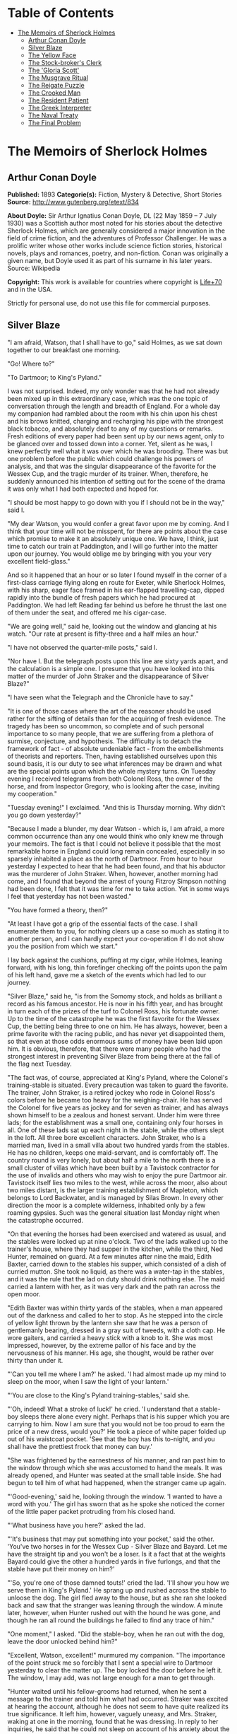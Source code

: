 #+TILE: The Memoirs of Sherlock Holmes

* Table of Contents
  :PROPERTIES:
  :TOC:      :include all :depth 2 :ignore this
  :END:
:CONTENTS:
- [[#the-memoirs-of-sherlock-holmes][The Memoirs of Sherlock Holmes]]
  - [[#arthur-conan-doyle][Arthur Conan Doyle]]
  - [[#silver-blaze][Silver Blaze]]
  - [[#the-yellow-face][The Yellow Face]]
  - [[#the-stock-brokers-clerk][The Stock-broker's Clerk]]
  - [[#the-gloria-scott][The 'Gloria Scott']]
  - [[#the-musgrave-ritual][The Musgrave Ritual]]
  - [[#the-reigate-puzzle][The Reigate Puzzle]]
  - [[#the-crooked-man][The Crooked Man]]
  - [[#the-resident-patient][The Resident Patient]]
  - [[#the-greek-interpreter][The Greek Interpreter]]
  - [[#the-naval-treaty][The Naval Treaty]]
  - [[#the-final-problem][The Final Problem]]
:END:
* The Memoirs of Sherlock Holmes
** Arthur Conan Doyle
   *Published:* 1893
   *Categorie(s):* Fiction, Mystery & Detective, Short Stories
   *Source:* http://www.gutenberg.org/etext/834

   *About Doyle:*
   Sir Arthur Ignatius Conan Doyle, DL (22 May 1859 -- 7 July 1930) was a Scottish author most noted for his stories about
   the detective Sherlock Holmes, which are generally considered a major innovation in the field of crime fiction, and the
   adventures of Professor Challenger. He was a prolific writer whose other works include science fiction stories,
   historical novels, plays and romances, poetry, and non-fiction. Conan was originally a given name, but Doyle used it as
   part of his surname in his later years. Source: Wikipedia

   *Copyright:* This work is available for countries where copyright is [[http://en.wikisource.org/wiki/Help:Public_domain#Copyright_terms_by_country][Life+70]] and in the USA.

   Strictly for personal use, do not use this file for commercial purposes.

** Silver Blaze

   "I am afraid, Watson, that I shall have to go," said Holmes, as we sat down together to our breakfast one morning.

   "Go! Where to?"

   "To Dartmoor; to King's Pyland."

   I was not surprised. Indeed, my only wonder was that he had not already been mixed up in this extraordinary case, which
   was the one topic of conversation through the length and breadth of England. For a whole day my companion had rambled
   about the room with his chin upon his chest and his brows knitted, charging and recharging his pipe with the strongest
   black tobacco, and absolutely deaf to any of my questions or remarks. Fresh editions of every paper had been sent up by
   our news agent, only to be glanced over and tossed down into a corner. Yet, silent as he was, I knew perfectly well what
   it was over which he was brooding. There was but one problem before the public which could challenge his powers of
   analysis, and that was the singular disappearance of the favorite for the Wessex Cup, and the tragic murder of its
   trainer. When, therefore, he suddenly announced his intention of setting out for the scene of the drama it was only what
   I had both expected and hoped for.

   "I should be most happy to go down with you if I should not be in the way," said I.

   "My dear Watson, you would confer a great favor upon me by coming. And I think that your time will not be misspent, for
   there are points about the case which promise to make it an absolutely unique one. We have, I think, just time to catch
   our train at Paddington, and I will go further into the matter upon our journey. You would oblige me by bringing with
   you your very excellent field-glass."

   And so it happened that an hour or so later I found myself in the corner of a first-class carriage flying along en route
   for Exeter, while Sherlock Holmes, with his sharp, eager face framed in his ear-flapped travelling-cap, dipped rapidly
   into the bundle of fresh papers which he had procured at Paddington. We had left Reading far behind us before he thrust
   the last one of them under the seat, and offered me his cigar-case.

   "We are going well," said he, looking out the window and glancing at his watch. "Our rate at present is fifty-three and
   a half miles an hour."

   "I have not observed the quarter-mile posts," said I.

   "Nor have I. But the telegraph posts upon this line are sixty yards apart, and the calculation is a simple one. I
   presume that you have looked into this matter of the murder of John Straker and the disappearance of Silver Blaze?"

   "I have seen what the Telegraph and the Chronicle have to say."

   "It is one of those cases where the art of the reasoner should be used rather for the sifting of details than for the
   acquiring of fresh evidence. The tragedy has been so uncommon, so complete and of such personal importance to so many
   people, that we are suffering from a plethora of surmise, conjecture, and hypothesis. The difficulty is to detach the
   framework of fact - of absolute undeniable fact - from the embellishments of theorists and reporters. Then, having
   established ourselves upon this sound basis, it is our duty to see what inferences may be drawn and what are the special
   points upon which the whole mystery turns. On Tuesday evening I received telegrams from both Colonel Ross, the owner of
   the horse, and from Inspector Gregory, who is looking after the case, inviting my cooperation."

   "Tuesday evening!" I exclaimed. "And this is Thursday morning. Why didn't you go down yesterday?"

   "Because I made a blunder, my dear Watson - which is, I am afraid, a more common occurrence than any one would think who
   only knew me through your memoirs. The fact is that I could not believe it possible that the most remarkable horse in
   England could long remain concealed, especially in so sparsely inhabited a place as the north of Dartmoor. From hour to
   hour yesterday I expected to hear that he had been found, and that his abductor was the murderer of John Straker. When,
   however, another morning had come, and I found that beyond the arrest of young Fitzroy Simpson nothing had been done, I
   felt that it was time for me to take action. Yet in some ways I feel that yesterday has not been wasted."

   "You have formed a theory, then?"

   "At least I have got a grip of the essential facts of the case. I shall enumerate them to you, for nothing clears up a
   case so much as stating it to another person, and I can hardly expect your co-operation if I do not show you the
   position from which we start."

   I lay back against the cushions, puffing at my cigar, while Holmes, leaning forward, with his long, thin forefinger
   checking off the points upon the palm of his left hand, gave me a sketch of the events which had led to our journey.

   "Silver Blaze," said he, "is from the Somomy stock, and holds as brilliant a record as his famous ancestor. He is now in
   his fifth year, and has brought in turn each of the prizes of the turf to Colonel Ross, his fortunate owner. Up to the
   time of the catastrophe he was the first favorite for the Wessex Cup, the betting being three to one on him. He has
   always, however, been a prime favorite with the racing public, and has never yet disappointed them, so that even at
   those odds enormous sums of money have been laid upon him. It is obvious, therefore, that there were many people who had
   the strongest interest in preventing Silver Blaze from being there at the fall of the flag next Tuesday.

   "The fact was, of course, appreciated at King's Pyland, where the Colonel's training-stable is situated. Every
   precaution was taken to guard the favorite. The trainer, John Straker, is a retired jockey who rode in Colonel Ross's
   colors before he became too heavy for the weighing-chair. He has served the Colonel for five years as jockey and for
   seven as trainer, and has always shown himself to be a zealous and honest servant. Under him were three lads; for the
   establishment was a small one, containing only four horses in all. One of these lads sat up each night in the stable,
   while the others slept in the loft. All three bore excellent characters. John Straker, who is a married man, lived in a
   small villa about two hundred yards from the stables. He has no children, keeps one maid-servant, and is comfortably
   off. The country round is very lonely, but about half a mile to the north there is a small cluster of villas which have
   been built by a Tavistock contractor for the use of invalids and others who may wish to enjoy the pure Dartmoor air.
   Tavistock itself lies two miles to the west, while across the moor, also about two miles distant, is the larger training
   establishment of Mapleton, which belongs to Lord Backwater, and is managed by Silas Brown. In every other direction the
   moor is a complete wilderness, inhabited only by a few roaming gypsies. Such was the general situation last Monday night
   when the catastrophe occurred.

   "On that evening the horses had been exercised and watered as usual, and the stables were locked up at nine o'clock. Two
   of the lads walked up to the trainer's house, where they had supper in the kitchen, while the third, Ned Hunter,
   remained on guard. At a few minutes after nine the maid, Edith Baxter, carried down to the stables his supper, which
   consisted of a dish of curried mutton. She took no liquid, as there was a water-tap in the stables, and it was the rule
   that the lad on duty should drink nothing else. The maid carried a lantern with her, as it was very dark and the path
   ran across the open moor.

   "Edith Baxter was within thirty yards of the stables, when a man appeared out of the darkness and called to her to stop.
   As he stepped into the circle of yellow light thrown by the lantern she saw that he was a person of gentlemanly bearing,
   dressed in a gray suit of tweeds, with a cloth cap. He wore gaiters, and carried a heavy stick with a knob to it. She
   was most impressed, however, by the extreme pallor of his face and by the nervousness of his manner. His age, she
   thought, would be rather over thirty than under it.

   "'Can you tell me where I am?' he asked. 'I had almost made up my mind to sleep on the moor, when I saw the light of
   your lantern.'

   "'You are close to the King's Pyland training-stables,' said she.

   "'Oh, indeed! What a stroke of luck!' he cried. 'I understand that a stable-boy sleeps there alone every night. Perhaps
   that is his supper which you are carrying to him. Now I am sure that you would not be too proud to earn the price of a
   new dress, would you?' He took a piece of white paper folded up out of his waistcoat pocket. 'See that the boy has this
   to-night, and you shall have the prettiest frock that money can buy.'

   "She was frightened by the earnestness of his manner, and ran past him to the window through which she was accustomed to
   hand the meals. It was already opened, and Hunter was seated at the small table inside. She had begun to tell him of
   what had happened, when the stranger came up again.

   "'Good-evening,' said he, looking through the window. 'I wanted to have a word with you.' The girl has sworn that as he
   spoke she noticed the corner of the little paper packet protruding from his closed hand.

   "'What business have you here?' asked the lad.

   "'It's business that may put something into your pocket,' said the other. 'You've two horses in for the Wessex
   Cup - Silver Blaze and Bayard. Let me have the straight tip and you won't be a loser. Is it a fact that at the weights
   Bayard could give the other a hundred yards in five furlongs, and that the stable have put their money on him?'

   "'So, you're one of those damned touts!' cried the lad. 'I'll show you how we serve them in King's Pyland.' He sprang up
   and rushed across the stable to unloose the dog. The girl fled away to the house, but as she ran she looked back and saw
   that the stranger was leaning through the window. A minute later, however, when Hunter rushed out with the hound he was
   gone, and though he ran all round the buildings he failed to find any trace of him."

   "One moment," I asked. "Did the stable-boy, when he ran out with the dog, leave the door unlocked behind him?"

   "Excellent, Watson, excellent!" murmured my companion. "The importance of the point struck me so forcibly that I sent a
   special wire to Dartmoor yesterday to clear the matter up. The boy locked the door before he left it. The window, I may
   add, was not large enough for a man to get through.

   "Hunter waited until his fellow-grooms had returned, when he sent a message to the trainer and told him what had
   occurred. Straker was excited at hearing the account, although he does not seem to have quite realized its true
   significance. It left him, however, vaguely uneasy, and Mrs. Straker, waking at one in the morning, found that he was
   dressing. In reply to her inquiries, he said that he could not sleep on account of his anxiety about the horses, and
   that he intended to walk down to the stables to see that all was well. She begged him to remain at home, as she could
   hear the rain pattering against the window, but in spite of her entreaties he pulled on his large mackintosh and left
   the house.

   "Mrs. Straker awoke at seven in the morning, to find that her husband had not yet returned. She dressed herself hastily,
   called the maid, and set off for the stables. The door was open; inside, huddled together upon a chair, Hunter was sunk
   in a state of absolute stupor, the favorite's stall was empty, and there were no signs of his trainer.

   "The two lads who slept in the chaff-cutting loft above the harness-room were quickly aroused. They had heard nothing
   during the night, for they are both sound sleepers. Hunter was obviously under the influence of some powerful drug, and
   as no sense could be got out of him, he was left to sleep it off while the two lads and the two women ran out in search
   of the absentees. They still had hopes that the trainer had for some reason taken out the horse for early exercise, but
   on ascending the knoll near the house, from which all the neighboring moors were visible, they not only could see no
   signs of the missing favorite, but they perceived something which warned them that they were in the presence of a
   tragedy.

   "About a quarter of a mile from the stables John Straker's overcoat was flapping from a furze-bush. Immediately beyond
   there was a bowl-shaped depression in the moor, and at the bottom of this was found the dead body of the unfortunate
   trainer. His head had been shattered by a savage blow from some heavy weapon, and he was wounded on the thigh, where
   there was a long, clean cut, inflicted evidently by some very sharp instrument. It was clear, however, that Straker had
   defended himself vigorously against his assailants, for in his right hand he held a small knife, which was clotted with
   blood up to the handle, while in his left he clasped a red and black silk cravat, which was recognized by the maid as
   having been worn on the preceding evening by the stranger who had visited the stables. Hunter, on recovering from his
   stupor, was also quite positive as to the ownership of the cravat. He was equally certain that the same stranger had,
   while standing at the window, drugged his curried mutton, and so deprived the stables of their watchman. As to the
   missing horse, there were abundant proofs in the mud which lay at the bottom of the fatal hollow that he had been there
   at the time of the struggle. But from that morning he has disappeared, and although a large reward has been offered, and
   all the gypsies of Dartmoor are on the alert, no news has come of him. Finally, an analysis has shown that the remains
   of his supper left by the stable-lad contain an appreciable quantity of powdered opium, while the people at the house
   partook of the same dish on the same night without any ill effect.

   "Those are the main facts of the case, stripped of all surmise, and stated as baldly as possible. I shall now
   recapitulate what the police have done in the matter.

   "Inspector Gregory, to whom the case has been committed, is an extremely competent officer. Were he but gifted with
   imagination he might rise to great heights in his profession. On his arrival he promptly found and arrested the man upon
   whom suspicion naturally rested. There was little difficulty in finding him, for he inhabited one of those villas which
   I have mentioned. His name, it appears, was Fitzroy Simpson. He was a man of excellent birth and education, who had
   squandered a fortune upon the turf, and who lived now by doing a little quiet and genteel book-making in the sporting
   clubs of London. An examination of his betting-book shows that bets to the amount of five thousand pounds had been
   registered by him against the favorite. On being arrested he volunteered that statement that he had come down to
   Dartmoor in the hope of getting some information about the King's Pyland horses, and also about Desborough, the second
   favorite, which was in charge of Silas Brown at the Mapleton stables. He did not attempt to deny that he had acted as
   described upon the evening before, but declared that he had no sinister designs, and had simply wished to obtain
   first-hand information. When confronted with his cravat, he turned very pale, and was utterly unable to account for its
   presence in the hand of the murdered man. His wet clothing showed that he had been out in the storm of the night before,
   and his stick, which was a Penang-lawyer weighted with lead, was just such a weapon as might, by repeated blows, have
   inflicted the terrible injuries to which the trainer had succumbed. On the other hand, there was no wound upon his
   person, while the state of Straker's knife would show that one at least of his assailants must bear his mark upon him.
   There you have it all in a nutshell, Watson, and if you can give me any light I shall be infinitely obliged to you."

   I had listened with the greatest interest to the statement which Holmes, with characteristic clearness, had laid before
   me. Though most of the facts were familiar to me, I had not sufficiently appreciated their relative importance, nor
   their connection to each other.

   "Is it not possible," I suggested, "that the incised wound upon Straker may have been caused by his own knife in the
   convulsive struggles which follow any brain injury?"

   "It is more than possible; it is probable," said Holmes. "In that case one of the main points in favor of the accused
   disappears."

   "And yet," said I, "even now I fail to understand what the theory of the police can be."

   "I am afraid that whatever theory we state has very grave objections to it," returned my companion. "The police imagine,
   I take it, that this Fitzroy Simpson, having drugged the lad, and having in some way obtained a duplicate key, opened
   the stable door and took out the horse, with the intention, apparently, of kidnapping him altogether. His bridle is
   missing, so that Simpson must have put this on. Then, having left the door open behind him, he was leading the horse
   away over the moor, when he was either met or overtaken by the trainer. A row naturally ensued. Simpson beat out the
   trainer's brains with his heavy stick without receiving any injury from the small knife which Straker used in
   self-defence, and then the thief either led the horse on to some secret hiding-place, or else it may have bolted during
   the struggle, and be now wandering out on the moors. That is the case as it appears to the police, and improbable as it
   is, all other explanations are more improbable still. However, I shall very quickly test the matter when I am once upon
   the spot, and until then I cannot really see how we can get much further than our present position."

   It was evening before we reached the little town of Tavistock, which lies, like the boss of a shield, in the middle of
   the huge circle of Dartmoor. Two gentlemen were awaiting us in the station - the one a tall, fair man with lion-like
   hair and beard and curiously penetrating light blue eyes; the other a small, alert person, very neat and dapper, in a
   frock-coat and gaiters, with trim little side-whiskers and an eye-glass. The latter was Colonel Ross, the well-known
   sportsman; the other, Inspector Gregory, a man who was rapidly making his name in the English detective service.

   "I am delighted that you have come down, Mr. Holmes," said the Colonel. "The Inspector here has done all that could
   possibly be suggested, but I wish to leave no stone unturned in trying to avenge poor Straker and in recovering my
   horse."

   "Have there been any fresh developments?" asked Holmes.

   "I am sorry to say that we have made very little progress," said the Inspector. "We have an open carriage outside, and
   as you would no doubt like to see the place before the light fails, we might talk it over as we drive."

   A minute later we were all seated in a comfortable landau, and were rattling through the quaint old Devonshire city.
   Inspector Gregory was full of his case, and poured out a stream of remarks, while Holmes threw in an occasional question
   or interjection. Colonel Ross leaned back with his arms folded and his hat tilted over his eyes, while I listened with
   interest to the dialogue of the two detectives. Gregory was formulating his theory, which was almost exactly what Holmes
   had foretold in the train.

   "The net is drawn pretty close round Fitzroy Simpson," he remarked, "and I believe myself that he is our man. At the
   same time I recognize that the evidence is purely circumstantial, and that some new development may upset it."

   "How about Straker's knife?"

   "We have quite come to the conclusion that he wounded himself in his fall."

   "My friend Dr. Watson made that suggestion to me as we came down. If so, it would tell against this man Simpson."

   "Undoubtedly. He has neither a knife nor any sign of a wound. The evidence against him is certainly very strong. He had
   a great interest in the disappearance of the favorite. He lies under suspicion of having poisoned the stable-boy, he was
   undoubtedly out in the storm, he was armed with a heavy stick, and his cravat was found in the dead man's hand. I really
   think we have enough to go before a jury."

   Holmes shook his head. "A clever counsel would tear it all to rags," said he. "Why should he take the horse out of the
   stable? If he wished to injure it why could he not do it there? Has a duplicate key been found in his possession? What
   chemist sold him the powdered opium? Above all, where could he, a stranger to the district, hide a horse, and such a
   horse as this? What is his own explanation as to the paper which he wished the maid to give to the stable-boy?"

   "He says that it was a ten-pound note. One was found in his purse. But your other difficulties are not so formidable as
   they seem. He is not a stranger to the district. He has twice lodged at Tavistock in the summer. The opium was probably
   brought from London. The key, having served its purpose, would be hurled away. The horse may be at the bottom of one of
   the pits or old mines upon the moor."

   "What does he say about the cravat?"

   "He acknowledges that it is his, and declares that he had lost it. But a new element has been introduced into the case
   which may account for his leading the horse from the stable."

   Holmes pricked up his ears.

   "We have found traces which show that a party of gypsies encamped on Monday night within a mile of the spot where the
   murder took place. On Tuesday they were gone. Now, presuming that there was some understanding between Simpson and these
   gypsies, might he not have been leading the horse to them when he was overtaken, and may they not have him now?"

   "It is certainly possible."

   "The moor is being scoured for these gypsies. I have also examined every stable and out-house in Tavistock, and for a
   radius of ten miles."

   "There is another training-stable quite close, I understand?"

   "Yes, and that is a factor which we must certainly not neglect. As Desborough, their horse, was second in the betting,
   they had an interest in the disappearance of the favorite. Silas Brown, the trainer, is known to have had large bets
   upon the event, and he was no friend to poor Straker. We have, however, examined the stables, and there is nothing to
   connect him with the affair."

   "And nothing to connect this man Simpson with the interests of the Mapleton stables?"

   "Nothing at all."

   Holmes leaned back in the carriage, and the conversation ceased. A few minutes later our driver pulled up at a neat
   little red-brick villa with overhanging eaves which stood by the road. Some distance off, across a paddock, lay a long
   gray-tiled out-building. In every other direction the low curves of the moor, bronze-colored from the fading ferns,
   stretched away to the sky-line, broken only by the steeples of Tavistock, and by a cluster of houses away to the
   westward which marked the Mapleton stables. We all sprang out with the exception of Holmes, who continued to lean back
   with his eyes fixed upon the sky in front of him, entirely absorbed in his own thoughts. It was only when I touched his
   arm that he roused himself with a violent start and stepped out of the carriage.

   "Excuse me," said he, turning to Colonel Ross, who had looked at him in some surprise. "I was day-dreaming." There was a
   gleam in his eyes and a suppressed excitement in his manner which convinced me, used as I was to his ways, that his hand
   was upon a clue, though I could not imagine where he had found it.

   "Perhaps you would prefer at once to go on to the scene of the crime, Mr. Holmes?" said Gregory.

   "I think that I should prefer to stay here a little and go into one or two questions of detail. Straker was brought back
   here, I presume?"

   "Yes; he lies upstairs. The inquest is to-morrow."

   "He has been in your service some years, Colonel Ross?"

   "I have always found him an excellent servant."

   "I presume that you made an inventory of what he had in his pockets at the time of his death, Inspector?"

   "I have the things themselves in the sitting-room, if you would care to see them."

   "I should be very glad." We all filed into the front room and sat round the central table while the Inspector unlocked a
   square tin box and laid a small heap of things before us. There was a box of vestas, two inches of tallow candle, an A D
   P brier-root pipe, a pouch of seal-skin with half an ounce of long-cut Cavendish, a silver watch with a gold chain, five
   sovereigns in gold, an aluminum pencil-case, a few papers, and an ivory-handled knife with a very delicate, inflexible
   blade marked Weiss & Co., London.

   "This is a very singular knife," said Holmes, lifting it up and examining it minutely. "I presume, as I see blood-stains
   upon it, that it is the one which was found in the dead man's grasp. Watson, this knife is surely in your line?"

   "It is what we call a cataract knife," said I.

   "I thought so. A very delicate blade devised for very delicate work. A strange thing for a man to carry with him upon a
   rough expedition, especially as it would not shut in his pocket."

   "The tip was guarded by a disk of cork which we found beside his body," said the Inspector. "His wife tells us that the
   knife had lain upon the dressing-table, and that he had picked it up as he left the room. It was a poor weapon, but
   perhaps the best that he could lay his hands on at the moment."

   "Very possible. How about these papers?"

   "Three of them are receipted hay-dealers' accounts. One of them is a letter of instructions from Colonel Ross. This
   other is a milliner's account for thirty-seven pounds fifteen made out by Madame Lesurier, of Bond Street, to William
   Derbyshire. Mrs. Straker tells us that Derbyshire was a friend of her husband's and that occasionally his letters were
   addressed here."

   "Madam Derbyshire had somewhat expensive tastes," remarked Holmes, glancing down the account. "Twenty-two guineas is
   rather heavy for a single costume. However there appears to be nothing more to learn, and we may now go down to the
   scene of the crime."

   As we emerged from the sitting-room a woman, who had been waiting in the passage, took a step forward and laid her hand
   upon the Inspector's sleeve. Her face was haggard and thin and eager, stamped with the print of a recent horror.

   "Have you got them? Have you found them?" she panted.

   "No, Mrs. Straker. But Mr. Holmes here has come from London to help us, and we shall do all that is possible."

   "Surely I met you in Plymouth at a garden-party some little time ago, Mrs. Straker?" said Holmes.

   "No, sir; you are mistaken."

   "Dear me! Why, I could have sworn to it. You wore a costume of dove-colored silk with ostrich-feather trimming."

   "I never had such a dress, sir," answered the lady.

   "Ah, that quite settles it," said Holmes. And with an apology he followed the Inspector outside. A short walk across the
   moor took us to the hollow in which the body had been found. At the brink of it was the furze-bush upon which the coat
   had been hung.

   "There was no wind that night, I understand," said Holmes.

   "None; but very heavy rain."

   "In that case the overcoat was not blown against the furze-bush, but placed there."

   "Yes, it was laid across the bush."

   "You fill me with interest, I perceive that the ground has been trampled up a good deal. No doubt many feet have been
   here since Monday night."

   "A piece of matting has been laid here at the side, and we have all stood upon that."

   "Excellent."

   "In this bag I have one of the boots which Straker wore, one of Fitzroy Simpson's shoes, and a cast horseshoe of Silver
   Blaze."

   "My dear Inspector, you surpass yourself!" Holmes took the bag, and, descending into the hollow, he pushed the matting
   into a more central position. Then stretching himself upon his face and leaning his chin upon his hands, he made a
   careful study of the trampled mud in front of him. "Hullo!" said he, suddenly. "What's this?" It was a wax vesta half
   burned, which was so coated with mud that it looked at first like a little chip of wood.

   "I cannot think how I came to overlook it," said the Inspector, with an expression of annoyance.

   "It was invisible, buried in the mud. I only saw it because I was looking for it."

   "What! You expected to find it?"

   "I thought it not unlikely."

   He took the boots from the bag, and compared the impressions of each of them with marks upon the ground. Then he
   clambered up to the rim of the hollow, and crawled about among the ferns and bushes.

   "I am afraid that there are no more tracks," said the Inspector. "I have examined the ground very carefully for a
   hundred yards in each direction."

   "Indeed!" said Holmes, rising. "I should not have the impertinence to do it again after what you say. But I should like
   to take a little walk over the moor before it grows dark, that I may know my ground to-morrow, and I think that I shall
   put this horseshoe into my pocket for luck."

   Colonel Ross, who had shown some signs of impatience at my companion's quiet and systematic method of work, glanced at
   his watch. "I wish you would come back with me, Inspector," said he. "There are several points on which I should like
   your advice, and especially as to whether we do not owe it to the public to remove our horse's name from the entries for
   the Cup."

   "Certainly not," cried Holmes, with decision. "I should let the name stand."

   The Colonel bowed. "I am very glad to have had your opinion, sir," said he. "You will find us at poor Straker's house
   when you have finished your walk, and we can drive together into Tavistock."

   He turned back with the Inspector, while Holmes and I walked slowly across the moor. The sun was beginning to sink
   behind the stables of Mapleton, and the long, sloping plain in front of us was tinged with gold, deepening into rich,
   ruddy browns where the faded ferns and brambles caught the evening light. But the glories of the landscape were all
   wasted upon my companion, who was sunk in the deepest thought.

   "It's this way, Watson," said he at last. "We may leave the question of who killed John Straker for the instant, and
   confine ourselves to finding out what has become of the horse. Now, supposing that he broke away during or after the
   tragedy, where could he have gone to? The horse is a very gregarious creature. If left to himself his instincts would
   have been either to return to King's Pyland or go over to Mapleton. Why should he run wild upon the moor? He would
   surely have been seen by now. And why should gypsies kidnap him? These people always clear out when they hear of
   trouble, for they do not wish to be pestered by the police. They could not hope to sell such a horse. They would run a
   great risk and gain nothing by taking him. Surely that is clear."

   "Where is he, then?"

   "I have already said that he must have gone to King's Pyland or to Mapleton. He is not at King's Pyland. Therefore he is
   at Mapleton. Let us take that as a working hypothesis and see what it leads us to. This part of the moor, as the
   Inspector remarked, is very hard and dry. But it falls away towards Mapleton, and you can see from here that there is a
   long hollow over yonder, which must have been very wet on Monday night. If our supposition is correct, then the horse
   must have crossed that, and there is the point where we should look for his tracks."

   We had been walking briskly during this conversation, and a few more minutes brought us to the hollow in question. At
   Holmes' request I walked down the bank to the right, and he to the left, but I had not taken fifty paces before I heard
   him give a shout, and saw him waving his hand to me. The track of a horse was plainly outlined in the soft earth in
   front of him, and the shoe which he took from his pocket exactly fitted the impression.

   "See the value of imagination," said Holmes. "It is the one quality which Gregory lacks. We imagined what might have
   happened, acted upon the supposition, and find ourselves justified. Let us proceed."

   We crossed the marshy bottom and passed over a quarter of a mile of dry, hard turf. Again the ground sloped, and again
   we came on the tracks. Then we lost them for half a mile, but only to pick them up once more quite close to Mapleton. It
   was Holmes who saw them first, and he stood pointing with a look of triumph upon his face. A man's track was visible
   beside the horse's.

   "The horse was alone before," I cried.

   "Quite so. It was alone before. Hullo, what is this?"

   The double track turned sharp off and took the direction of King's Pyland. Holmes whistled, and we both followed along
   after it. His eyes were on the trail, but I happened to look a little to one side, and saw to my surprise the same
   tracks coming back again in the opposite direction.

   "One for you, Watson," said Holmes, when I pointed it out. "You have saved us a long walk, which would have brought us
   back on our own traces. Let us follow the return track."

   We had not to go far. It ended at the paving of asphalt which led up to the gates of the Mapleton stables. As we
   approached, a groom ran out from them.

   "We don't want any loiterers about here," said he.

   "I only wished to ask a question," said Holmes, with his finger and thumb in his waistcoat pocket. "Should I be too
   early to see your master, Mr. Silas Brown, if I were to call at five o'clock to-morrow morning?"

   "Bless you, sir, if any one is about he will be, for he is always the first stirring. But here he is, sir, to answer
   your questions for himself. No, sir, no; it is as much as my place is worth to let him see me touch your money.
   Afterwards, if you like."

   As Sherlock Holmes replaced the half-crown which he had drawn from his pocket, a fierce-looking elderly man strode out
   from the gate with a hunting-crop swinging in his hand.

   "What's this, Dawson!" he cried. "No gossiping! Go about your business! And you, what the devil do you want here?"

   "Ten minutes' talk with you, my good sir," said Holmes in the sweetest of voices.

   "I've no time to talk to every gadabout. We want no stranger here. Be off, or you may find a dog at your heels."

   Holmes leaned forward and whispered something in the trainer's ear. He started violently and flushed to the temples.

   "It's a lie!" he shouted, "an infernal lie!"

   "Very good. Shall we argue about it here in public or talk it over in your parlor?"

   "Oh, come in if you wish to."

   Holmes smiled. "I shall not keep you more than a few minutes, Watson," said he. "Now, Mr. Brown, I am quite at your
   disposal."

   It was twenty minutes, and the reds had all faded into grays before Holmes and the trainer reappeared. Never have I seen
   such a change as had been brought about in Silas Brown in that short time. His face was ashy pale, beads of perspiration
   shone upon his brow, and his hands shook until the hunting-crop wagged like a branch in the wind. His bullying,
   overbearing manner was all gone too, and he cringed along at my companion's side like a dog with its master.

   "Your instructions will be done. It shall all be done," said he.

   "There must be no mistake," said Holmes, looking round at him. The other winced as he read the menace in his eyes.

   "Oh no, there shall be no mistake. It shall be there. Should I change it first or not?"

   Holmes thought a little and then burst out laughing. "No, don't," said he; "I shall write to you about it. No tricks,
   now, or - "

   "Oh, you can trust me, you can trust me!"

   "Yes, I think I can. Well, you shall hear from me to-morrow." He turned upon his heel, disregarding the trembling hand
   which the other held out to him, and we set off for King's Pyland.

   "A more perfect compound of the bully, coward, and sneak than Master Silas Brown I have seldom met with," remarked
   Holmes as we trudged along together.

   "He has the horse, then?"

   "He tried to bluster out of it, but I described to him so exactly what his actions had been upon that morning that he is
   convinced that I was watching him. Of course you observed the peculiarly square toes in the impressions, and that his
   own boots exactly corresponded to them. Again, of course no subordinate would have dared to do such a thing. I described
   to him how, when according to his custom he was the first down, he perceived a strange horse wandering over the moor.
   How he went out to it, and his astonishment at recognizing, from the white forehead which has given the favorite its
   name, that chance had put in his power the only horse which could beat the one upon which he had put his money. Then I
   described how his first impulse had been to lead him back to King's Pyland, and how the devil had shown him how he could
   hide the horse until the race was over, and how he had led it back and concealed it at Mapleton. When I told him every
   detail he gave it up and thought only of saving his own skin."

   "But his stables had been searched?"

   "Oh, an old horse-faker like him has many a dodge."

   "But are you not afraid to leave the horse in his power now, since he has every interest in injuring it?"

   "My dear fellow, he will guard it as the apple of his eye. He knows that his only hope of mercy is to produce it safe."

   "Colonel Ross did not impress me as a man who would be likely to show much mercy in any case."

   "The matter does not rest with Colonel Ross. I follow my own methods, and tell as much or as little as I choose. That is
   the advantage of being unofficial. I don't know whether you observed it, Watson, but the Colonel's manner has been just
   a trifle cavalier to me. I am inclined now to have a little amusement at his expense. Say nothing to him about the
   horse."

   "Certainly not without your permission."

   "And of course this is all quite a minor point compared to the question of who killed John Straker."

   "And you will devote yourself to that?"

   "On the contrary, we both go back to London by the night train."

   I was thunderstruck by my friend's words. We had only been a few hours in Devonshire, and that he should give up an
   investigation which he had begun so brilliantly was quite incomprehensible to me. Not a word more could I draw from him
   until we were back at the trainer's house. The Colonel and the Inspector were awaiting us in the parlor.

   "My friend and I return to town by the night-express," said Holmes. "We have had a charming little breath of your
   beautiful Dartmoor air."

   The Inspector opened his eyes, and the Colonel's lip curled in a sneer.

   "So you despair of arresting the murderer of poor Straker," said he.

   Holmes shrugged his shoulders. "There are certainly grave difficulties in the way," said he. "I have every hope,
   however, that your horse will start upon Tuesday, and I beg that you will have your jockey in readiness. Might I ask for
   a photograph of Mr. John Straker?"

   The Inspector took one from an envelope and handed it to him.

   "My dear Gregory, you anticipate all my wants. If I might ask you to wait here for an instant, I have a question which I
   should like to put to the maid."

   "I must say that I am rather disappointed in our London consultant," said Colonel Ross, bluntly, as my friend left the
   room. "I do not see that we are any further than when he came."

   "At least you have his assurance that your horse will run," said I.

   "Yes, I have his assurance," said the Colonel, with a shrug of his shoulders. "I should prefer to have the horse."

   I was about to make some reply in defence of my friend when he entered the room again.

   "Now, gentlemen," said he, "I am quite ready for Tavistock."

   As we stepped into the carriage one of the stable-lads held the door open for us. A sudden idea seemed to occur to
   Holmes, for he leaned forward and touched the lad upon the sleeve.

   "You have a few sheep in the paddock," he said. "Who attends to them?"

   "I do, sir."

   "Have you noticed anything amiss with them of late?"

   "Well, sir, not of much account; but three of them have gone lame, sir."

   I could see that Holmes was extremely pleased, for he chuckled and rubbed his hands together.

   "A long shot, Watson; a very long shot," said he, pinching my arm. "Gregory, let me recommend to your attention this
   singular epidemic among the sheep. Drive on, coachman!"

   Colonel Ross still wore an expression which showed the poor opinion which he had formed of my companion's ability, but I
   saw by the Inspector's face that his attention had been keenly aroused.

   "You consider that to be important?" he asked.

   "Exceedingly so."

   "Is there any point to which you would wish to draw my attention?"

   "To the curious incident of the dog in the night-time."

   "The dog did nothing in the night-time."

   "That was the curious incident," remarked Sherlock Holmes.

   Four days later Holmes and I were again in the train, bound for Winchester to see the race for the Wessex Cup. Colonel
   Ross met us by appointment outside the station, and we drove in his drag to the course beyond the town. His face was
   grave, and his manner was cold in the extreme.

   "I have seen nothing of my horse," said he.

   "I suppose that you would know him when you saw him?" asked Holmes.

   The Colonel was very angry. "I have been on the turf for twenty years, and never was asked such a question as that
   before," said he. "A child would know Silver Blaze, with his white forehead and his mottled off-foreleg."

   "How is the betting?"

   "Well, that is the curious part of it. You could have got fifteen to one yesterday, but the price has become shorter and
   shorter, until you can hardly get three to one now."

   "Hum!" said Holmes. "Somebody knows something, that is clear."

   As the drag drew up in the enclosure near the grand stand I glanced at the card to see the entries.

   Wessex Plate [it ran] 50 sovs each h ft with 1000 sovs added for four and five year olds. Second, L300. Third, L200. New
   course (one mile and five furlongs). Mr. Heath Newton's The Negro. Red cap. Cinnamon jacket. Colonel Wardlaw's Pugilist.
   Pink cap. Blue and black jacket. Lord Backwater's Desborough. Yellow cap and sleeves. Colonel Ross's Silver Blaze. Black
   cap. Red jacket. Duke of Balmoral's Iris. Yellow and black stripes. Lord Singleford's Rasper. Purple cap. Black sleeves.

   "We scratched our other one, and put all hopes on your word," said the Colonel. "Why, what is that? Silver Blaze
   favorite?"

   "Five to four against Silver Blaze!" roared the ring. "Five to four against Silver Blaze! Five to fifteen against
   Desborough! Five to four on the field!"

   "There are the numbers up," I cried. "They are all six there."

   "All six there? Then my horse is running," cried the Colonel in great agitation. "But I don't see him. My colors have
   not passed."

   "Only five have passed. This must be he."

   As I spoke a powerful bay horse swept out from the weighing enclosure and cantered past us, bearing on its back the
   well-known black and red of the Colonel.

   "That's not my horse," cried the owner. "That beast has not a white hair upon its body. What is this that you have done,
   Mr. Holmes?"

   "Well, well, let us see how he gets on," said my friend, imperturbably. For a few minutes he gazed through my
   field-glass. "Capital! An excellent start!" he cried suddenly. "There they are, coming round the curve!"

   From our drag we had a superb view as they came up the straight. The six horses were so close together that a carpet
   could have covered them, but half way up the yellow of the Mapleton stable showed to the front. Before they reached us,
   however, Desborough's bolt was shot, and the Colonel's horse, coming away with a rush, passed the post a good six
   lengths before its rival, the Duke of Balmoral's Iris making a bad third.

   "It's my race, anyhow," gasped the Colonel, passing his hand over his eyes. "I confess that I can make neither head nor
   tail of it. Don't you think that you have kept up your mystery long enough, Mr. Holmes?"

   "Certainly, Colonel, you shall know everything. Let us all go round and have a look at the horse together. Here he is,"
   he continued, as we made our way into the weighing enclosure, where only owners and their friends find admittance. "You
   have only to wash his face and his leg in spirits of wine, and you will find that he is the same old Silver Blaze as
   ever."

   "You take my breath away!"

   "I found him in the hands of a faker, and took the liberty of running him just as he was sent over."

   "My dear sir, you have done wonders. The horse looks very fit and well. It never went better in its life. I owe you a
   thousand apologies for having doubted your ability. You have done me a great service by recovering my horse. You would
   do me a greater still if you could lay your hands on the murderer of John Straker."

   "I have done so," said Holmes quietly.

   The Colonel and I stared at him in amazement. "You have got him! Where is he, then?"

   "He is here."

   "Here! Where?"

   "In my company at the present moment."

   The Colonel flushed angrily. "I quite recognize that I am under obligations to you, Mr. Holmes," said he, "but I must
   regard what you have just said as either a very bad joke or an insult."

   Sherlock Holmes laughed. "I assure you that I have not associated you with the crime, Colonel," said he. "The real
   murderer is standing immediately behind you." He stepped past and laid his hand upon the glossy neck of the
   thoroughbred.

   "The horse!" cried both the Colonel and myself.

   "Yes, the horse. And it may lessen his guilt if I say that it was done in self-defence, and that John Straker was a man
   who was entirely unworthy of your confidence. But there goes the bell, and as I stand to win a little on this next race,
   I shall defer a lengthy explanation until a more fitting time."

   We had the corner of a Pullman car to ourselves that evening as we whirled back to London, and I fancy that the journey
   was a short one to Colonel Ross as well as to myself, as we listened to our companion's narrative of the events which
   had occurred at the Dartmoor training-stables upon the Monday night, and the means by which he had unravelled them.

   "I confess," said he, "that any theories which I had formed from the newspaper reports were entirely erroneous. And yet
   there were indications there, had they not been overlaid by other details which concealed their true import. I went to
   Devonshire with the conviction that Fitzroy Simpson was the true culprit, although, of course, I saw that the evidence
   against him was by no means complete. It was while I was in the carriage, just as we reached the trainer's house, that
   the immense significance of the curried mutton occurred to me. You may remember that I was distrait, and remained
   sitting after you had all alighted. I was marvelling in my own mind how I could possibly have overlooked so obvious a
   clue."

   "I confess," said the Colonel, "that even now I cannot see how it helps us."

   "It was the first link in my chain of reasoning. Powdered opium is by no means tasteless. The flavor is not
   disagreeable, but it is perceptible. Were it mixed with any ordinary dish the eater would undoubtedly detect it, and
   would probably eat no more. A curry was exactly the medium which would disguise this taste. By no possible supposition
   could this stranger, Fitzroy Simpson, have caused curry to be served in the trainer's family that night, and it is
   surely too monstrous a coincidence to suppose that he happened to come along with powdered opium upon the very night
   when a dish happened to be served which would disguise the flavor. That is unthinkable. Therefore Simpson becomes
   eliminated from the case, and our attention centers upon Straker and his wife, the only two people who could have chosen
   curried mutton for supper that night. The opium was added after the dish was set aside for the stable-boy, for the
   others had the same for supper with no ill effects. Which of them, then, had access to that dish without the maid seeing
   them?

   "Before deciding that question I had grasped the significance of the silence of the dog, for one true inference
   invariably suggests others. The Simpson incident had shown me that a dog was kept in the stables, and yet, though some
   one had been in and had fetched out a horse, he had not barked enough to arouse the two lads in the loft. Obviously the
   midnight visitor was some one whom the dog knew well.

   "I was already convinced, or almost convinced, that John Straker went down to the stables in the dead of the night and
   took out Silver Blaze. For what purpose? For a dishonest one, obviously, or why should he drug his own stable-boy? And
   yet I was at a loss to know why. There have been cases before now where trainers have made sure of great sums of money
   by laying against their own horses, through agents, and then preventing them from winning by fraud. Sometimes it is a
   pulling jockey. Sometimes it is some surer and subtler means. What was it here? I hoped that the contents of his pockets
   might help me to form a conclusion.

   "And they did so. You cannot have forgotten the singular knife which was found in the dead man's hand, a knife which
   certainly no sane man would choose for a weapon. It was, as Dr. Watson told us, a form of knife which is used for the
   most delicate operations known in surgery. And it was to be used for a delicate operation that night. You must know,
   with your wide experience of turf matters, Colonel Ross, that it is possible to make a slight nick upon the tendons of a
   horse's ham, and to do it subcutaneously, so as to leave absolutely no trace. A horse so treated would develop a slight
   lameness, which would be put down to a strain in exercise or a touch of rheumatism, but never to foul play."

   "Villain! Scoundrel!" cried the Colonel.

   "We have here the explanation of why John Straker wished to take the horse out on to the moor. So spirited a creature
   would have certainly roused the soundest of sleepers when it felt the prick of the knife. It was absolutely necessary to
   do it in the open air."

   "I have been blind!" cried the Colonel. "Of course that was why he needed the candle, and struck the match."

   "Undoubtedly. But in examining his belongings I was fortunate enough to discover not only the method of the crime, but
   even its motives. As a man of the world, Colonel, you know that men do not carry other people's bills about in their
   pockets. We have most of us quite enough to do to settle our own. I at once concluded that Straker was leading a double
   life, and keeping a second establishment. The nature of the bill showed that there was a lady in the case, and one who
   had expensive tastes. Liberal as you are with your servants, one can hardly expect that they can buy twenty-guinea
   walking dresses for their ladies. I questioned Mrs. Straker as to the dress without her knowing it, and having satisfied
   myself that it had never reached her, I made a note of the milliner's address, and felt that by calling there with
   Straker's photograph I could easily dispose of the mythical Derbyshire.

   "From that time on all was plain. Straker had led out the horse to a hollow where his light would be invisible. Simpson
   in his flight had dropped his cravat, and Straker had picked it up - with some idea, perhaps, that he might use it in
   securing the horse's leg. Once in the hollow, he had got behind the horse and had struck a light; but the creature
   frightened at the sudden glare, and with the strange instinct of animals feeling that some mischief was intended, had
   lashed out, and the steel shoe had struck Straker full on the forehead. He had already, in spite of the rain, taken off
   his overcoat in order to do his delicate task, and so, as he fell, his knife gashed his thigh. Do I make it clear?"

   "Wonderful!" cried the Colonel. "Wonderful! You might have been there!"

   "My final shot was, I confess a very long one. It struck me that so astute a man as Straker would not undertake this
   delicate tendon-nicking without a little practice. What could he practice on? My eyes fell upon the sheep, and I asked a
   question which, rather to my surprise, showed that my surmise was correct.

   "When I returned to London I called upon the milliner, who had recognized Straker as an excellent customer of the name
   of Derbyshire, who had a very dashing wife, with a strong partiality for expensive dresses. I have no doubt that this
   woman had plunged him over head and ears in debt, and so led him into this miserable plot."

   "You have explained all but one thing," cried the Colonel. "Where was the horse?"

   "Ah, it bolted, and was cared for by one of your neighbors. We must have an amnesty in that direction, I think. This is
   Clapham Junction, if I am not mistaken, and we shall be in Victoria in less than ten minutes. If you care to smoke a
   cigar in our rooms, Colonel, I shall be happy to give you any other details which might interest you."

** The Yellow Face

   [In publishing these short sketches based upon the numerous cases in which my companion's singular gifts have made us
   the listeners to, and eventually the actors in, some strange drama, it is only natural that I should dwell rather upon
   his successes than upon his failures. And this not so much for the sake of his reputation - for, indeed, it was when he
   was at his wits' end that his energy and his versatility were most admirable - but because where he failed it happened
   too often that no one else succeeded, and that the tale was left forever without a conclusion. Now and again, however,
   it chanced that even when he erred, the truth was still discovered. I have noted of some half-dozen cases of the kind;
   the Adventure of the Musgrave Ritual and that which I am about to recount are the two which present the strongest
   features of interest.]

   Sherlock Holmes was a man who seldom took exercise for exercise's sake. Few men were capable of greater muscular effort,
   and he was undoubtedly one of the finest boxers of his weight that I have ever seen; but he looked upon aimless bodily
   exertion as a waste of energy, and he seldom bestirred himself save when there was some professional object to be
   served. Then he was absolutely untiring and indefatigable. That he should have kept himself in training under such
   circumstances is remarkable, but his diet was usually of the sparest, and his habits were simple to the verge of
   austerity. Save for the occasional use of cocaine, he had no vices, and he only turned to the drug as a protest against
   the monotony of existence when cases were scanty and the papers uninteresting.

   One day in early spring he had so far relaxed as to go for a walk with me in the Park, where the first faint shoots of
   green were breaking out upon the elms, and the sticky spear-heads of the chestnuts were just beginning to burst into
   their five-fold leaves. For two hours we rambled about together, in silence for the most part, as befits two men who
   know each other intimately. It was nearly five before we were back in Baker Street once more.

   "Beg pardon, sir," said our page-boy, as he opened the door. "There's been a gentleman here asking for you, sir."

   Holmes glanced reproachfully at me. "So much for afternoon walks!" said he. "Has this gentleman gone, then?"

   "Yes, sir."

   "Didn't you ask him in?"

   "Yes, sir; he came in."

   "How long did he wait?"

   "Half an hour, sir. He was a very restless gentleman, sir, a-walkin' and a-stampin' all the time he was here. I was
   waitin' outside the door, sir, and I could hear him. At last he outs into the passage, and he cries, 'Is that man never
   goin' to come?' Those were his very words, sir. 'You'll only need to wait a little longer,' says I. 'Then I'll wait in
   the open air, for I feel half choked,' says he. 'I'll be back before long.' And with that he ups and he outs, and all I
   could say wouldn't hold him back."

   "Well, well, you did your best," said Holmes, as we walked into our room. "It's very annoying, though, Watson. I was
   badly in need of a case, and this looks, from the man's impatience, as if it were of importance. Hullo! That's not your
   pipe on the table. He must have left his behind him. A nice old brier with a good long stem of what the tobacconists
   call amber. I wonder how many real amber mouthpieces there are in London? Some people think that a fly in it is a sign.
   Well, he must have been disturbed in his mind to leave a pipe behind him which he evidently values highly."

   "How do you know that he values it highly?" I asked.

   "Well, I should put the original cost of the pipe at seven and sixpence. Now it has, you see, been twice mended, once in
   the wooden stem and once in the amber. Each of these mends, done, as you observe, with silver bands, must have cost more
   than the pipe did originally. The man must value the pipe highly when he prefers to patch it up rather than buy a new
   one with the same money."

   "Anything else?" I asked, for Holmes was turning the pipe about in his hand, and staring at it in his peculiar pensive
   way.

   He held it up and tapped on it with his long, thin fore-finger, as a professor might who was lecturing on a bone.

   "Pipes are occasionally of extraordinary interest," said he. "Nothing has more individuality, save perhaps watches and
   bootlaces. The indications here, however, are neither very marked nor very important. The owner is obviously a muscular
   man, left-handed, with an excellent set of teeth, careless in his habits, and with no need to practise economy."

   My friend threw out the information in a very offhand way, but I saw that he cocked his eye at me to see if I had
   followed his reasoning.

   "You think a man must be well-to-do if he smokes a seven-shilling pipe," said I.

   "This is Grosvenor mixture at eightpence an ounce," Holmes answered, knocking a little out on his palm. "As he might get
   an excellent smoke for half the price, he has no need to practise economy."

   "And the other points?"

   "He has been in the habit of lighting his pipe at lamps and gas-jets. You can see that it is quite charred all down one
   side. Of course a match could not have done that. Why should a man hold a match to the side of his pipe? But you cannot
   light it at a lamp without getting the bowl charred. And it is all on the right side of the pipe. From that I gather
   that he is a left-handed man. You hold your own pipe to the lamp, and see how naturally you, being right-handed, hold
   the left side to the flame. You might do it once the other way, but not as a constancy. This has always been held so.
   Then he has bitten through his amber. It takes a muscular, energetic fellow, and one with a good set of teeth, to do
   that. But if I am not mistaken I hear him upon the stair, so we shall have something more interesting than his pipe to
   study."

   An instant later our door opened, and a tall young man entered the room. He was well but quietly dressed in a dark-gray
   suit, and carried a brown wide-awake in his hand. I should have put him at about thirty, though he was really some years
   older.

   "I beg your pardon," said he, with some embarrassment; "I suppose I should have knocked. Yes, of course I should have
   knocked. The fact is that I am a little upset, and you must put it all down to that." He passed his hand over his
   forehead like a man who is half dazed, and then fell rather than sat down upon a chair.

   "I can see that you have not slept for a night or two," said Holmes, in his easy, genial way. "That tries a man's nerves
   more than work, and more even than pleasure. May I ask how I can help you?"

   "I wanted your advice, sir. I don't know what to do and my whole life seems to have gone to pieces."

   "You wish to employ me as a consulting detective?"

   "Not that only. I want your opinion as a judicious man - as a man of the world. I want to know what I ought to do next.
   I hope to God you'll be able to tell me."

   He spoke in little, sharp, jerky outbursts, and it seemed to me that to speak at all was very painful to him, and that
   his will all through was overriding his inclinations.

   "It's a very delicate thing," said he. "One does not like to speak of one's domestic affairs to strangers. It seems
   dreadful to discuss the conduct of one's wife with two men whom I have never seen before. It's horrible to have to do
   it. But I've got to the end of my tether, and I must have advice."

   "My dear Mr. Grant Munro - " began Holmes.

   Our visitor sprang from his chair. "What!" he cried, "you know my name?"

   "If you wish to preserve your incognito," said Holmes, smiling, "I would suggest that you cease to write your name upon
   the lining of your hat, or else that you turn the crown towards the person whom you are addressing. I was about to say
   that my friend and I have listened to a good many strange secrets in this room, and that we have had the good fortune to
   bring peace to many troubled souls. I trust that we may do as much for you. Might I beg you, as time may prove to be of
   importance, to furnish me with the facts of your case without further delay?"

   Our visitor again passed his hand over his forehead, as if he found it bitterly hard. From every gesture and expression
   I could see that he was a reserved, self-contained man, with a dash of pride in his nature, more likely to hide his
   wounds than to expose them. Then suddenly, with a fierce gesture of his closed hand, like one who throws reserve to the
   winds, he began.

   "The facts are these, Mr. Holmes," said he. "I am a married man, and have been so for three years. During that time my
   wife and I have loved each other as fondly and lived as happily as any two that ever were joined. We have not had a
   difference, not one, in thought or word or deed. And now, since last Monday, there has suddenly sprung up a barrier
   between us, and I find that there is something in her life and in her thought of which I know as little as if she were
   the woman who brushes by me in the street. We are estranged, and I want to know why.

   "Now there is one thing that I want to impress upon you before I go any further, Mr. Holmes. Effie loves me. Don't let
   there be any mistake about that. She loves me with her whole heart and soul, and never more than now. I know it. I feel
   it. I don't want to argue about that. A man can tell easily enough when a woman loves him. But there's this secret
   between us, and we can never be the same until it is cleared."

   "Kindly let me have the facts, Mr. Munro," said Holmes, with some impatience.

   "I'll tell you what I know about Effie's history. She was a widow when I met her first, though quite young - only
   twenty-five. Her name then was Mrs. Hebron. She went out to America when she was young, and lived in the town of
   Atlanta, where she married this Hebron, who was a lawyer with a good practice. They had one child, but the yellow fever
   broke out badly in the place, and both husband and child died of it. I have seen his death certificate. This sickened
   her of America, and she came back to live with a maiden aunt at Pinner, in Middlesex. I may mention that her husband had
   left her comfortably off, and that she had a capital of about four thousand five hundred pounds, which had been so well
   invested by him that it returned an average of seven per cent. She had only been six months at Pinner when I met her; we
   fell in love with each other, and we married a few weeks afterwards.

   "I am a hop merchant myself, and as I have an income of seven or eight hundred, we found ourselves comfortably off, and
   took a nice eighty-pound-a-year villa at Norbury. Our little place was very countrified, considering that it is so close
   to town. We had an inn and two houses a little above us, and a single cottage at the other side of the field which faces
   us, and except those there were no houses until you got half way to the station. My business took me into town at
   certain seasons, but in summer I had less to do, and then in our country home my wife and I were just as happy as could
   be wished. I tell you that there never was a shadow between us until this accursed affair began.

   "There's one thing I ought to tell you before I go further. When we married, my wife made over all her property to
   me - rather against my will, for I saw how awkward it would be if my business affairs went wrong. However, she would
   have it so, and it was done. Well, about six weeks ago she came to me.

   "'Jack,' said she, 'when you took my money you said that if ever I wanted any I was to ask you for it.'

   "'Certainly,' said I. 'It's all your own.'

   "'Well,' said she, 'I want a hundred pounds.'

   "I was a bit staggered at this, for I had imagined it was simply a new dress or something of the kind that she was
   after.

   "'What on earth for?' I asked.

   "'Oh,' said she, in her playful way, 'you said that you were only my banker, and bankers never ask questions, you know.'

   "'If you really mean it, of course you shall have the money,' said I.

   "'Oh, yes, I really mean it.'

   "'And you won't tell me what you want it for?'

   "'Some day, perhaps, but not just at present, Jack.'

   "So I had to be content with that, though it was the first time that there had ever been any secret between us. I gave
   her a check, and I never thought any more of the matter. It may have nothing to do with what came afterwards, but I
   thought it only right to mention it.

   "Well, I told you just now that there is a cottage not far from our house. There is just a field between us, but to
   reach it you have to go along the road and then turn down a lane. Just beyond it is a nice little grove of Scotch firs,
   and I used to be very fond of strolling down there, for trees are always a neighborly kind of things. The cottage had
   been standing empty this eight months, and it was a pity, for it was a pretty two-storied place, with an old-fashioned
   porch and honeysuckle about it. I have stood many a time and thought what a neat little homestead it would make.

   "Well, last Monday evening I was taking a stroll down that way, when I met an empty van coming up the lane, and saw a
   pile of carpets and things lying about on the grass-plot beside the porch. It was clear that the cottage had at last
   been let. I walked past it, and wondered what sort of folk they were who had come to live so near us. And as I looked I
   suddenly became aware that a face was watching me out of one of the upper windows.

   "I don't know what there was about that face, Mr. Holmes, but it seemed to send a chill right down my back. I was some
   little way off, so that I could not make out the features, but there was something unnatural and inhuman about the face.
   That was the impression that I had, and I moved quickly forwards to get a nearer view of the person who was watching me.
   But as I did so the face suddenly disappeared, so suddenly that it seemed to have been plucked away into the darkness of
   the room. I stood for five minutes thinking the business over, and trying to analyze my impressions. I could not tell if
   the face were that of a man or a woman. It had been too far from me for that. But its color was what had impressed me
   most. It was of a livid chalky white, and with something set and rigid about it which was shockingly unnatural. So
   disturbed was I that I determined to see a little more of the new inmates of the cottage. I approached and knocked at
   the door, which was instantly opened by a tall, gaunt woman with a harsh, forbidding face.

   "'What may you be wantin'?' she asked, in a Northern accent.

   "'I am your neighbor over yonder,' said I, nodding towards my house. 'I see that you have only just moved in, so I
   thought that if I could be of any help to you in any - '

   "'Ay, we'll just ask ye when we want ye,' said she, and shut the door in my face. Annoyed at the churlish rebuff, I
   turned my back and walked home. All evening, though I tried to think of other things, my mind would still turn to the
   apparition at the window and the rudeness of the woman. I determined to say nothing about the former to my wife, for she
   is a nervous, highly strung woman, and I had no wish that she would share the unpleasant impression which had been
   produced upon myself. I remarked to her, however, before I fell asleep, that the cottage was now occupied, to which she
   returned no reply.

   "I am usually an extremely sound sleeper. It has been a standing jest in the family that nothing could ever wake me
   during the night. And yet somehow on that particular night, whether it may have been the slight excitement produced by
   my little adventure or not I know not, but I slept much more lightly than usual. Half in my dreams I was dimly conscious
   that something was going on in the room, and gradually became aware that my wife had dressed herself and was slipping on
   her mantle and her bonnet. My lips were parted to murmur out some sleepy words of surprise or remonstrance at this
   untimely preparation, when suddenly my half-opened eyes fell upon her face, illuminated by the candle-light, and
   astonishment held me dumb. She wore an expression such as I had never seen before - such as I should have thought her
   incapable of assuming. She was deadly pale and breathing fast, glancing furtively towards the bed as she fastened her
   mantle, to see if she had disturbed me. Then, thinking that I was still asleep, she slipped noiselessly from the room,
   and an instant later I heard a sharp creaking which could only come from the hinges of the front door. I sat up in bed
   and rapped my knuckles against the rail to make certain that I was truly awake. Then I took my watch from under the
   pillow. It was three in the morning. What on this earth could my wife be doing out on the country road at three in the
   morning?

   "I had sat for about twenty minutes turning the thing over in my mind and trying to find some possible explanation. The
   more I thought, the more extraordinary and inexplicable did it appear. I was still puzzling over it when I heard the
   door gently close again, and her footsteps coming up the stairs.

   "'Where in the world have you been, Effie?' I asked as she entered.

   "She gave a violent start and a kind of gasping cry when I spoke, and that cry and start troubled me more than all the
   rest, for there was something indescribably guilty about them. My wife had always been a woman of a frank, open nature,
   and it gave me a chill to see her slinking into her own room, and crying out and wincing when her own husband spoke to
   her.

   "'You awake, Jack!' she cried, with a nervous laugh. 'Why, I thought that nothing could awake you.'

   "'Where have you been?' I asked, more sternly.

   "'I don't wonder that you are surprised,' said she, and I could see that her fingers were trembling as she undid the
   fastenings of her mantle. 'Why, I never remember having done such a thing in my life before. The fact is that I felt as
   though I were choking, and had a perfect longing for a breath of fresh air. I really think that I should have fainted if
   I had not gone out. I stood at the door for a few minutes, and now I am quite myself again.'

   "All the time that she was telling me this story she never once looked in my direction, and her voice was quite unlike
   her usual tones. It was evident to me that she was saying what was false. I said nothing in reply, but turned my face to
   the wall, sick at heart, with my mind filled with a thousand venomous doubts and suspicions. What was it that my wife
   was concealing from me? Where had she been during that strange expedition? I felt that I should have no peace until I
   knew, and yet I shrank from asking her again after once she had told me what was false. All the rest of the night I
   tossed and tumbled, framing theory after theory, each more unlikely than the last.

   "I should have gone to the City that day, but I was too disturbed in my mind to be able to pay attention to business
   matters. My wife seemed to be as upset as myself, and I could see from the little questioning glances which she kept
   shooting at me that she understood that I disbelieved her statement, and that she was at her wits' end what to do. We
   hardly exchanged a word during breakfast, and immediately afterwards I went out for a walk, that I might think the
   matter out in the fresh morning air.

   "I went as far as the Crystal Palace, spent an hour in the grounds, and was back in Norbury by one o'clock. It happened
   that my way took me past the cottage, and I stopped for an instant to look at the windows, and to see if I could catch a
   glimpse of the strange face which had looked out at me on the day before. As I stood there, imagine my surprise, Mr.
   Holmes, when the door suddenly opened and my wife walked out.

   "I was struck dumb with astonishment at the sight of her; but my emotions were nothing to those which showed themselves
   upon her face when our eyes met. She seemed for an instant to wish to shrink back inside the house again; and then,
   seeing how useless all concealment must be, she came forward, with a very white face and frightened eyes which belied
   the smile upon her lips.

   "'Ah, Jack,' she said, 'I have just been in to see if I can be of any assistance to our new neighbors. Why do you look
   at me like that, Jack? You are not angry with me?'

   "'So,' said I, 'this is where you went during the night.'

   "'What do you mean?' she cried.

   "'You came here. I am sure of it. Who are these people, that you should visit them at such an hour?'

   "'I have not been here before.'

   "'How can you tell me what you know is false?' I cried. 'Your very voice changes as you speak. When have I ever had a
   secret from you? I shall enter that cottage, and I shall probe the matter to the bottom.'

   "'No, no, Jack, for God's sake!' she gasped, in uncontrollable emotion. Then, as I approached the door, she seized my
   sleeve and pulled me back with convulsive strength.

   "'I implore you not to do this, Jack,' she cried. 'I swear that I will tell you everything some day, but nothing but
   misery can come of it if you enter that cottage.' Then, as I tried to shake her off, she clung to me in a frenzy of
   entreaty.

   "'Trust me, Jack!' she cried. 'Trust me only this once. You will never have cause to regret it. You know that I would
   not have a secret from you if it were not for your own sake. Our whole lives are at stake in this. If you come home with
   me, all will be well. If you force your way into that cottage, all is over between us.'

   "There was such earnestness, such despair, in her manner that her words arrested me, and I stood irresolute before the
   door.

   "'I will trust you on one condition, and on one condition only,' said I at last. 'It is that this mystery comes to an
   end from now. You are at liberty to preserve your secret, but you must promise me that there shall be no more nightly
   visits, no more doings which are kept from my knowledge. I am willing to forget those which are passed if you will
   promise that there shall be no more in the future.'

   "'I was sure that you would trust me,' she cried, with a great sigh of relief. 'It shall be just as you wish. Come
   away - oh, come away up to the house.'

   "Still pulling at my sleeve, she led me away from the cottage. As we went I glanced back, and there was that yellow
   livid face watching us out of the upper window. What link could there be between that creature and my wife? Or how could
   the coarse, rough woman whom I had seen the day before be connected with her? It was a strange puzzle, and yet I knew
   that my mind could never know ease again until I had solved it.

   "For two days after this I stayed at home, and my wife appeared to abide loyally by our engagement, for, as far as I
   know, she never stirred out of the house. On the third day, however, I had ample evidence that her solemn promise was
   not enough to hold her back from this secret influence which drew her away from her husband and her duty.

   "I had gone into town on that day, but I returned by the 2.40 instead of the 3.36, which is my usual train. As I entered
   the house the maid ran into the hall with a startled face.

   "'Where is your mistress?' I asked.

   "'I think that she has gone out for a walk,' she answered.

   "My mind was instantly filled with suspicion. I rushed upstairs to make sure that she was not in the house. As I did so
   I happened to glance out of one of the upper windows, and saw the maid with whom I had just been speaking running across
   the field in the direction of the cottage. Then of course I saw exactly what it all meant. My wife had gone over there,
   and had asked the servant to call her if I should return. Tingling with anger, I rushed down and hurried across,
   determined to end the matter once and forever. I saw my wife and the maid hurrying back along the lane, but I did not
   stop to speak with them. In the cottage lay the secret which was casting a shadow over my life. I vowed that, come what
   might, it should be a secret no longer. I did not even knock when I reached it, but turned the handle and rushed into
   the passage.

   "It was all still and quiet upon the ground floor. In the kitchen a kettle was singing on the fire, and a large black
   cat lay coiled up in the basket; but there was no sign of the woman whom I had seen before. I ran into the other room,
   but it was equally deserted. Then I rushed up the stairs, only to find two other rooms empty and deserted at the top.
   There was no one at all in the whole house. The furniture and pictures were of the most common and vulgar description,
   save in the one chamber at the window of which I had seen the strange face. That was comfortable and elegant, and all my
   suspicions rose into a fierce bitter flame when I saw that on the mantelpiece stood a copy of a full-length photograph
   of my wife, which had been taken at my request only three months ago.

   "I stayed long enough to make certain that the house was absolutely empty. Then I left it, feeling a weight at my heart
   such as I had never had before. My wife came out into the hall as I entered my house; but I was too hurt and angry to
   speak with her, and pushing past her, I made my way into my study. She followed me, however, before I could close the
   door.

   "'I am sorry that I broke my promise, Jack,' said she; 'but if you knew all the circumstances I am sure that you would
   forgive me.'

   "'Tell me everything, then,' said I.

   "'I cannot, Jack, I cannot,' she cried.

   "'Until you tell me who it is that has been living in that cottage, and who it is to whom you have given that
   photograph, there can never be any confidence between us,' said I, and breaking away from her, I left the house. That
   was yesterday, Mr. Holmes, and I have not seen her since, nor do I know anything more about this strange business. It is
   the first shadow that has come between us, and it has so shaken me that I do not know what I should do for the best.
   Suddenly this morning it occurred to me that you were the man to advise me, so I have hurried to you now, and I place
   myself unreservedly in your hands. If there is any point which I have not made clear, pray question me about it. But,
   above all, tell me quickly what I am to do, for this misery is more than I can bear."

   Holmes and I had listened with the utmost interest to this extraordinary statement, which had been delivered in the
   jerky, broken fashion of a man who is under the influence of extreme emotions. My companion sat silent for some time,
   with his chin upon his hand, lost in thought.

   "Tell me," said he at last, "could you swear that this was a man's face which you saw at the window?"

   "Each time that I saw it I was some distance away from it, so that it is impossible for me to say."

   "You appear, however, to have been disagreeably impressed by it."

   "It seemed to be of an unnatural color, and to have a strange rigidity about the features. When I approached, it
   vanished with a jerk."

   "How long is it since your wife asked you for a hundred pounds?"

   "Nearly two months."

   "Have you ever seen a photograph of her first husband?"

   "No; there was a great fire at Atlanta very shortly after his death, and all her papers were destroyed."

   "And yet she had a certificate of death. You say that you saw it."

   "Yes; she got a duplicate after the fire."

   "Did you ever meet any one who knew her in America?"

   "No."

   "Did she ever talk of revisiting the place?"

   "No."

   "Or get letters from it?"

   "No."

   "Thank you. I should like to think over the matter a little now. If the cottage is now permanently deserted we may have
   some difficulty. If, on the other hand, as I fancy is more likely, the inmates were warned of your coming, and left
   before you entered yesterday, then they may be back now, and we should clear it all up easily. Let me advise you, then,
   to return to Norbury, and to examine the windows of the cottage again. If you have reason to believe that it is
   inhabited, do not force your way in, but send a wire to my friend and me. We shall be with you within an hour of
   receiving it, and we shall then very soon get to the bottom of the business."

   "And if it is still empty?"

   "In that case I shall come out to-morrow and talk it over with you. Good-by; and, above all, do not fret until you know
   that you really have a cause for it."

   "I am afraid that this is a bad business, Watson," said my companion, as he returned after accompanying Mr. Grant Munro
   to the door. "What do you make of it?"

   "It had an ugly sound," I answered.

   "Yes. There's blackmail in it, or I am much mistaken."

   "And who is the blackmailer?"

   "Well, it must be the creature who lives in the only comfortable room in the place, and has her photograph above his
   fireplace. Upon my word, Watson, there is something very attractive about that livid face at the window, and I would not
   have missed the case for worlds."

   "You have a theory?"

   "Yes, a provisional one. But I shall be surprised if it does not turn out to be correct. This woman's first husband is
   in that cottage."

   "Why do you think so?"

   "How else can we explain her frenzied anxiety that her second one should not enter it? The facts, as I read them, are
   something like this: This woman was married in America. Her husband developed some hateful qualities; or shall we say
   that he contracted some loathsome disease, and became a leper or an imbecile? She flies from him at last, returns to
   England, changes her name, and starts her life, as she thinks, afresh. She has been married three years, and believes
   that her position is quite secure, having shown her husband the death certificate of some man whose name she has
   assumed, when suddenly her whereabouts is discovered by her first husband; or, we may suppose, by some unscrupulous
   woman who has attached herself to the invalid. They write to the wife, and threaten to come and expose her. She asks for
   a hundred pounds, and endeavors to buy them off. They come in spite of it, and when the husband mentions casually to the
   wife that there are new-comers in the cottage, she knows in some way that they are her pursuers. She waits until her
   husband is asleep, and then she rushes down to endeavor to persuade them to leave her in peace. Having no success, she
   goes again next morning, and her husband meets her, as he has told us, as she comes out. She promises him then not to go
   there again, but two days afterwards the hope of getting rid of those dreadful neighbors was too strong for her, and she
   made another attempt, taking down with her the photograph which had probably been demanded from her. In the midst of
   this interview the maid rushed in to say that the master had come home, on which the wife, knowing that he would come
   straight down to the cottage, hurried the inmates out at the back door, into the grove of fir-trees, probably, which was
   mentioned as standing near. In this way he found the place deserted. I shall be very much surprised, however, if it is
   still so when he reconnoitres it this evening. What do you think of my theory?"

   "It is all surmise."

   "But at least it covers all the facts. When new facts come to our knowledge which cannot be covered by it, it will be
   time enough to reconsider it. We can do nothing more until we have a message from our friend at Norbury."

   But we had not a very long time to wait for that. It came just as we had finished our tea. "The cottage is still
   tenanted," it said. "Have seen the face again at the window. Will meet the seven o'clock train, and will take no steps
   until you arrive."

   He was waiting on the platform when we stepped out, and we could see in the light of the station lamps that he was very
   pale, and quivering with agitation.

   "They are still there, Mr. Holmes," said he, laying his hand hard upon my friend's sleeve. "I saw lights in the cottage
   as I came down. We shall settle it now once and for all."

   "What is your plan, then?" asked Holmes, as he walked down the dark tree-lined road.

   "I am going to force my way in and see for myself who is in the house. I wish you both to be there as witnesses."

   "You are quite determined to do this, in spite of your wife's warning that it is better that you should not solve the
   mystery?"

   "Yes, I am determined."

   "Well, I think that you are in the right. Any truth is better than indefinite doubt. We had better go up at once. Of
   course, legally, we are putting ourselves hopelessly in the wrong; but I think that it is worth it."

   It was a very dark night, and a thin rain began to fall as we turned from the high road into a narrow lane, deeply
   rutted, with hedges on either side. Mr. Grant Munro pushed impatiently forward, however, and we stumbled after him as
   best we could.

   "There are the lights of my house," he murmured, pointing to a glimmer among the trees. "And here is the cottage which I
   am going to enter."

   We turned a corner in the lane as he spoke, and there was the building close beside us. A yellow bar falling across the
   black foreground showed that the door was not quite closed, and one window in the upper story was brightly illuminated.
   As we looked, we saw a dark blur moving across the blind.

   "There is that creature!" cried Grant Munro. "You can see for yourselves that some one is there. Now follow me, and we
   shall soon know all."

   We approached the door; but suddenly a woman appeared out of the shadow and stood in the golden track of the lamp-light.
   I could not see her face in the darkness, but her arms were thrown out in an attitude of entreaty.

   "For God's sake, don't Jack!" she cried. "I had a presentiment that you would come this evening. Think better of it,
   dear! Trust me again, and you will never have cause to regret it."

   "I have trusted you too long, Effie," he cried, sternly. "Leave go of me! I must pass you. My friends and I are going to
   settle this matter once and forever!" He pushed her to one side, and we followed closely after him. As he threw the door
   open an old woman ran out in front of him and tried to bar his passage, but he thrust her back, and an instant
   afterwards we were all upon the stairs. Grant Munro rushed into the lighted room at the top, and we entered at his
   heels.

   It was a cosey, well-furnished apartment, with two candles burning upon the table and two upon the mantelpiece. In the
   corner, stooping over a desk, there sat what appeared to be a little girl. Her face was turned away as we entered, but
   we could see that she was dressed in a red frock, and that she had long white gloves on. As she whisked round to us, I
   gave a cry of surprise and horror. The face which she turned towards us was of the strangest livid tint, and the
   features were absolutely devoid of any expression. An instant later the mystery was explained. Holmes, with a laugh,
   passed his hand behind the child's ear, a mask peeled off from her countenance, and there was a little coal black
   negress, with all her white teeth flashing in amusement at our amazed faces. I burst out laughing, out of sympathy with
   her merriment; but Grant Munro stood staring, with his hand clutching his throat.

   "My God!" he cried. "What can be the meaning of this?"

   "I will tell you the meaning of it," cried the lady, sweeping into the room with a proud, set face. "You have forced me,
   against my own judgment, to tell you, and now we must both make the best of it. My husband died at Atlanta. My child
   survived."

   "Your child?"

   She drew a large silver locket from her bosom. "You have never seen this open."

   "I understood that it did not open."

   She touched a spring, and the front hinged back. There was a portrait within of a man strikingly handsome and
   intelligent-looking, but bearing unmistakable signs upon his features of his African descent.

   "That is John Hebron, of Atlanta," said the lady, "and a nobler man never walked the earth. I cut myself off from my
   race in order to wed him, but never once while he lived did I for an instant regret it. It was our misfortune that our
   only child took after his people rather than mine. It is often so in such matches, and little Lucy is darker far than
   ever her father was. But dark or fair, she is my own dear little girlie, and her mother's pet." The little creature ran
   across at the words and nestled up against the lady's dress. "When I left her in America," she continued, "it was only
   because her health was weak, and the change might have done her harm. She was given to the care of a faithful Scotch
   woman who had once been our servant. Never for an instant did I dream of disowning her as my child. But when chance
   threw you in my way, Jack, and I learned to love you, I feared to tell you about my child. God forgive me, I feared that
   I should lose you, and I had not the courage to tell you. I had to choose between you, and in my weakness I turned away
   from my own little girl. For three years I have kept her existence a secret from you, but I heard from the nurse, and I
   knew that all was well with her. At last, however, there came an overwhelming desire to see the child once more. I
   struggled against it, but in vain. Though I knew the danger, I determined to have the child over, if it were but for a
   few weeks. I sent a hundred pounds to the nurse, and I gave her instructions about this cottage, so that she might come
   as a neighbor, without my appearing to be in any way connected with her. I pushed my precautions so far as to order her
   to keep the child in the house during the daytime, and to cover up her little face and hands so that even those who
   might see her at the window should not gossip about there being a black child in the neighborhood. If I had been less
   cautious I might have been more wise, but I was half crazy with fear that you should learn the truth.

   "It was you who told me first that the cottage was occupied. I should have waited for the morning, but I could not sleep
   for excitement, and so at last I slipped out, knowing how difficult it is to awake you. But you saw me go, and that was
   the beginning of my troubles. Next day you had my secret at your mercy, but you nobly refrained from pursuing your
   advantage. Three days later, however, the nurse and child only just escaped from the back door as you rushed in at the
   front one. And now to-night you at last know all, and I ask you what is to become of us, my child and me?" She clasped
   her hands and waited for an answer.

   It was a long ten minutes before Grant Munro broke the silence, and when his answer came it was one of which I love to
   think. He lifted the little child, kissed her, and then, still carrying her, he held his other hand out to his wife and
   turned towards the door.

   "We can talk it over more comfortably at home," said he. "I am not a very good man, Effie, but I think that I am a
   better one than you have given me credit for being."

   Holmes and I followed them down the lane, and my friend plucked at my sleeve as we came out.

   "I think," said he, "that we shall be of more use in London than in Norbury."

   Not another word did he say of the case until late that night, when he was turning away, with his lighted candle, for
   his bedroom.

   "Watson," said he, "if it should ever strike you that I am getting a little over-confident in my powers, or giving less
   pains to a case than it deserves, kindly whisper 'Norbury' in my ear, and I shall be infinitely obliged to you."

** The Stock-broker's Clerk

   Shortly after my marriage I had bought a connection in the Paddington district. Old Mr. Farquhar, from whom I purchased
   it, had at one time an excellent general practice; but his age, and an affliction of the nature of St. Vitus's dance
   from which he suffered, had very much thinned it. The public not unnaturally goes on the principle that he who would
   heal others must himself be whole, and looks askance at the curative powers of the man whose own case is beyond the
   reach of his drugs. Thus as my predecessor weakened his practice declined, until when I purchased it from him it had
   sunk from twelve hundred to little more than three hundred a year. I had confidence, however, in my own youth and
   energy, and was convinced that in a very few years the concern would be as flourishing as ever.

   For three months after taking over the practice I was kept very closely at work, and saw little of my friend Sherlock
   Holmes, for I was too busy to visit Baker Street, and he seldom went anywhere himself save upon professional business. I
   was surprised, therefore, when, one morning in June, as I sat reading the British Medical Journal after breakfast, I
   heard a ring at the bell, followed by the high, somewhat strident tones of my old companion's voice.

   "Ah, my dear Watson," said he, striding into the room, "I am very delighted to see you! I trust that Mrs. Watson has
   entirely recovered from all the little excitements connected with our adventure of the Sign of Four."

   "Thank you, we are both very well," said I, shaking him warmly by the hand.

   "And I hope, also," he continued, sitting down in the rocking-chair, "that the cares of medical practice have not
   entirely obliterated the interest which you used to take in our little deductive problems."

   "On the contrary," I answered, "it was only last night that I was looking over my old notes, and classifying some of our
   past results."

   "I trust that you don't consider your collection closed."

   "Not at all. I should wish nothing better than to have some more of such experiences."

   "To-day, for example?"

   "Yes, to-day, if you like."

   "And as far off as Birmingham?"

   "Certainly, if you wish it."

   "And the practice?"

   "I do my neighbor's when he goes. He is always ready to work off the debt."

   "Ha! Nothing could be better," said Holmes, leaning back in his chair and looking keenly at me from under his half
   closed lids. "I perceive that you have been unwell lately. Summer colds are always a little trying."

   "I was confined to the house by a severe chill for three days last week. I thought, however, that I had cast off every
   trace of it."

   "So you have. You look remarkably robust."

   "How, then, did you know of it?"

   "My dear fellow, you know my methods."

   "You deduced it, then?"

   "Certainly."

   "And from what?"

   "From your slippers."

   I glanced down at the new patent leathers which I was wearing. "How on earth - " I began, but Holmes answered my
   question before it was asked.

   "Your slippers are new," he said. "You could not have had them more than a few weeks. The soles which you are at this
   moment presenting to me are slightly scorched. For a moment I thought they might have got wet and been burned in the
   drying. But near the instep there is a small circular wafer of paper with the shopman's hieroglyphics upon it. Damp
   would of course have removed this. You had, then, been sitting with your feet outstretched to the fire, which a man
   would hardly do even in so wet a June as this if he were in his full health."

   Like all Holmes's reasoning the thing seemed simplicity itself when it was once explained. He read the thought upon my
   features, and his smile had a tinge of bitterness.

   "I am afraid that I rather give myself away when I explain," said he. "Results without causes are much more impressive.
   You are ready to come to Birmingham, then?"

   "Certainly. What is the case?"

   "You shall hear it all in the train. My client is outside in a four-wheeler. Can you come at once?"

   "In an instant." I scribbled a note to my neighbor, rushed upstairs to explain the matter to my wife, and joined Holmes
   upon the door-step.

   "Your neighbor is a doctor," said he, nodding at the brass plate.

   "Yes; he bought a practice as I did."

   "An old-established one?"

   "Just the same as mine. Both have been ever since the houses were built."

   "Ah! Then you got hold of the best of the two."

   "I think I did. But how do you know?"

   "By the steps, my boy. Yours are worn three inches deeper than his. But this gentleman in the cab is my client, Mr. Hall
   Pycroft. Allow me to introduce you to him. Whip your horse up, cabby, for we have only just time to catch our train."

   The man whom I found myself facing was a well built, fresh-complexioned young fellow, with a frank, honest face and a
   slight, crisp, yellow mustache. He wore a very shiny top hat and a neat suit of sober black, which made him look what he
   was - a smart young City man, of the class who have been labeled cockneys, but who give us our crack volunteer
   regiments, and who turn out more fine athletes and sportsmen than any body of men in these islands. His round, ruddy
   face was naturally full of cheeriness, but the corners of his mouth seemed to me to be pulled down in a half-comical
   distress. It was not, however, until we were all in a first-class carriage and well started upon our journey to
   Birmingham that I was able to learn what the trouble was which had driven him to Sherlock Holmes.

   "We have a clear run here of seventy minutes," Holmes remarked. "I want you, Mr. Hall Pycroft, to tell my friend your
   very interesting experience exactly as you have told it to me, or with more detail if possible. It will be of use to me
   to hear the succession of events again. It is a case, Watson, which may prove to have something in it, or may prove to
   have nothing, but which, at least, presents those unusual and outré features which are as dear to you as they are to me.
   Now, Mr. Pycroft, I shall not interrupt you again."

   Our young companion looked at me with a twinkle in his eye.

   "The worst of the story is," said he, "that I show myself up as such a confounded fool. Of course it may work out all
   right, and I don't see that I could have done otherwise; but if I have lost my crib and get nothing in exchange I shall
   feel what a soft Johnnie I have been. I'm not very good at telling a story, Dr. Watson, but it is like this with me:

   "I used to have a billet at Coxon & Woodhouse's, of Draper's Gardens, but they were let in early in the spring through
   the Venezuelan loan, as no doubt you remember, and came a nasty cropper. I had been with them five years, and old Coxon
   gave me a ripping good testimonial when the smash came, but of course we clerks were all turned adrift, the twenty-seven
   of us. I tried here and tried there, but there were lots of other chaps on the same lay as myself, and it was a perfect
   frost for a long time. I had been taking three pounds a week at Coxon's, and I had saved about seventy of them, but I
   soon worked my way through that and out at the other end. I was fairly at the end of my tether at last, and could hardly
   find the stamps to answer the advertisements or the envelopes to stick them to. I had worn out my boots paddling up
   office stairs, and I seemed just as far from getting a billet as ever.

   "At last I saw a vacancy at Mawson & Williams's, the great stock-broking firm in Lombard Street. I dare say E. C. Is not
   much in your line, but I can tell you that this is about the richest house in London. The advertisement was to be
   answered by letter only. I sent in my testimonial and application, but without the least hope of getting it. Back came
   an answer by return, saying that if I would appear next Monday I might take over my new duties at once, provided that my
   appearance was satisfactory. No one knows how these things are worked. Some people say that the manager just plunges his
   hand into the heap and takes the first that comes. Anyhow it was my innings that time, and I don't ever wish to feel
   better pleased. The screw was a pound a week rise, and the duties just about the same as at Coxon's.

   "And now I come to the queer part of the business. I was in diggings out Hampstead way, 17 Potter's Terrace. Well, I was
   sitting doing a smoke that very evening after I had been promised the appointment, when up came my landlady with a card
   which had 'Arthur Pinner, Financial Agent,' printed upon it. I had never heard the name before and could not imagine
   what he wanted with me; but, of course, I asked her to show him up. In he walked, a middle-sized, dark-haired,
   dark-eyed, black-bearded man, with a touch of the Sheeny about his nose. He had a brisk kind of way with him and spoke
   sharply, like a man who knew the value of time."

   "'Mr. Hall Pycroft, I believe?'" said he.

   "'Yes, sir,' I answered, pushing a chair towards him.

   "'Lately engaged at Coxon & Woodhouse's?'

   "'Yes, sir.'

   "'And now on the staff of Mawson's.'

   "'Quite so.'

   "'Well,' said he, 'the fact is that I have heard some really extraordinary stories about your financial ability. You
   remember Parker, who used to be Coxon's manager? He can never say enough about it.'

   "Of course I was pleased to hear this. I had always been pretty sharp in the office, but I had never dreamed that I was
   talked about in the City in this fashion.

   "'You have a good memory?' said he.

   "'Pretty fair,' I answered, modestly.

   "'Have you kept in touch with the market while you have been out of work?' he asked.

   "'Yes. I read the stock exchange list every morning.'

   "'Now that shows real application!' he cried. 'That is the way to prosper! You won't mind my testing you, will you? Let
   me see. How are Ayrshires?'

   "'A hundred and six and a quarter to a hundred and five and seven-eighths.'

   "'And New Zealand consolidated?'

   "'A hundred and four.

   "'And British Broken Hills?'

   "'Seven to seven-and-six.'

   "'Wonderful!' he cried, with his hands up. 'This quite fits in with all that I had heard. My boy, my boy, you are very
   much too good to be a clerk at Mawson's!'

   "This outburst rather astonished me, as you can think. 'Well,' said I, 'other people don't think quite so much of me as
   you seem to do, Mr. Pinner. I had a hard enough fight to get this berth, and I am very glad to have it.'

   "'Pooh, man; you should soar above it. You are not in your true sphere. Now, I'll tell you how it stands with me. What I
   have to offer is little enough when measured by your ability, but when compared with Mawson's, it's light to dark. Let
   me see. When do you go to Mawson's?'

   "'On Monday.'

   "'Ha, ha! I think I would risk a little sporting flutter that you don't go there at all.'

   "'Not go to Mawson's?'

   "'No, sir. By that day you will be the business manager of the Franco-Midland Hardware Company, Limited, with a hundred
   and thirty-four branches in the towns and villages of France, not counting one in Brussels and one in San Remo.'

   "This took my breath away. 'I never heard of it,' said I.

   "'Very likely not. It has been kept very quiet, for the capital was all privately subscribed, and it's too good a thing
   to let the public into. My brother, Harry Pinner, is promoter, and joins the board after allotment as managing director.
   He knew I was in the swim down here, and asked me to pick up a good man cheap. A young, pushing man with plenty of snap
   about him. Parker spoke of you, and that brought me here to-night. We can only offer you a beggarly five hundred to
   start with.'

   "'Five hundred a year!' I shouted.

   "'Only that at the beginning; but you are to have an overriding commission of one per cent on all business done by your
   agents, and you may take my word for it that this will come to more than your salary.'

   "'But I know nothing about hardware.'

   "'Tut, my boy; you know about figures.'

   "My head buzzed, and I could hardly sit still in my chair. But suddenly a little chill of doubt came upon me.

   "'I must be frank with you,' said I. 'Mawson only gives me two hundred, but Mawson is safe. Now, really, I know so
   little about your company that - '

   "'Ah, smart, smart!' he cried, in a kind of ecstasy of delight. 'You are the very man for us. You are not to be talked
   over, and quite right, too. Now, here's a note for a hundred pounds, and if you think that we can do business you may
   just slip it into your pocket as an advance upon your salary.'

   "'That is very handsome,' said I. 'When should I take over my new duties?'

   "'Be in Birmingham to-morrow at one,' said he. 'I have a note in my pocket here which you will take to my brother. You
   will find him at 126b Corporation Street, where the temporary offices of the company are situated. Of course he must
   confirm your engagement, but between ourselves it will be all right.'

   "'Really, I hardly know how to express my gratitude, Mr. Pinner,' said I.

   "'Not at all, my boy. You have only got your deserts. There are one or two small things - mere formalities - which I
   must arrange with you. You have a bit of paper beside you there. Kindly write upon it "I am perfectly willing to act as
   business manager to the Franco-Midland Hardware Company, Limited, at a minimum salary of L500."'

   "I did as he asked, and he put the paper in his pocket.

   "'There is one other detail,' said he. 'What do you intend to do about Mawson's?'

   "I had forgotten all about Mawson's in my joy. 'I'll write and resign,' said I.

   "'Precisely what I don't want you to do. I had a row over you with Mawson's manager. I had gone up to ask him about you,
   and he was very offensive; accused me of coaxing you away from the service of the firm, and that sort of thing. At last
   I fairly lost my temper. "If you want good men you should pay them a good price," said I.'

   "'He would rather have our small price than your big one,' said he.

   "'I'll lay you a fiver,' said I, 'that when he has my offer you'll never so much as hear from him again.'

   "'Done!' said he. 'We picked him out of the gutter, and he won't leave us so easily.' Those were his very words."

   "'The impudent scoundrel!' I cried. 'I've never so much as seen him in my life. Why should I consider him in any way? I
   shall certainly not write if you would rather I didn't.'

   "'Good! That's a promise,' said he, rising from his chair. 'Well, I'm delighted to have got so good a man for my
   brother. Here's your advance of a hundred pounds, and here is the letter. Make a note of the address, 126b Corporation
   Street, and remember that one o'clock to-morrow is your appointment. Good-night; and may you have all the fortune that
   you deserve!'

   "That's just about all that passed between us, as near as I can remember. You can imagine, Dr. Watson, how pleased I was
   at such an extraordinary bit of good fortune. I sat up half the night hugging myself over it, and next day I was off to
   Birmingham in a train that would take me in plenty time for my appointment. I took my things to a hotel in New Street,
   and then I made my way to the address which had been given me.

   "It was a quarter of an hour before my time, but I thought that would make no difference. 126b was a passage between two
   large shops, which led to a winding stone stair, from which there were many flats, let as offices to companies or
   professional men. The names of the occupants were painted at the bottom on the wall, but there was no such name as the
   Franco-Midland Hardware Company, Limited. I stood for a few minutes with my heart in my boots, wondering whether the
   whole thing was an elaborate hoax or not, when up came a man and addressed me. He was very like the chap I had seen the
   night before, the same figure and voice, but he was clean shaven and his hair was lighter.

   "'Are you Mr. Hall Pycroft?' he asked.

   "'Yes,' said I.

   "'Oh! I was expecting you, but you are a trifle before your time. I had a note from my brother this morning in which he
   sang your praises very loudly.'

   "'I was just looking for the offices when you came.

   "'We have not got our name up yet, for we only secured these temporary premises last week. Come up with me, and we will
   talk the matter over.'

   "I followed him to the top of a very lofty stair, and there, right under the slates, were a couple of empty, dusty
   little rooms, uncarpeted and uncurtained, into which he led me. I had thought of a great office with shining tables and
   rows of clerks, such as I was used to, and I dare say I stared rather straight at the two deal chairs and one little
   table, which, with a ledger and a waste paper basket, made up the whole furniture.

   "'Don't be disheartened, Mr. Pycroft,' said my new acquaintance, seeing the length of my face. 'Rome was not built in a
   day, and we have lots of money at our backs, though we don't cut much dash yet in offices. Pray sit down, and let me
   have your letter.'

   "I gave it to him, and he read it over very carefully.

   "'You seem to have made a vast impression upon my brother Arthur,' said he; 'and I know that he is a pretty shrewd
   judge. He swears by London, you know; and I by Birmingham; but this time I shall follow his advice. Pray consider
   yourself definitely engaged."

   "'What are my duties?' I asked.

   "'You will eventually manage the great depot in Paris, which will pour a flood of English crockery into the shops of a
   hundred and thirty-four agents in France. The purchase will be completed in a week, and meanwhile you will remain in
   Birmingham and make yourself useful.'

   "'How?'

   "For answer, he took a big red book out of a drawer.

   "'This is a directory of Paris,' said he, 'with the trades after the names of the people. I want you to take it home
   with you, and to mark off all the hardware sellers, with their addresses. It would be of the greatest use to me to have
   them.'

   "'Surely there are classified lists?' I suggested.

   "'Not reliable ones. Their system is different from ours. Stick at it, and let me have the lists by Monday, at twelve.
   Good-day, Mr. Pycroft. If you continue to show zeal and intelligence you will find the company a good master.'

   "I went back to the hotel with the big book under my arm, and with very conflicting feelings in my breast. On the one
   hand, I was definitely engaged and had a hundred pounds in my pocket; on the other, the look of the offices, the absence
   of name on the wall, and other of the points which would strike a business man had left a bad impression as to the
   position of my employers. However, come what might, I had my money, so I settled down to my task. All Sunday I was kept
   hard at work, and yet by Monday I had only got as far as H. I went round to my employer, found him in the same
   dismantled kind of room, and was told to keep at it until Wednesday, and then come again. On Wednesday it was still
   unfinished, so I hammered away until Friday - that is, yesterday. Then I brought it round to Mr. Harry Pinner.

   "'Thank you very much,' said he; 'I fear that I underrated the difficulty of the task. This list will be of very
   material assistance to me.'

   "'It took some time,' said I.

   "'And now,' said he, 'I want you to make a list of the furniture shops, for they all sell crockery.'

   "'Very good.'

   "'And you can come up to-morrow evening, at seven, and let me know how you are getting on. Don't overwork yourself. A
   couple of hours at Day's Music Hall in the evening would do you no harm after your labors.' He laughed as he spoke, and
   I saw with a thrill that his second tooth upon the left-hand side had been very badly stuffed with gold."

   Sherlock Holmes rubbed his hands with delight, and I stared with astonishment at our client.

   "You may well look surprised, Dr. Watson; but it is this way," said he: "When I was speaking to the other chap in
   London, at the time that he laughed at my not going to Mawson's, I happened to notice that his tooth was stuffed in this
   very identical fashion. The glint of the gold in each case caught my eye, you see. When I put that with the voice and
   figure being the same, and only those things altered which might be changed by a razor or a wig, I could not doubt that
   it was the same man. Of course you expect two brothers to be alike, but not that they should have the same tooth stuffed
   in the same way. He bowed me out, and I found myself in the street, hardly knowing whether I was on my head or my heels.
   Back I went to my hotel, put my head in a basin of cold water, and tried to think it out. Why had he sent me from London
   to Birmingham? Why had he got there before me? And why had he written a letter from himself to himself? It was
   altogether too much for me, and I could make no sense of it. And then suddenly it struck me that what was dark to me
   might be very light to Mr. Sherlock Holmes. I had just time to get up to town by the night train to see him this
   morning, and to bring you both back with me to Birmingham."

   There was a pause after the stock-broker's clerk had concluded his surprising experience. Then Sherlock Holmes cocked
   his eye at me, leaning back on the cushions with a pleased and yet critical face, like a connoisseur who has just taken
   his first sip of a comet vintage.

   "Rather fine, Watson, is it not?" said he. "There are points in it which please me. I think that you will agree with me
   that an interview with Mr. Arthur Harry Pinner in the temporary offices of the Franco-Midland Hardware Company, Limited,
   would be a rather interesting experience for both of us."

   "But how can we do it?" I asked.

   "Oh, easily enough," said Hall Pycroft, cheerily. "You are two friends of mine who are in want of a billet, and what
   could be more natural than that I should bring you both round to the managing director?"

   "Quite so, of course," said Holmes. "I should like to have a look at the gentleman, and see if I can make anything of
   his little game. What qualities have you, my friend, which would make your services so valuable? or is it possible
   that - " He began biting his nails and staring blankly out of the window, and we hardly drew another word from him until
   we were in New Street.

   At seven o'clock that evening we were walking, the three of us, down Corporation Street to the company's offices.

   "It is no use our being at all before our time," said our client. "He only comes there to see me, apparently, for the
   place is deserted up to the very hour he names."

   "That is suggestive," remarked Holmes.

   "By Jove, I told you so!" cried the clerk. "That's he walking ahead of us there."

   He pointed to a smallish, dark, well-dressed man who was bustling along the other side of the road. As we watched him he
   looked across at a boy who was bawling out the latest edition of the evening paper, and running over among the cabs and
   busses, he bought one from him. Then, clutching it in his hand, he vanished through a door-way.

   "There he goes!" cried Hall Pycroft. "These are the company's offices into which he has gone. Come with me, and I'll fix
   it up as easily as possible."

   Following his lead, we ascended five stories, until we found ourselves outside a half-opened door, at which our client
   tapped. A voice within bade us enter, and we entered a bare, unfurnished room such as Hall Pycroft had described. At the
   single table sat the man whom we had seen in the street, with his evening paper spread out in front of him, and as he
   looked up at us it seemed to me that I had never looked upon a face which bore such marks of grief, and of something
   beyond grief - of a horror such as comes to few men in a lifetime. His brow glistened with perspiration, his cheeks were
   of the dull, dead white of a fish's belly, and his eyes were wild and staring. He looked at his clerk as though he
   failed to recognize him, and I could see by the astonishment depicted upon our conductor's face that this was by no
   means the usual appearance of his employer.

   "You look ill, Mr. Pinner!" he exclaimed.

   "Yes, I am not very well," answered the other, making obvious efforts to pull himself together, and licking his dry lips
   before he spoke. "Who are these gentlemen whom you have brought with you?"

   "One is Mr. Harris, of Bermondsey, and the other is Mr. Price, of this town," said our clerk, glibly. "They are friends
   of mine and gentlemen of experience, but they have been out of a place for some little time, and they hoped that perhaps
   you might find an opening for them in the company's employment."

   "Very possibly! Very possibly!" cried Mr. Pinner with a ghastly smile. "Yes, I have no doubt that we shall be able to do
   something for you. What is your particular line, Mr. Harris?"

   "I am an accountant," said Holmes.

   "Ah yes, we shall want something of the sort. And you, Mr. Price?"

   "A clerk," said I.

   "I have every hope that the company may accommodate you. I will let you know about it as soon as we come to any
   conclusion. And now I beg that you will go. For God's sake leave me to myself!"

   These last words were shot out of him, as though the constraint which he was evidently setting upon himself had suddenly
   and utterly burst asunder. Holmes and I glanced at each other, and Hall Pycroft took a step towards the table.

   "You forget, Mr. Pinner, that I am here by appointment to receive some directions from you," said he.

   "Certainly, Mr. Pycroft, certainly," the other resumed in a calmer tone. "You may wait here a moment; and there is no
   reason why your friends should not wait with you. I will be entirely at your service in three minutes, if I might
   trespass upon your patience so far." He rose with a very courteous air, and, bowing to us, he passed out through a door
   at the farther end of the room, which he closed behind him.

   "What now?" whispered Holmes. "Is he giving us the slip?"

   "Impossible," answered Pycroft.

   "Why so?"

   "That door leads into an inner room."

   "There is no exit?"

   "None."

   "Is it furnished?"

   "It was empty yesterday."

   "Then what on earth can he be doing? There is something which I don't understand in this manner. If ever a man was three
   parts mad with terror, that man's name is Pinner. What can have put the shivers on him?"

   "He suspects that we are detectives," I suggested.

   "That's it," cried Pycroft.

   Holmes shook his head. "He did not turn pale. He was pale when we entered the room," said he. "It is just possible
   that - "

   His words were interrupted by a sharp rat-tat from the direction of the inner door.

   "What the deuce is he knocking at his own door for?" cried the clerk.

   Again and much louder came the rat-tat-tat. We all gazed expectantly at the closed door. Glancing at Holmes, I saw his
   face turn rigid, and he leaned forward in intense excitement. Then suddenly came a low guggling, gargling sound, and a
   brisk drumming upon woodwork. Holmes sprang frantically across the room and pushed at the door. It was fastened on the
   inner side. Following his example, we threw ourselves upon it with all our weight. One hinge snapped, then the other,
   and down came the door with a crash. Rushing over it, we found ourselves in the inner room. It was empty.

   But it was only for a moment that we were at fault. At one corner, the corner nearest the room which we had left, there
   was a second door. Holmes sprang to it and pulled it open. A coat and waistcoat were lying on the floor, and from a hook
   behind the door, with his own braces round his neck, was hanging the managing director of the Franco-Midland Hardware
   Company. His knees were drawn up, his head hung at a dreadful angle to his body, and the clatter of his heels against
   the door made the noise which had broken in upon our conversation. In an instant I had caught him round the waist, and
   held him up while Holmes and Pycroft untied the elastic bands which had disappeared between the livid creases of skin.
   Then we carried him into the other room, where he lay with a clay-colored face, puffing his purple lips in and out with
   every breath - a dreadful wreck of all that he had been but five minutes before.

   "What do you think of him, Watson?" asked Holmes.

   I stooped over him and examined him. His pulse was feeble and intermittent, but his breathing grew longer, and there was
   a little shivering of his eyelids, which showed a thin white slit of ball beneath.

   "It has been touch and go with him," said I, "but he'll live now. Just open that window, and hand me the water carafe."
   I undid his collar, poured the cold water over his face, and raised and sank his arms until he drew a long, natural
   breath. "It's only a question of time now," said I, as I turned away from him.

   Holmes stood by the table, with his hands deep in his trouser's pockets and his chin upon his breast.

   "I suppose we ought to call the police in now," said he. "And yet I confess that I'd like to give them a complete case
   when they come."

   "It's a blessed mystery to me," cried Pycroft, scratching his head. "Whatever they wanted to bring me all the way up
   here for, and then - "

   "Pooh! All that is clear enough," said Holmes impatiently. "It is this last sudden move."

   "You understand the rest, then?"

   "I think that it is fairly obvious. What do you say, Watson?"

   I shrugged my shoulders. "I must confess that I am out of my depths," said I.

   "Oh surely if you consider the events at first they can only point to one conclusion."

   "What do you make of them?"

   "Well, the whole thing hinges upon two points. The first is the making of Pycroft write a declaration by which he
   entered the service of this preposterous company. Do you not see how very suggestive that is?"

   "I am afraid I miss the point."

   "Well, why did they want him to do it? Not as a business matter, for these arrangements are usually verbal, and there
   was no earthly business reason why this should be an exception. Don't you see, my young friend, that they were very
   anxious to obtain a specimen of your handwriting, and had no other way of doing it?"

   "And why?"

   "Quite so. Why? When we answer that we have made some progress with our little problem. Why? There can be only one
   adequate reason. Some one wanted to learn to imitate your writing, and had to procure a specimen of it first. And now if
   we pass on to the second point we find that each throws light upon the other. That point is the request made by Pinner
   that you should not resign your place, but should leave the manager of this important business in the full expectation
   that a Mr. Hall Pycroft, whom he had never seen, was about to enter the office upon the Monday morning."

   "My God!" cried our client, "what a blind beetle I have been!"

   "Now you see the point about the handwriting. Suppose that some one turned up in your place who wrote a completely
   different hand from that in which you had applied for the vacancy, of course the game would have been up. But in the
   interval the rogue had learned to imitate you, and his position was therefore secure, as I presume that nobody in the
   office had ever set eyes upon you."

   "Not a soul," groaned Hall Pycroft.

   "Very good. Of course it was of the utmost importance to prevent you from thinking better of it, and also to keep you
   from coming into contact with any one who might tell you that your double was at work in Mawson's office. Therefore they
   gave you a handsome advance on your salary, and ran you off to the Midlands, where they gave you enough work to do to
   prevent your going to London, where you might have burst their little game up. That is all plain enough."

   "But why should this man pretend to be his own brother?"

   "Well, that is pretty clear also. There are evidently only two of them in it. The other is impersonating you at the
   office. This one acted as your engager, and then found that he could not find you an employer without admitting a third
   person into his plot. That he was most unwilling to do. He changed his appearance as far as he could, and trusted that
   the likeness, which you could not fail to observe, would be put down to a family resemblance. But for the happy chance
   of the gold stuffing, your suspicions would probably never have been aroused."

   Hall Pycroft shook his clinched hands in the air. "Good Lord!" he cried, "while I have been fooled in this way, what has
   this other Hall Pycroft been doing at Mawson's? What should we do, Mr. Holmes? Tell me what to do."

   "We must wire to Mawson's."

   "They shut at twelve on Saturdays."

   "Never mind. There may be some door-keeper or attendant - "

   "Ah yes, they keep a permanent guard there on account of the value of the securities that they hold. I remember hearing
   it talked of in the City."

   "Very good; we shall wire to him, and see if all is well, and if a clerk of your name is working there. That is clear
   enough; but what is not so clear is why at sight of us one of the rogues should instantly walk out of the room and hang
   himself."

   "The paper!" croaked a voice behind us. The man was sitting up, blanched and ghastly, with returning reason in his eyes,
   and hands which rubbed nervously at the broad red band which still encircled his throat.

   "The paper! Of course!" yelled Holmes, in a paroxysm of excitement. "Idiot that I was! I thought so much of our visit
   that the paper never entered my head for an instant. To be sure, the secret must be there." He flattened it out upon the
   table, and a cry of triumph burst from his lips. "Look at this, Watson," he cried. "It is a London paper, an early
   edition of the Evening Standard. Here is what we want. Look at the headlines: 'Crime in the City. Murder at Mawson &
   Williams's. Gigantic attempted Robbery. Capture of the Criminal.' Here, Watson, we are all equally anxious to hear it,
   so kindly read it aloud to us."

   It appeared from its position in the paper to have been the one event of importance in town, and the account of it ran
   in this way:

   "A desperate attempt at robbery, culminating in the death of one man and the capture of the criminal, occurred this
   afternoon in the City. For some time back Mawson & Williams, the famous financial house, have been the guardians of
   securities which amount in the aggregate to a sum of considerably over a million sterling. So conscious was the manager
   of the responsibility which devolved upon him in consequence of the great interests at stake that safes of the very
   latest construction have been employed, and an armed watchman has been left day and night in the building. It appears
   that last week a new clerk named Hall Pycroft was engaged by the firm. This person appears to have been none other that
   Beddington, the famous forger and cracksman, who, with his brother, had only recently emerged from a five years' spell
   of penal servitude. By some means, which are not yet clear, he succeeded in winning, under a false name, this official
   position in the office, which he utilized in order to obtain moulding of various locks, and a thorough knowledge of the
   position of the strong room and the safes.

   "It is customary at Mawson's for the clerks to leave at midday on Saturday. Sergeant Tuson, of the City Police, was
   somewhat surprised, therefore to see a gentleman with a carpet bag come down the steps at twenty minutes past one. His
   suspicions being aroused, the sergeant followed the man, and with the aid of Constable Pollock succeeded, after a most
   desperate resistance, in arresting him. It was at once clear that a daring and gigantic robbery had been committed.
   Nearly a hundred thousand pounds' worth of American railway bonds, with a large amount of scrip in mines and other
   companies, was discovered in the bag. On examining the premises the body of the unfortunate watchman was found doubled
   up and thrust into the largest of the safes, where it would not have been discovered until Monday morning had it not
   been for the prompt action of Sergeant Tuson. The man's skull had been shattered by a blow from a poker delivered from
   behind. There could be no doubt that Beddington had obtained entrance by pretending that he had left something behind
   him, and having murdered the watchman, rapidly rifled the large safe, and then made off with his booty. His brother, who
   usually works with him, has not appeared in this job as far as can at present be ascertained, although the police are
   making energetic inquiries as to his whereabouts."

   "Well, we may save the police some little trouble in that direction," said Holmes, glancing at the haggard figure
   huddled up by the window. "Human nature is a strange mixture, Watson. You see that even a villain and murderer can
   inspire such affection that his brother turns to suicide when he learns that his neck is forfeited. However, we have no
   choice as to our action. The doctor and I will remain on guard, Mr. Pycroft, if you will have the kindness to step out
   for the police."

** The 'Gloria Scott'

   "I have some papers here," said my friend Sherlock Holmes, as we sat one winter's night on either side of the fire,
   "which I really think, Watson, that it would be worth your while to glance over. These are the documents in the
   extraordinary case of the Gloria Scott, and this is the message which struck Justice of the Peace Trevor dead with
   horror when he read it."

   He had picked from a drawer a little tarnished cylinder, and, undoing the tape, he handed me a short note scrawled upon
   a half-sheet of slate-gray paper.

   "The supply of game for London is going steadily up," it ran. "Head-keeper Hudson, we believe, has been now told to
   receive all orders for fly-paper and for preservation of your hen-pheasant's life."

   As I glanced up from reading this enigmatical message, I saw Holmes chuckling at the expression upon my face.

   "You look a little bewildered," said he.

   "I cannot see how such a message as this could inspire horror. It seems to me to be rather grotesque than otherwise."

   "Very likely. Yet the fact remains that the reader, who was a fine, robust old man, was knocked clean down by it as if
   it had been the butt end of a pistol."

   "You arouse my curiosity," said I. "But why did you say just now that there were very particular reasons why I should
   study this case?"

   "Because it was the first in which I was ever engaged."

   I had often endeavored to elicit from my companion what had first turned his mind in the direction of criminal research,
   but had never caught him before in a communicative humor. Now he sat forward in this arm-chair and spread out the
   documents upon his knees. Then he lit his pipe and sat for some time smoking and turning them over.

   "You never heard me talk of Victor Trevor?" he asked. "He was the only friend I made during the two years I was at
   college. I was never a very sociable fellow, Watson, always rather fond of moping in my rooms and working out my own
   little methods of thought, so that I never mixed much with the men of my year. Bar fencing and boxing I had few athletic
   tastes, and then my line of study was quite distinct from that of the other fellows, so that we had no points of contact
   at all. Trevor was the only man I knew, and that only through the accident of his bull terrier freezing on to my ankle
   one morning as I went down to chapel.

   "It was a prosaic way of forming a friendship, but it was effective. I was laid by the heels for ten days, but Trevor
   used to come in to inquire after me. At first it was only a minute's chat, but soon his visits lengthened, and before
   the end of the term we were close friends. He was a hearty, full-blooded fellow, full of spirits and energy, the very
   opposite to me in most respects, but we had some subjects in common, and it was a bond of union when I found that he was
   as friendless as I. Finally, he invited me down to his father's place at Donnithorpe, in Norfolk, and I accepted his
   hospitality for a month of the long vacation.

   "Old Trevor was evidently a man of some wealth and consideration, a J.P., and a landed proprietor. Donnithorpe is a
   little hamlet just to the north of Langmere, in the country of the Broads. The house was an old-fashioned, wide-spread,
   oak-beamed brick building, with a fine lime-lined avenue leading up to it. There was excellent wild-duck shooting in the
   fens, remarkably good fishing, a small but select library, taken over, as I understood, from a former occupant, and a
   tolerable cook, so that he would be a fastidious man who could not put in a pleasant month there.

   "Trevor senior was a widower, and my friend his only son.

   "There had been a daughter, I heard, but she had died of diphtheria while on a visit to Birmingham. The father
   interested me extremely. He was a man of little culture, but with a considerable amount of rude strength, both
   physically and mentally. He knew hardly any books, but he had traveled far, had seen much of the world. And had
   remembered all that he had learned. In person he was a thick-set, burly man with a shock of grizzled hair, a brown,
   weather-beaten face, and blue eyes which were keen to the verge of fierceness. Yet he had a reputation for kindness and
   charity on the country-side, and was noted for the leniency of his sentences from the bench.

   "One evening, shortly after my arrival, we were sitting over a glass of port after dinner, when young Trevor began to
   talk about those habits of observation and inference which I had already formed into a system, although I had not yet
   appreciated the part which they were to play in my life. The old man evidently thought that his son was exaggerating in
   his description of one or two trivial feats which I had performed.

   "'Come, now, Mr. Holmes,' said he, laughing good-humoredly. 'I'm an excellent subject, if you can deduce anything from
   me.'

   "'I fear there is not very much,' I answered; 'I might suggest that you have gone about in fear of some personal attack
   within the last twelvemonth.'

   "The laugh faded from his lips, and he stared at me in great surprise.

   "'Well, that's true enough,' said he. 'You know, Victor,' turning to his son, 'when we broke up that poaching gang they
   swore to knife us, and Sir Edward Holly has actually been attacked. I've always been on my guard since then, though I
   have no idea how you know it.'

   "'You have a very handsome stick,' I answered. 'By the inscription I observed that you had not had it more than a year.
   But you have taken some pains to bore the head of it and pour melted lead into the hole so as to make it a formidable
   weapon. I argued that you would not take such precautions unless you had some danger to fear.'

   "'Anything else?' he asked, smiling.

   "'You have boxed a good deal in your youth.'

   "'Right again. How did you know it? Is my nose knocked a little out of the straight?'

   "'No,' said I. 'It is your ears. They have the peculiar flattening and thickening which marks the boxing man.'

   "'Anything else?'

   "'You have done a good deal of digging by your callosities.'

   "'Made all my money at the gold fields.'

   "'You have been in New Zealand.'

   "'Right again.'

   "'You have visited Japan.'

   "'Quite true.'

   "'And you have been most intimately associated with some one whose initials were J. A., and whom you afterwards were
   eager to entirely forget.'

   "Mr. Trevor stood slowly up, fixed his large blue eyes upon me with a strange wild stare, and then pitched forward, with
   his face among the nutshells which strewed the cloth, in a dead faint.

   "You can imagine, Watson, how shocked both his son and I were. His attack did not last long, however, for when we undid
   his collar, and sprinkled the water from one of the finger-glasses over his face, he gave a gasp or two and sat up.

   "'Ah, boys,' said he, forcing a smile, 'I hope I haven't frightened you. Strong as I look, there is a weak place in my
   heart, and it does not take much to knock me over. I don't know how you manage this, Mr. Holmes, but it seems to me that
   all the detectives of fact and of fancy would be children in your hands. That's your line of life, sir, and you may take
   the word of a man who has seen something of the world.'

   "And that recommendation, with the exaggerated estimate of my ability with which he prefaced it, was, if you will
   believe me, Watson, the very first thing which ever made me feel that a profession might be made out of what had up to
   that time been the merest hobby. At the moment, however, I was too much concerned at the sudden illness of my host to
   think of anything else.

   "'I hope that I have said nothing to pain you?' said I.

   "'Well, you certainly touched upon rather a tender point. Might I ask how you know, and how much you know?' He spoke now
   in a half-jesting fashion, but a look of terror still lurked at the back of his eyes.

   "'It is simplicity itself,' said I. 'When you bared your arm to draw that fish into the boat I saw that J. A. Had been
   tattooed in the bend of the elbow. The letters were still legible, but it was perfectly clear from their blurred
   appearance, and from the staining of the skin round them, that efforts had been made to obliterate them. It was obvious,
   then, that those initials had once been very familiar to you, and that you had afterwards wished to forget them.'

   "What an eye you have!" he cried, with a sigh of relief. 'It is just as you say. But we won't talk of it. Of all ghosts
   the ghosts of our old lovers are the worst. Come into the billiard-room and have a quiet cigar.'

   "From that day, amid all his cordiality, there was always a touch of suspicion in Mr. Trevor's manner towards me. Even
   his son remarked it. 'You've given the governor such a turn,' said he, 'that he'll never be sure again of what you know
   and what you don't know.' He did not mean to show it, I am sure, but it was so strongly in his mind that it peeped out
   at every action. At last I became so convinced that I was causing him uneasiness that I drew my visit to a close. On the
   very day, however, before I left, and incident occurred which proved in the sequel to be of importance.

   "We were sitting out upon the lawn on garden chairs, the three of us, basking in the sun and admiring the view across
   the Broads, when a maid came out to say that there was a man at the door who wanted to see Mr. Trevor.

   "'What is his name?' asked my host.

   "'He would not give any.'

   "'What does he want, then?'

   "'He says that you know him, and that he only wants a moment's conversation.'

   "'Show him round here.' An instant afterwards there appeared a little wizened fellow with a cringing manner and a
   shambling style of walking. He wore an open jacket, with a splotch of tar on the sleeve, a red-and-black check shirt,
   dungaree trousers, and heavy boots badly worn. His face was thin and brown and crafty, with a perpetual smile upon it,
   which showed an irregular line of yellow teeth, and his crinkled hands were half closed in a way that is distinctive of
   sailors. As he came slouching across the lawn I heard Mr. Trevor make a sort of hiccoughing noise in his throat, and
   jumping out of his chair, he ran into the house. He was back in a moment, and I smelt a strong reek of brandy as he
   passed me.

   "'Well, my man,' said he. 'What can I do for you?'

   "The sailor stood looking at him with puckered eyes, and with the same loose-lipped smile upon his face.

   "'You don't know me?' he asked.

   "'Why, dear me, it is surely Hudson,' said Mr. Trevor in a tone of surprise.

   "'Hudson it is, sir,' said the seaman. 'Why, it's thirty year and more since I saw you last. Here you are in your house,
   and me still picking my salt meat out of the harness cask.'

   "'Tut, you will find that I have not forgotten old times,' cried Mr. Trevor, and, walking towards the sailor, he said
   something in a low voice. 'Go into the kitchen,' he continued out loud, 'and you will get food and drink. I have no
   doubt that I shall find you a situation.'

   "'Thank you, sir,' said the seaman, touching his fore-lock. 'I'm just off a two-yearer in an eight-knot tramp,
   short-handed at that, and I wants a rest. I thought I'd get it either with Mr. Beddoes or with you.'

   "'Ah!' cried Trevor. 'You know where Mr. Beddoes is?'

   "'Bless you, sir, I know where all my old friends are,' said the fellow with a sinister smile, and he slouched off after
   the maid to the kitchen. Mr. Trevor mumbled something to us about having been shipmate with the man when he was going
   back to the diggings, and then, leaving us on the lawn, he went indoors. An hour later, when we entered the house, we
   found him stretched dead drunk upon the dining-room sofa. The whole incident left a most ugly impression upon my mind,
   and I was not sorry next day to leave Donnithorpe behind me, for I felt that my presence must be a source of
   embarrassment to my friend.

   "All this occurred during the first month of the long vacation. I went up to my London rooms, where I spent seven weeks
   working out a few experiments in organic chemistry. One day, however, when the autumn was far advanced and the vacation
   drawing to a close, I received a telegram from my friend imploring me to return to Donnithorpe, and saying that he was
   in great need of my advice and assistance. Of course I dropped everything and set out for the North once more.

   "He met me with the dog-cart at the station, and I saw at a glance that the last two months had been very trying ones
   for him. He had grown thin and careworn, and had lost the loud, cheery manner for which he had been remarkable.

   "'The governor is dying,' were the first words he said.

   "'Impossible!' I cried. 'What is the matter?'

   "'Apoplexy. Nervous shock, He's been on the verge all day. I doubt if we shall find him alive.'

   "I was, as you may think, Watson, horrified at this unexpected news.

   "'What has caused it?' I asked.

   "'Ah, that is the point. Jump in and we can talk it over while we drive. You remember that fellow who came upon the
   evening before you left us?'

   "'Perfectly.'

   "'Do you know who it was that we let into the house that day?'

   "'I have no idea.'

   "'It was the devil, Holmes,' he cried.

   "I stared at him in astonishment.

   "'Yes, it was the devil himself. We have not had a peaceful hour since - not one. The governor has never held up his
   head from that evening, and now the life has been crushed out of him and his heart broken, all through this accursed
   Hudson.'

   "'What power had he, then?'

   "'Ah, that is what I would give so much to know. The kindly, charitable, good old governor - how could he have fallen
   into the clutches of such a ruffian! But I am so glad that you have come, Holmes. I trust very much to your judgment and
   discretion, and I know that you will advise me for the best.'

   "We were dashing along the smooth white country road, with the long stretch of the Broads in front of us glimmering in
   the red light of the setting sun. From a grove upon our left I could already see the high chimneys and the flag-staff
   which marked the squire's dwelling.

   "'My father made the fellow gardener,' said my companion, 'and then, as that did not satisfy him, he was promoted to be
   butler. The house seemed to be at his mercy, and he wandered about and did what he chose in it. The maids complained of
   his drunken habits and his vile language. The dad raised their wages all round to recompense them for the annoyance. The
   fellow would take the boat and my father's best gun and treat himself to little shooting trips. And all this with such a
   sneering, leering, insolent face that I would have knocked him down twenty times over if he had been a man of my own
   age. I tell you, Holmes, I have had to keep a tight hold upon myself all this time; and now I am asking myself whether,
   if I had let myself go a little more, I might not have been a wiser man.

   "'Well, matters went from bad to worse with us, and this animal Hudson became more and more intrusive, until at last, on
   making some insolent reply to my father in my presence one day, I took him by the shoulders and turned him out of the
   room. He slunk away with a livid face and two venomous eyes which uttered more threats than his tongue could do. I don't
   know what passed between the poor dad and him after that, but the dad came to me next day and asked me whether I would
   mind apologizing to Hudson. I refused, as you can imagine, and asked my father how he could allow such a wretch to take
   such liberties with himself and his household.

   "'"Ah, my boy," said he, "it is all very well to talk, but you don't know how I am placed. But you shall know, Victor.
   I'll see that you shall know, come what may. You wouldn't believe harm of your poor old father, would you, lad?" He was
   very much moved, and shut himself up in the study all day, where I could see through the window that he was writing
   busily.

   "'That evening there came what seemed to me to be a grand release, for Hudson told us that he was going to leave us. He
   walked into the dining-room as we sat after dinner, and announced his intention in the thick voice of a half-drunken
   man.

   "'"I've had enough of Norfolk," said he. "I'll run down to Mr. Beddoes in Hampshire. He'll be as glad to see me as you
   were, I dare say."

   "'"You're not going away in an unkind spirit, Hudson, I hope," said my father, with a tameness which made my blood boil.

   "'"I've not had my 'pology," said he sulkily, glancing in my direction.

   "'"Victor, you will acknowledge that you have used this worthy fellow rather roughly," said the dad, turning to me.

   "'"On the contrary, I think that we have both shown extraordinary patience towards him," I answered.

   "'"Oh, you do, do you?" he snarls. "Very good, mate. We'll see about that!"

   "'He slouched out of the room, and half an hour afterwards left the house, leaving my father in a state of pitiable
   nervousness. Night after night I heard him pacing his room, and it was just as he was recovering his confidence that the
   blow did at last fall.'

   "'And how?' I asked eagerly.

   "'In a most extraordinary fashion. A letter arrived for my father yesterday evening, bearing the Fordingbridge
   post-mark. My father read it, clapped both his hands to his head, and began running round the room in little circles
   like a man who has been driven out of his senses. When I at last drew him down on to the sofa, his mouth and eyelids
   were all puckered on one side, and I saw that he had a stroke. Dr. Fordham came over at once. We put him to bed; but the
   paralysis has spread, he has shown no sign of returning consciousness, and I think that we shall hardly find him alive.'

   "'You horrify me, Trevor!' I cried. 'What then could have been in this letter to cause so dreadful a result?'

   "'Nothing. There lies the inexplicable part of it. The message was absurd and trivial. Ah, my God, it is as I feared!'

   "As he spoke we came round the curve of the avenue, and saw in the fading light that every blind in the house had been
   drawn down. As we dashed up to the door, my friend's face convulsed with grief, a gentleman in black emerged from it.

   "'When did it happen, doctor?' asked Trevor.

   "'Almost immediately after you left.'

   "'Did he recover consciousness?'

   "'For an instant before the end.'

   "'Any message for me.'

   "'Only that the papers were in the back drawer of the Japanese cabinet.'

   "My friend ascended with the doctor to the chamber of death, while I remained in the study, turning the whole matter
   over and over in my head, and feeling as sombre as ever I had done in my life. What was the past of this Trevor,
   pugilist, traveler, and gold-digger, and how had he placed himself in the power of this acid-faced seaman? Why, too,
   should he faint at an allusion to the half-effaced initials upon his arm, and die of fright when he had a letter from
   Fordingham? Then I remembered that Fordingham was in Hampshire, and that this Mr. Beddoes, whom the seaman had gone to
   visit and presumably to blackmail, had also been mentioned as living in Hampshire. The letter, then, might either come
   from Hudson, the seaman, saying that he had betrayed the guilty secret which appeared to exist, or it might come from
   Beddoes, warning an old confederate that such a betrayal was imminent. So far it seemed clear enough. But then how could
   this letter be trivial and grotesque, as describe by the son? He must have misread it. If so, it must have been one of
   those ingenious secret codes which mean one thing while they seem to mean another. I must see this letter. If there were
   a hidden meaning in it, I was confident that I could pluck it forth. For an hour I sat pondering over it in the gloom,
   until at last a weeping maid brought in a lamp, and close at her heels came my friend Trevor, pale but composed, with
   these very papers which lie upon my knee held in his grasp. He sat down opposite to me, drew the lamp to the edge of the
   table, and handed me a short note scribbled, as you see, upon a single sheet of gray paper. 'The supply of game for
   London is going steadily up,' it ran. 'Head-keeper Hudson, we believe, has been now told to receive all orders for
   fly-paper and for preservation of your hen-pheasant's life.'

   "I dare say my face looked as bewildered as yours did just now when first I read this message. Then I reread it very
   carefully. It was evidently as I had thought, and some secret meaning must lie buried in this strange combination of
   words. Or could it be that there was a prearranged significance to such phrases as 'fly-paper' and 'hen-pheasant'? Such
   a meaning would be arbitrary and could not be deduced in any way. And yet I was loath to believe that this was the case,
   and the presence of the word Hudson seemed to show that the subject of the message was as I had guessed, and that it was
   from Beddoes rather than the sailor. I tried it backwards, but the combination 'life pheasant's hen' was not
   encouraging. Then I tried alternate words, but neither 'the of for' nor 'supply game London' promised to throw any light
   upon it.

   "And then in an instant the key of the riddle was in my hands, and I saw that every third word, beginning with the
   first, would give a message which might well drive old Trevor to despair.

   "It was short and terse, the warning, as I now read it to my companion:

   "'The game is up. Hudson has told all. Fly for your life.'

   "Victor Trevor sank his face into his shaking hands. 'It must be that, I suppose,' said he. "This is worse than death,
   for it means disgrace as well. But what is the meaning of these "head-keepers" and "hen-pheasants"?'

   "'It means nothing to the message, but it might mean a good deal to us if we had no other means of discovering the
   sender. You see that he has begun by writing "The... game... is," and so on. Afterwards he had, to fulfill the
   prearranged cipher, to fill in any two words in each space. He would naturally use the first words which came to his
   mind, and if there were so many which referred to sport among them, you may be tolerably sure that he is either an
   ardent shot or interested in breeding. Do you know anything of this Beddoes?'

   "'Why, now that you mention it,' said he, 'I remember that my poor father used to have an invitation from him to shoot
   over his preserves every autumn.'

   "'Then it is undoubtedly from him that the note comes,' said I. 'It only remains for us to find out what this secret was
   which the sailor Hudson seems to have held over the heads of these two wealthy and respected men.'

   "'Alas, Holmes, I fear that it is one of sin and shame!' cried my friend. 'But from you I shall have no secrets. Here is
   the statement which was drawn up by my father when he knew that the danger from Hudson had become imminent. I found it
   in the Japanese cabinet, as he told the doctor. Take it and read it to me, for I have neither the strength nor the
   courage to do it myself.'

   "These are the very papers, Watson, which he handed to me, and I will read them to you, as I read them in the old study
   that night to him. They are endorsed outside, as you see, 'Some particulars of the voyage of the bark/Gloria Scott/,
   from her leaving Falmouth on the 8th October, 1855, to her destruction in N. Lat. 15 degrees 20', W. Long. 25 degrees
   14' on Nov. 6th.' It is in the form of a letter, and runs in this way:

   "'My dear, dear son, now that approaching disgrace begins to darken the closing years of my life, I can write with all
   truth and honesty that it is not the terror of the law, it is not the loss of my position in the county, nor is it my
   fall in the eyes of all who have known me, which cuts me to the heart; but it is the thought that you should come to
   blush for me - you who love me and who have seldom, I hope, had reason to do other than respect me. But if the blow
   falls which is forever hanging over me, then I should wish you to read this, that you may know straight from me how far
   I have been to blame. On the other hand, if all should go well (which may kind God Almighty grant!), then if by any
   chance this paper should be still undestroyed and should fall into your hands, I conjure you, by all you hold sacred, by
   the memory of your dear mother, and by the love which had been between us, to hurl it into the fire and to never give
   one thought to it again.

   "'If then your eye goes on to read this line, I know that I shall already have been exposed and dragged from my home, or
   as is more likely, for you know that my heart is weak, by lying with my tongue sealed forever in death. In either case
   the time for suppression is past, and every word which I tell you is the naked truth, and this I swear as I hope for
   mercy.

   "'My name, dear lad, is not Trevor. I was James Armitage in my younger days, and you can understand now the shock that
   it was to me a few weeks ago when your college friend addressed me in words which seemed to imply that he had surprised
   my secret. As Armitage it was that I entered a London banking-house, and as Armitage I was convicted of breaking my
   country's laws, and was sentenced to transportation. Do not think very harshly of me, laddie. It was a debt of honor, so
   called, which I had to pay, and I used money which was not my own to do it, in the certainty that I could replace it
   before there could be any possibility of its being missed. But the most dreadful ill-luck pursued me. The money which I
   had reckoned upon never came to hand, and a premature examination of accounts exposed my deficit. The case might have
   been dealt leniently with, but the laws were more harshly administered thirty years ago than now, and on my twenty-third
   birthday I found myself chained as a felon with thirty-seven other convicts in 'tween-decks of the bark /Gloria Scott/,
   bound for Australia.

   "'It was the year '55 when the Crimean war was at its height, and the old convict ships had been largely used as
   transports in the Black Sea. The government was compelled, therefore, to use smaller and less suitable vessels for
   sending out their prisoners. The Gloria Scott had been in the Chinese tea-trade, but she was an old-fashioned,
   heavy-bowed, broad-beamed craft, and the new clippers had cut her out. She was a five-hundred-ton boat; and besides her
   thirty-eight jail-birds, she carried twenty-six of a crew, eighteen soldiers, a captain, three mates, a doctor, a
   chaplain, and four warders. Nearly a hundred souls were in her, all told, when we set sail from Falmouth.

   "'The partitions between the cells of the convicts, instead of being of thick oak, as is usual in convict-ships, were
   quite thin and frail. The man next to me, upon the aft side, was one whom I had particularly noticed when we were led
   down the quay. He was a young man with a clear, hairless face, a long, thin nose, and rather nut-cracker jaws. He
   carried his head very jauntily in the air, had a swaggering style of walking, and was, above all else, remarkable for
   his extraordinary height. I don't think any of our heads would have come up to his shoulder, and I am sure that he could
   not have measured less than six and a half feet. It was strange among so many sad and weary faces to see one which was
   full of energy and resolution. The sight of it was to me like a fire in a snow-storm. I was glad, then, to find that he
   was my neighbor, and gladder still when, in the dead of the night, I heard a whisper close to my ear, and found that he
   had managed to cut an opening in the board which separated us.

   "'"Hullo, chummy!" said he, "what's your name, and what are you here for?"

   "'I answered him, and asked in turn who I was talking with.

   "'"I'm Jack Prendergast," said he, "and by God! You'll learn to bless my name before you've done with me."

   "'I remembered hearing of his case, for it was one which had made an immense sensation throughout the country some time
   before my own arrest. He was a man of good family and of great ability, but of incurably vicious habits, who had by an
   ingenious system of fraud obtained huge sums of money from the leading London merchants.

   "'"Ha, ha! You remember my case!" said he proudly.

   "'"Very well, indeed."

   "'"Then maybe you remember something queer about it?"

   "'"What was that, then?"

   "'"I'd had nearly a quarter of a million, hadn't I?"

   "'"So it was said."

   "'"But none was recovered, eh?"

   "'"No."

   "'"Well, where d'ye suppose the balance is?" he asked.

   "'"I have no idea," said I.

   "'"Right between my finger and thumb," he cried. "By God! I've got more pounds to my name than you've hairs on your
   head. And if you've money, my son, and know how to handle it and spread it, you can do anything. Now, you don't think it
   likely that a man who could do anything is going to wear his breeches out sitting in the stinking hold of a rat-gutted,
   beetle-ridden, mouldy old coffin of a Chin China coaster. No, sir, such a man will look after himself and will look
   after his chums. You may lay to that! You hold on to him, and you may kiss the book that he'll haul you through."

   "'That was his style of talk, and at first I thought it meant nothing; but after a while, when he had tested me and
   sworn me in with all possible solemnity, he let me understand that there really was a plot to gain command of the
   vessel. A dozen of the prisoners had hatched it before they came aboard, Prendergast was the leader, and his money was
   the motive power.

   "'"I'd a partner," said he, "a rare good man, as true as a stock to a barrel. He's got the dibbs, he has, and where do
   you think he is at this moment? Why, he's the chaplain of this ship - the chaplain, no less! He came aboard with a black
   coat, and his papers right, and money enough in his box to buy the thing right up from keel to main-truck. The crew are
   his, body and soul. He could buy 'em at so much a gross with a cash discount, and he did it before ever they signed on.
   He's got two of the warders and Mereer, the second mate, and he'd get the captain himself, if he thought him worth it."

   "'"What are we to do, then?" I asked.

   "'"What do you think?" said he. "We'll make the coats of some of these soldiers redder than ever the tailor did."

   "'"But they are armed," said I.

   "'"And so shall we be, my boy. There's a brace of pistols for every mother's son of us, and if we can't carry this ship,
   with the crew at our back, it's time we were all sent to a young misses' boarding-school. You speak to your mate upon
   the left to-night, and see if he is to be trusted."

   "'I did so, and found my other neighbor to be a young fellow in much the same position as myself, whose crime had been
   forgery. His name was Evans, but he afterwards changed it, like myself, and he is now a rich and prosperous man in the
   south of England. He was ready enough to join the conspiracy, as the only means of saving ourselves, and before we had
   crossed the Bay there were only two of the prisoners who were not in the secret. One of these was of weak mind, and we
   did not dare to trust him, and the other was suffering from jaundice, and could not be of any use to us.

   "'From the beginning there was really nothing to prevent us from taking possession of the ship. The crew were a set of
   ruffians, specially picked for the job. The sham chaplain came into our cells to exhort us, carrying a black bag,
   supposed to be full of tracts, and so often did he come that by the third day we had each stowed away at the foot of our
   beds a file, a brace of pistols, a pound of powder, and twenty slugs. Two of the warders were agents of Prendergast, and
   the second mate was his right-hand man. The captain, the two mates, two warders Lieutenant Martin, his eighteen
   soldiers, and the doctor were all that we had against us. Yet, safe as it was, we determined to neglect no precaution,
   and to make our attack suddenly by night. It came, however, more quickly than we expected, and in this way.

   "'One evening, about the third week after our start, the doctor had come down to see one of the prisoners who was ill,
   and putting his hand down on the bottom of his bunk he felt the outline of the pistols. If he had been silent he might
   have blown the whole thing, but he was a nervous little chap, so he gave a cry of surprise and turned so pale that the
   man knew what was up in an instant and seized him. He was gagged before he could give the alarm, and tied down upon the
   bed. He had unlocked the door that led to the deck, and we were through it in a rush. The two sentries were shot down,
   and so was a corporal who came running to see what was the matter. There were two more soldiers at the door of the
   state-room, and their muskets seemed not to be loaded, for they never fired upon us, and they were shot while trying to
   fix their bayonets. Then we rushed on into the captain's cabin, but as we pushed open the door there was an explosion
   from within, and there he lay with his brains smeared over the chart of the Atlantic which was pinned upon the table,
   while the chaplain stood with a smoking pistol in his hand at his elbow. The two mates had both been seized by the crew,
   and the whole business seemed to be settled.

   "'The state-room was next the cabin, and we flocked in there and flopped down on the settees, all speaking together, for
   we were just mad with the feeling that we were free once more. There were lockers all round, and Wilson, the sham
   chaplain, knocked one of them in, and pulled out a dozen of brown sherry. We cracked off the necks of the bottles,
   poured the stuff out into tumblers, and were just tossing them off, when in an instant without warning there came the
   roar of muskets in our ears, and the saloon was so full of smoke that we could not see across the table. When it cleared
   again the place was a shambles. Wilson and eight others were wriggling on the top of each other on the floor, and the
   blood and the brown sherry on that table turn me sick now when I think of it. We were so cowed by the sight that I think
   we should have given the job up if it had not been for Prendergast. He bellowed like a bull and rushed for the door with
   all that were left alive at his heels. Out we ran, and there on the poop were the lieutenant and ten of his men. The
   swing skylights above the saloon table had been a bit open, and they had fired on us through the slit. We got on them
   before they could load, and they stood to it like men; but we had the upper hand of them, and in five minutes it was all
   over. My God! Was there ever a slaughter-house like that ship! Prendergast was like a raging devil, and he picked the
   soldiers up as if they had been children and threw them overboard alive or dead. There was one sergeant that was
   horribly wounded and yet kept on swimming for a surprising time, until some one in mercy blew out his brains. When the
   fighting was over there was no one left of our enemies except just the warders the mates, and the doctor.

   "'It was over them that the great quarrel arose. There were many of us who were glad enough to win back our freedom, and
   yet who had no wish to have murder on our souls. It was one thing to knock the soldiers over with their muskets in their
   hands, and it was another to stand by while men were being killed in cold blood. Eight of us, five convicts and three
   sailors, said that we would not see it done. But there was no moving Prendergast and those who were with him. Our only
   chance of safety lay in making a clean job of it, said he, and he would not leave a tongue with power to wag in a
   witness-box. It nearly came to our sharing the fate of the prisoners, but at last he said that if we wished we might
   take a boat and go. We jumped at the offer, for we were already sick of these bloodthirsty doings, and we saw that there
   would be worse before it was done. We were given a suit of sailor togs each, a barrel of water, two casks, one of junk
   and one of biscuits, and a compass. Prendergast threw us over a chart, told us that we were shipwrecked mariners whose
   ship had foundered in Lat. 15 degrees and Long 25 degrees west, and then cut the painter and let us go.

   "'And now I come to the most surprising part of my story, my dear son. The seamen had hauled the fore-yard aback during
   the rising, but now as we left them they brought it square again, and as there was a light wind from the north and east
   the bark began to draw slowly away from us. Our boat lay, rising and falling, upon the long, smooth rollers, and Evans
   and I, who were the most educated of the party, were sitting in the sheets working out our position and planning what
   coast we should make for. It was a nice question, for the Cape de Verdes were about five hundred miles to the north of
   us, and the African coast about seven hundred to the east. On the whole, as the wind was coming round to the north, we
   thought that Sierra Leone might be best, and turned our head in that direction, the bark being at that time nearly hull
   down on our starboard quarter. Suddenly as we looked at her we saw a dense black cloud of smoke shoot up from her, which
   hung like a monstrous tree upon the sky line. A few seconds later a roar like thunder burst upon our ears, and as the
   smoke thinned away there was no sign left of the/Gloria Scott/. In an instant we swept the boat's head round again and
   pulled with all our strength for the place where the haze still trailing over the water marked the scene of this
   catastrophe.

   "'It was a long hour before we reached it, and at first we feared that we had come too late to save any one. A
   splintered boat and a number of crates and fragments of spars rising and falling on the waves showed us where the vessel
   had foundered; but there was no sign of life, and we had turned away in despair when we heard a cry for help, and saw at
   some distance a piece of wreckage with a man lying stretched across it. When we pulled him aboard the boat he proved to
   be a young seaman of the name of Hudson, who was so burned and exhausted that he could give us no account of what had
   happened until the following morning.

   "'It seemed that after we had left, Prendergast and his gang had proceeded to put to death the five remaining prisoners.
   The two warders had been shot and thrown overboard, and so also had the third mate. Prendergast then descended into the
   'tween-decks and with his own hands cut the throat of the unfortunate surgeon. There only remained the first mate, who
   was a bold and active man. When he saw the convict approaching him with the bloody knife in his hand he kicked off his
   bonds, which he had somehow contrived to loosen, and rushing down the deck he plunged into the after-hold. A dozen
   convicts, who descended with their pistols in search of him, found him with a match-box in his hand seated beside an
   open powder-barrel, which was one of a hundred carried on board, and swearing that he would blow all hands up if he were
   in any way molested. An instant later the explosion occurred, though Hudson thought it was caused by the misdirected
   bullet of one of the convicts rather than the mate's match. Be the cause what it may, it was the end of the /Gloria
   Scott/ and of the rabble who held command of her.

   "'Such, in a few words, my dear boy, is the history of this terrible business in which I was involved. Next day we were
   picked up by the brig /Hotspur/, bound for Australia, whose captain found no difficulty in believing that we were the
   survivors of a passenger ship which had foundered. The transport ship Gloria Scott was set down by the Admiralty as
   being lost at sea, and no word has ever leaked out as to her true fate. After an excellent voyage the/Hotspur/ landed us
   at Sydney, where Evans and I changed our names and made our way to the diggings, where, among the crowds who were
   gathered from all nations, we had no difficulty in losing our former identities. The rest I need not relate. We
   prospered, we traveled, we came back as rich colonials to England, and we bought country estates. For more than twenty
   years we have led peaceful and useful lives, and we hoped that our past was forever buried. Imagine, then, my feelings
   when in the seaman who came to us I recognized instantly the man who had been picked off the wreck. He had tracked us
   down somehow, and had set himself to live upon our fears. You will understand now how it was that I strove to keep the
   peace with him, and you will in some measure sympathize with me in the fears which fill me, now that he has gone from me
   to his other victim with threats upon his tongue.'

   "Underneath is written in a hand so shaky as to be hardly legible, 'Beddoes writes in cipher to say H. Has told all.
   Sweet Lord, have mercy on our souls!'

   "That was the narrative which I read that night to young Trevor, and I think, Watson, that under the circumstances it
   was a dramatic one. The good fellow was heart-broken at it, and went out to the Terai tea planting, where I hear that he
   is doing well. As to the sailor and Beddoes, neither of them was ever heard of again after that day on which the letter
   of warning was written. They both disappeared utterly and completely. No complaint had been lodged with the police, so
   that Beddoes had mistaken a threat for a deed. Hudson had been seen lurking about, and it was believed by the police
   that he had done away with Beddoes and had fled. For myself I believe that the truth was exactly the opposite. I think
   that it is most probable that Beddoes, pushed to desperation and believing himself to have been already betrayed, had
   revenged himself upon Hudson, and had fled from the country with as much money as he could lay his hands on. Those are
   the facts of the case, Doctor, and if they are of any use to your collection, I am sure that they are very heartily at
   your service."

** The Musgrave Ritual

   An anomaly which often struck me in the character of my friend Sherlock Holmes was that, although in his methods of
   thought he was the neatest and most methodical of mankind, and although also he affected a certain quiet primness of
   dress, he was none the less in his personal habits one of the most untidy men that ever drove a fellow-lodger to
   distraction. Not that I am in the least conventional in that respect myself. The rough-and-tumble work in Afghanistan,
   coming on the top of a natural Bohemianism of disposition, has made me rather more lax than befits a medical man. But
   with me there is a limit, and when I find a man who keeps his cigars in the coal-scuttle, his tobacco in the toe end of
   a Persian slipper, and his unanswered correspondence transfixed by a jack-knife into the very centre of his wooden
   mantelpiece, then I begin to give myself virtuous airs. I have always held, too, that pistol practice should be
   distinctly an open-air pastime; and when Holmes, in one of his queer humors, would sit in an arm-chair with his
   hair-trigger and a hundred Boxer cartridges, and proceed to adorn the opposite wall with a patriotic V. R. done in
   bullet-pocks, I felt strongly that neither the atmosphere nor the appearance of our room was improved by it.

   Our chambers were always full of chemicals and of criminal relics which had a way of wandering into unlikely positions,
   and of turning up in the butter-dish or in even less desirable places. But his papers were my great crux. He had a
   horror of destroying documents, especially those which were connected with his past cases, and yet it was only once in
   every year or two that he would muster energy to docket and arrange them; for, as I have mentioned somewhere in these
   incoherent memoirs, the outbursts of passionate energy when he performed the remarkable feats with which his name is
   associated were followed by reactions of lethargy during which he would lie about with his violin and his books, hardly
   moving save from the sofa to the table. Thus month after month his papers accumulated, until every corner of the room
   was stacked with bundles of manuscript which were on no account to be burned, and which could not be put away save by
   their owner. One winter's night, as we sat together by the fire, I ventured to suggest to him that, as he had finished
   pasting extracts into his common-place book, he might employ the next two hours in making our room a little more
   habitable. He could not deny the justice of my request, so with a rather rueful face he went off to his bedroom, from
   which he returned presently pulling a large tin box behind him. This he placed in the middle of the floor and, squatting
   down upon a stool in front of it, he threw back the lid. I could see that it was already a third full of bundles of
   paper tied up with red tape into separate packages.

   "There are cases enough here, Watson," said he, looking at me with mischievous eyes. "I think that if you knew all that
   I had in this box you would ask me to pull some out instead of putting others in."

   "These are the records of your early work, then?" I asked. "I have often wished that I had notes of those cases."

   "Yes, my boy, these were all done prematurely before my biographer had come to glorify me." He lifted bundle after
   bundle in a tender, caressing sort of way. "They are not all successes, Watson," said he. "But there are some pretty
   little problems among them. Here's the record of the Tarleton murders, and the case of Vamberry, the wine merchant, and
   the adventure of the old Russian woman, and the singular affair of the aluminium crutch, as well as a full account of
   Ricoletti of the club-foot, and his abominable wife. And here - ah, now, this really is something a little recherché."

   He dived his arm down to the bottom of the chest, and brought up a small wooden box with a sliding lid, such as
   children's toys are kept in. From within he produced a crumpled piece of paper, and old-fashioned brass key, a peg of
   wood with a ball of string attached to it, and three rusty old disks of metal.

   "Well, my boy, what do you make of this lot?" he asked, smiling at my expression.

   "It is a curious collection."

   "Very curious, and the story that hangs round it will strike you as being more curious still."

   "These relics have a history then?"

   "So much so that they are history."

   "What do you mean by that?"

   Sherlock Holmes picked them up one by one, and laid them along the edge of the table. Then he reseated himself in his
   chair and looked them over with a gleam of satisfaction in his eyes.

   "These," said he, "are all that I have left to remind me of the adventure of the Musgrave Ritual."

   I had heard him mention the case more than once, though I had never been able to gather the details. "I should be so
   glad," said I, "if you would give me an account of it."

   "And leave the litter as it is?" he cried, mischievously. "Your tidiness won't bear much strain after all, Watson. But I
   should be glad that you should add this case to your annals, for there are points in it which make it quite unique in
   the criminal records of this or, I believe, of any other country. A collection of my trifling achievements would
   certainly be incomplete which contained no account of this very singular business.

   "You may remember how the affair of the /Gloria Scott/, and my conversation with the unhappy man whose fate I told you
   of, first turned my attention in the direction of the profession which has become my life's work. You see me now when my
   name has become known far and wide, and when I am generally recognized both by the public and by the official force as
   being a final court of appeal in doubtful cases. Even when you knew me first, at the time of the affair which you have
   commemorated in 'A Study in Scarlet,' I had already established a considerable, though not a very lucrative, connection.
   You can hardly realize, then, how difficult I found it at first, and how long I had to wait before I succeeded in making
   any headway.

   "When I first came up to London I had rooms in Montague Street, just round the corner from the British Museum, and there
   I waited, filling in my too abundant leisure time by studying all those branches of science which might make me more
   efficient. Now and again cases came in my way, principally through the introduction of old fellow-students, for during
   my last years at the University there was a good deal of talk there about myself and my methods. The third of these
   cases was that of the Musgrave Ritual, and it is to the interest which was aroused by that singular chain of events, and
   the large issues which proved to be at stake, that I trace my first stride towards the position which I now hold.

   "Reginald Musgrave had been in the same college as myself, and I had some slight acquaintance with him. He was not
   generally popular among the undergraduates, though it always seemed to me that what was set down as pride was really an
   attempt to cover extreme natural diffidence. In appearance he was a man of exceedingly aristocratic type, thin,
   high-nosed, and large-eyed, with languid and yet courtly manners. He was indeed a scion of one of the very oldest
   families in the kingdom, though his branch was a cadet one which had separated from the northern Musgraves some time in
   the sixteenth century, and had established itself in western Sussex, where the Manor House of Hurlstone is perhaps the
   oldest inhabited building in the county. Something of his birth place seemed to cling to the man, and I never looked at
   his pale, keen face or the poise of his head without associating him with gray archways and mullioned windows and all
   the venerable wreckage of a feudal keep. Once or twice we drifted into talk, and I can remember that more than once he
   expressed a keen interest in my methods of observation and inference.

   "For four years I had seen nothing of him until one morning he walked into my room in Montague Street. He had changed
   little, was dressed like a young man of fashion - he was always a bit of a dandy - and preserved the same quiet, suave
   manner which had formerly distinguished him.

   "'How has all gone with you Musgrave?' I asked, after we had cordially shaken hands.

   "'You probably heard of my poor father's death,' said he; 'he was carried off about two years ago. Since then I have of
   course had the Hurlstone estates to manage, and as I am member for my district as well, my life has been a busy one. But
   I understand, Holmes, that you are turning to practical ends those powers with which you used to amaze us?'

   "'Yes,' said I, 'I have taken to living by my wits.'

   "'I am delighted to hear it, for your advice at present would be exceedingly valuable to me. We have had some very
   strange doings at Hurlstone, and the police have been able to throw no light upon the matter. It is really the most
   extraordinary and inexplicable business.'

   "You can imagine with what eagerness I listened to him, Watson, for the very chance for which I had been panting during
   all those months of inaction seemed to have come within my reach. In my inmost heart I believed that I could succeed
   where others failed, and now I had the opportunity to test myself.

   "'Pray, let me have the details,' I cried.

   "Reginald Musgrave sat down opposite to me, and lit the cigarette which I had pushed towards him.

   "'You must know,' said he, 'that though I am a bachelor, I have to keep up a considerable staff of servants at
   Hurlstone, for it is a rambling old place, and takes a good deal of looking after. I preserve, too, and in the pheasant
   months I usually have a house-party, so that it would not do to be short-handed. Altogether there are eight maids, the
   cook, the butler, two footmen, and a boy. The garden and the stables of course have a separate staff.

   "'Of these servants the one who had been longest in our service was Brunton the butler. He was a young school-master out
   of place when he was first taken up by my father, but he was a man of great energy and character, and he soon became
   quite invaluable in the household. He was a well-grown, handsome man, with a splendid forehead, and though he has been
   with us for twenty years he cannot be more than forty now. With his personal advantages and his extraordinary
   gifts - for he can speak several languages and play nearly every musical instrument - it is wonderful that he should
   have been satisfied so long in such a position, but I suppose that he was comfortable, and lacked energy to make any
   change. The butler of Hurlstone is always a thing that is remembered by all who visit us.

   "'But this paragon has one fault. He is a bit of a Don Juan, and you can imagine that for a man like him it is not a
   very difficult part to play in a quiet country district. When he was married it was all right, but since he has been a
   widower we have had no end of trouble with him. A few months ago we were in hopes that he was about to settle down again
   for he became engaged to Rachel Howells, our second house-maid; but he has thrown her over since then and taken up with
   Janet Tregellis, the daughter of the head game-keeper. Rachel - who is a very good girl, but of an excitable Welsh
   temperament - had a sharp touch of brain-fever, and goes about the house now - or did until yesterday - like a
   black-eyed shadow of her former self. That was our first drama at Hurlstone; but a second one came to drive it from our
   minds, and it was prefaced by the disgrace and dismissal of butler Brunton.

   "'This was how it came about. I have said that the man was intelligent, and this very intelligence has caused his ruin,
   for it seems to have led to an insatiable curiosity about things which did not in the least concern him. I had no idea
   of the lengths to which this would carry him, until the merest accident opened my eyes to it.

   "'I have said that the house is a rambling one. One day last week - on Thursday night, to be more exact - I found that I
   could not sleep, having foolishly taken a cup of strong café noir after my dinner. After struggling against it until two
   in the morning, I felt that it was quite hopeless, so I rose and lit the candle with the intention of continuing a novel
   which I was reading. The book, however, had been left in the billiard-room, so I pulled on my dressing-gown and started
   off to get it.

   "'In order to reach the billiard-room I had to descend a flight of stairs and then to cross the head of a passage which
   led to the library and the gun-room. You can imagine my surprise when, as I looked down this corridor, I saw a glimmer
   of light coming from the open door of the library. I had myself extinguished the lamp and closed the door before coming
   to bed. Naturally my first thought was of burglars. The corridors at Hurlstone have their walls largely decorated with
   trophies of old weapons. From one of these I picked a battle-axe, and then, leaving my candle behind me, I crept on
   tiptoe down the passage and peeped in at the open door.

   "'Brunton, the butler, was in the library. He was sitting, fully dressed, in an easy-chair, with a slip of paper which
   looked like a map upon his knee, and his forehead sunk forward upon his hand in deep thought. I stood dumb with
   astonishment, watching him from the darkness. A small taper on the edge of the table shed a feeble light which sufficed
   to show me that he was fully dressed. Suddenly, as I looked, he rose from his chair, and walking over to a bureau at the
   side, he unlocked it and drew out one of the drawers. From this he took a paper, and returning to his seat he flattened
   it out beside the taper on the edge of the table, and began to study it with minute attention. My indignation at this
   calm examination of our family documents overcame me so far that I took a step forward, and Brunton, looking up, saw me
   standing in the doorway. He sprang to his feet, his face turned livid with fear, and he thrust into his breast the
   chart-like paper which he had been originally studying.

   "'"So!" said I. "This is how you repay the trust which we have reposed in you. You will leave my service to-morrow."

   "'He bowed with the look of a man who is utterly crushed, and slunk past me without a word. The taper was still on the
   table, and by its light I glanced to see what the paper was which Brunton had taken from the bureau. To my surprise it
   was nothing of any importance at all, but simply a copy of the questions and answers in the singular old observance
   called the Musgrave Ritual. It is a sort of ceremony peculiar to our family, which each Musgrave for centuries past has
   gone through on his coming of age - a thing of private interest, and perhaps of some little importance to the
   archaeologist, like our own blazonings and charges, but of no practical use whatever.'

   "'We had better come back to the paper afterwards,' said I.

   "'If you think it really necessary,' he answered, with some hesitation. 'To continue my statement, however: I relocked
   the bureau, using the key which Brunton had left, and I had turned to go when I was surprised to find that the butler
   had returned, and was standing before me.

   "'"Mr. Musgrave, sir," he cried, in a voice which was hoarse with emotion, "I can't bear disgrace, sir. I've always been
   proud above my station in life, and disgrace would kill me. My blood will be on your head, sir - it will, indeed - if
   you drive me to despair. If you cannot keep me after what has passed, then for God's sake let me give you notice and
   leave in a month, as if of my own free will. I could stand that, Mr. Musgrave, but not to be cast out before all the
   folk that I know so well."

   "'"You don't deserve much consideration, Brunton," I answered. "Your conduct has been most infamous. However, as you
   have been a long time in the family, I have no wish to bring public disgrace upon you. A month, however is too long.
   Take yourself away in a week, and give what reason you like for going."

   "'"Only a week, sir?" he cried, in a despairing voice. "A fortnight - say at least a fortnight!"

   "'"A week," I repeated, "and you may consider yourself to have been very leniently dealt with."

   "'He crept away, his face sunk upon his breast, like a broken man, while I put out the light and returned to my room.

   "'"For two days after this Brunton was most assiduous in his attention to his duties. I made no allusion to what had
   passed, and waited with some curiosity to see how he would cover his disgrace. On the third morning, however he did not
   appear, as was his custom, after breakfast to receive my instructions for the day. As I left the dining-room I happened
   to meet Rachel Howells, the maid. I have told you that she had only recently recovered from an illness, and was looking
   so wretchedly pale and wan that I remonstrated with her for being at work.

   "'"You should be in bed," I said. "Come back to your duties when you are stronger."

   "'She looked at me with so strange an expression that I began to suspect that her brain was affected.

   "'"I am strong enough, Mr. Musgrave," said she.

   "'"We will see what the doctor says," I answered. "You must stop work now, and when you go downstairs just say that I
   wish to see Brunton."

   "'"The butler is gone," said she.

   "'"Gone! Gone where?"

   "'"He is gone. No one has seen him. He is not in his room. Oh, yes, he is gone, he is gone!" She fell back against the
   wall with shriek after shriek of laughter, while I, horrified at this sudden hysterical attack, rushed to the bell to
   summon help. The girl was taken to her room, still screaming and sobbing, while I made inquiries about Brunton. There
   was no doubt about it that he had disappeared. His bed had not been slept in, he had been seen by no one since he had
   retired to his room the night before, and yet it was difficult to see how he could have left the house, as both windows
   and doors were found to be fastened in the morning. His clothes, his watch, and even his money were in his room, but the
   black suit which he usually wore was missing. His slippers, too, were gone, but his boots were left behind. Where then
   could butler Brunton have gone in the night, and what could have become of him now?

   "'Of course we searched the house from cellar to garret, but there was no trace of him. It is, as I have said, a
   labyrinth of an old house, especially the original wing, which is now practically uninhabited; but we ransacked every
   room and cellar without discovering the least sign of the missing man. It was incredible to me that he could have gone
   away leaving all his property behind him, and yet where could he be? I called in the local police, but without success.
   Rain had fallen on the night before and we examined the lawn and the paths all round the house, but in vain. Matters
   were in this state, when a new development quite drew our attention away from the original mystery.

   "'For two days Rachel Howells had been so ill, sometimes delirious, sometimes hysterical, that a nurse had been employed
   to sit up with her at night. On the third night after Brunton's disappearance, the nurse, finding her patient sleeping
   nicely, had dropped into a nap in the arm-chair, when she woke in the early morning to find the bed empty, the window
   open, and no signs of the invalid. I was instantly aroused, and, with the two footmen, started off at once in search of
   the missing girl. It was not difficult to tell the direction which she had taken, for, starting from under her window,
   we could follow her footmarks easily across the lawn to the edge of the mere, where they vanished close to the gravel
   path which leads out of the grounds. The lake there is eight feet deep, and you can imagine our feelings when we saw
   that the trail of the poor demented girl came to an end at the edge of it.

   "'Of course, we had the drags at once, and set to work to recover the remains, but no trace of the body could we find.
   On the other hand, we brought to the surface an object of a most unexpected kind. It was a linen bag which contained
   within it a mass of old rusted and discolored metal and several dull-colored pieces of pebble or glass. This strange
   find was all that we could get from the mere, and, although we made every possible search and inquiry yesterday, we know
   nothing of the fate either of Rachel Howells or of Richard Brunton. The county police are at their wits' end, and I have
   come up to you as a last resource.'

   "You can imagine, Watson, with what eagerness I listened to this extraordinary sequence of events, and endeavored to
   piece them together, and to devise some common thread upon which they might all hang. The butler was gone. The maid was
   gone. The maid had loved the butler, but had afterwards had cause to hate him. She was of Welsh blood, fiery and
   passionate. She had been terribly excited immediately after his disappearance. She had flung into the lake a bag
   containing some curious contents. These were all factors which had to be taken into consideration, and yet none of them
   got quite to the heart of the matter. What was the starting-point of this chain of events? There lay the end of this
   tangled line.

   "'I must see that paper, Musgrave,' said I, 'which this butler of your thought it worth his while to consult, even at
   the risk of the loss of his place.'

   "'It is rather an absurd business, this ritual of ours,' he answered. 'But it has at least the saving grace of antiquity
   to excuse it. I have a copy of the questions and answers here if you care to run your eye over them.'

   "He handed me the very paper which I have here, Watson, and this is the strange catechism to which each Musgrave had to
   submit when he came to man's estate. I will read you the questions and answers as they stand.

   "'Whose was it?'

   "'His who is gone.'

   "'Who shall have it?'

   "'He who will come.'

   "'Where was the sun?'

   "'Over the oak.'

   "'Where was the shadow?'

   "'Under the elm.'

   "How was it stepped?'

   "'North by ten and by ten, east by five and by five, south by two and by two, west by one and by one, and so under.'

   "'What shall we give for it?'

   "'All that is ours.'

   "'Why should we give it?'

   "'For the sake of the trust.'

   "'The original has no date, but is in the spelling of the middle of the seventeenth century,' remarked Musgrave. 'I am
   afraid, however, that it can be of little help to you in solving this mystery.'

   "'At least,' said I, 'it gives us another mystery, and one which is even more interesting than the first. It may be that
   the solution of the one may prove to be the solution of the other. You will excuse me, Musgrave, if I say that your
   butler appears to me to have been a very clever man, and to have had a clearer insight than ten generations of his
   masters.'

   "'I hardly follow you,' said Musgrave. 'The paper seems to me to be of no practical importance.'

   "'But to me it seems immensely practical, and I fancy that Brunton took the same view. He had probably seen it before
   that night on which you caught him.'

   "'It is very possible. We took no pains to hide it.'

   "'He simply wished, I should imagine, to refresh his memory upon that last occasion. He had, as I understand, some sort
   of map or chart which he was comparing with the manuscript, and which he thrust into his pocket when you appeared.'

   "'That is true. But what could he have to do with this old family custom of ours, and what does this rigmarole mean?'

   "'I don't think that we should have much difficulty in determining that,' said I; 'with your permission we will take the
   first train down to Sussex, and go a little more deeply into the matter upon the spot.'

   "The same afternoon saw us both at Hurlstone. Possibly you have seen pictures and read descriptions of the famous old
   building, so I will confine my account of it to saying that it is built in the shape of an L, the long arm being the
   more modern portion, and the shorter the ancient nucleus, from which the other had developed. Over the low,
   heavily-lintelled door, in the centre of this old part, is chiseled the date, 1607, but experts are agreed that the
   beams and stone-work are really much older than this. The enormously thick walls and tiny windows of this part had in
   the last century driven the family into building the new wing, and the old one was used now as a store-house and a
   cellar, when it was used at all. A splendid park with fine old timber surrounds the house, and the lake, to which my
   client had referred, lay close to the avenue, about two hundred yards from the building.

   "I was already firmly convinced, Watson, that there were not three separate mysteries here, but one only, and that if I
   could read the Musgrave Ritual aright I should hold in my hand the clue which would lead me to the truth concerning both
   the butler Brunton and the maid Howells. To that then I turned all my energies. Why should this servant be so anxious to
   master this old formula? Evidently because he saw something in it which had escaped all those generations of country
   squires, and from which he expected some personal advantage. What was it then, and how had it affected his fate?

   "It was perfectly obvious to me, on reading the ritual, that the measurements must refer to some spot to which the rest
   of the document alluded, and that if we could find that spot, we should be in a fair way towards finding what the secret
   was which the old Musgraves had thought it necessary to embalm in so curious a fashion. There were two guides given us
   to start with, an oak and an elm. As to the oak there could be no question at all. Right in front of the house, upon the
   left-hand side of the drive, there stood a patriarch among oaks, one of the most magnificent trees that I have ever
   seen.

   "'That was there when your ritual was drawn up,' said I, as we drove past it.

   "'It was there at the Norman Conquest in all probability,' he answered. 'It has a girth of twenty-three feet.'

   "'Have you any old elms?' I asked.

   "'There used to be a very old one over yonder but it was struck by lightning ten years ago, and we cut down the stump.'

   "'You can see where it used to be?'

   "'Oh, yes.'

   "'There are no other elms?'

   "'No old ones, but plenty of beeches.'

   "'I should like to see where it grew.'

   "We had driven up in a dog-cart, and my client led me away at once, without our entering the house, to the scar on the
   lawn where the elm had stood. It was nearly midway between the oak and the house. My investigation seemed to be
   progressing.

   "'I suppose it is impossible to find out how high the elm was?' I asked.

   "'I can give you it at once. It was sixty-four feet.'

   "'How do you come to know it?' I asked, in surprise.

   "'When my old tutor used to give me an exercise in trigonometry, it always took the shape of measuring heights. When I
   was a lad I worked out every tree and building in the estate.'

   "This was an unexpected piece of luck. My data were coming more quickly than I could have reasonably hoped.

   "'Tell me,' I asked, 'did your butler ever ask you such a question?'

   "Reginald Musgrave looked at me in astonishment. 'Now that you call it to my mind,' he answered, 'Brunton did ask me
   about the height of the tree some months ago, in connection with some little argument with the groom.'

   "This was excellent news, Watson, for it showed me that I was on the right road. I looked up at the sun. It was low in
   the heavens, and I calculated that in less than an hour it would lie just above the topmost branches of the old oak. One
   condition mentioned in the Ritual would then be fulfilled. And the shadow of the elm must mean the farther end of the
   shadow, otherwise the trunk would have been chosen as the guide. I had, then, to find where the far end of the shadow
   would fall when the sun was just clear of the oak."

   "That must have been difficult, Holmes, when the elm was no longer there."

   "Well, at least I knew that if Brunton could do it, I could also. Besides, there was no real difficulty. I went with
   Musgrave to his study and whittled myself this peg, to which I tied this long string with a knot at each yard. Then I
   took two lengths of a fishing-rod, which came to just six feet, and I went back with my client to where the elm had
   been. The sun was just grazing the top of the oak. I fastened the rod on end, marked out the direction of the shadow,
   and measured it. It was nine feet in length.

   "Of course the calculation now was a simple one. If a rod of six feet threw a shadow of nine, a tree of sixty-four feet
   would throw one of ninety-six, and the line of the one would of course be the line of the other. I measured out the
   distance, which brought me almost to the wall of the house, and I thrust a peg into the spot. You can imagine my
   exultation, Watson, when within two inches of my peg I saw a conical depression in the ground. I knew that it was the
   mark made by Brunton in his measurements, and that I was still upon his trail.

   "From this starting-point I proceeded to step, having first taken the cardinal points by my pocket-compass. Ten steps
   with each foot took me along parallel with the wall of the house, and again I marked my spot with a peg. Then I
   carefully paced off five to the east and two to the south. It brought me to the very threshold of the old door. Two
   steps to the west meant now that I was to go two paces down the stone-flagged passage, and this was the place indicated
   by the Ritual.

   "Never have I felt such a cold chill of disappointment, Watson. For a moment is seemed to me that there must be some
   radical mistake in my calculations. The setting sun shone full upon the passage floor, and I could see that the old,
   foot-worn gray stones with which it was paved were firmly cemented together, and had certainly not been moved for many a
   long year. Brunton had not been at work here. I tapped upon the floor, but it sounded the same all over, and there was
   no sign of any crack or crevice. But, fortunately, Musgrave, who had begun to appreciate the meaning of my proceedings,
   and who was now as excited as myself, took out his manuscript to check my calculation.

   "'And under,' he cried. 'You have omitted the "and under."'

   "I had thought that it meant that we were to dig, but now, of course, I saw at once that I was wrong. 'There is a cellar
   under this then?' I cried.

   "'Yes, and as old as the house. Down here, through this door.'

   "We went down a winding stone stair, and my companion, striking a match, lit a large lantern which stood on a barrel in
   the corner. In an instant it was obvious that we had at last come upon the true place, and that we had not been the only
   people to visit the spot recently.

   "It had been used for the storage of wood, but the billets, which had evidently been littered over the floor, were now
   piled at the sides, so as to leave a clear space in the middle. In this space lay a large and heavy flagstone with a
   rusted iron ring in the centre to which a thick shepherd's-check muffler was attached.

   "'By Jove!' cried my client. 'That's Brunton's muffler. I have seen it on him, and could swear to it. What has the
   villain been doing here?'

   "At my suggestion a couple of the county police were summoned to be present, and I then endeavored to raise the stone by
   pulling on the cravat. I could only move it slightly, and it was with the aid of one of the constables that I succeeded
   at last in carrying it to one side. A black hole yawned beneath into which we all peered, while Musgrave, kneeling at
   the side, pushed down the lantern.

   "A small chamber about seven feet deep and four feet square lay open to us. At one side of this was a squat, brass-bound
   wooden box, the lid of which was hinged upwards, with this curious old-fashioned key projecting from the lock. It was
   furred outside by a thick layer of dust, and damp and worms had eaten through the wood, so that a crop of livid fungi
   was growing on the inside of it. Several discs of metal, old coins apparently, such as I hold here, were scattered over
   the bottom of the box, but it contained nothing else.

   "At the moment, however, we had no thought for the old chest, for our eyes were riveted upon that which crouched beside
   it. It was the figure of a man, clad in a suit of black, who squatted down upon his hams with his forehead sunk upon the
   edge of the box and his two arms thrown out on each side of it. The attitude had drawn all the stagnant blood to the
   face, and no man could have recognized that distorted liver-colored countenance; but his height, his dress, and his hair
   were all sufficient to show my client, when we had drawn the body up, that it was indeed his missing butler. He had been
   dead some days, but there was no wound or bruise upon his person to show how he had met his dreadful end. When his body
   had been carried from the cellar we found ourselves still confronted with a problem which was almost as formidable as
   that with which we had started.

   "I confess that so far, Watson, I had been disappointed in my investigation. I had reckoned upon solving the matter when
   once I had found the place referred to in the Ritual; but now I was there, and was apparently as far as ever from
   knowing what it was which the family had concealed with such elaborate precautions. It is true that I had thrown a light
   upon the fate of Brunton, but now I had to ascertain how that fate had come upon him, and what part had been played in
   the matter by the woman who had disappeared. I sat down upon a keg in the corner and thought the whole matter carefully
   over.

   "You know my methods in such cases, Watson. I put myself in the man's place and, having first gauged his intelligence, I
   try to imagine how I should myself have proceeded under the same circumstances. In this case the matter was simplified
   by Brunton's intelligence being quite first-rate, so that it was unnecessary to make any allowance for the personal
   equation, as the astronomers have dubbed it. He knew that something valuable was concealed. He had spotted the place. He
   found that the stone which covered it was just too heavy for a man to move unaided. What would he do next? He could not
   get help from outside, even if he had some one whom he could trust, without the unbarring of doors and considerable risk
   of detection. It was better, if he could, to have his helpmate inside the house. But whom could he ask? This girl had
   been devoted to him. A man always finds it hard to realize that he may have finally lost a woman's love, however badly
   he may have treated her. He would try by a few attentions to make his peace with the girl Howells, and then would engage
   her as his accomplice. Together they would come at night to the cellar, and their united force would suffice to raise
   the stone. So far I could follow their actions as if I had actually seen them.

   "But for two of them, and one a woman, it must have been heavy work the raising of that stone. A burly Sussex policeman
   and I had found it no light job. What would they do to assist them? Probably what I should have done myself. I rose and
   examined carefully the different billets of wood which were scattered round the floor. Almost at once I came upon what I
   expected. One piece, about three feet in length, had a very marked indentation at one end, while several were flattened
   at the sides as if they had been compressed by some considerable weight. Evidently, as they had dragged the stone up
   they had thrust the chunks of wood into the chink, until at last, when the opening was large enough to crawl through,
   they would hold it open by a billet placed lengthwise, which might very well become indented at the lower end, since the
   whole weight of the stone would press it down on to the edge of this other slab. So far I was still on safe ground.

   "And now how was I to proceed to reconstruct this midnight drama? Clearly, only one could fit into the hole, and that
   one was Brunton. The girl must have waited above. Brunton then unlocked the box, handed up the contents
   presumably - since they were not to be found - and then - and then what happened?

   "What smouldering fire of vengeance had suddenly sprung into flame in this passionate Celtic woman's soul when she saw
   the man who had wronged her - wronged her, perhaps, far more than we suspected - in her power? Was it a chance that the
   wood had slipped, and that the stone had shut Brunton into what had become his sepulchre? Had she only been guilty of
   silence as to his fate? Or had some sudden blow from her hand dashed the support away and sent the slab crashing down
   into its place? Be that as it might, I seemed to see that woman's figure still clutching at her treasure trove and
   flying wildly up the winding stair, with her ears ringing perhaps with the muffled screams from behind her and with the
   drumming of frenzied hands against the slab of stone which was choking her faithless lover's life out.

   "Here was the secret of her blanched face, her shaken nerves, her peals of hysterical laughter on the next morning. But
   what had been in the box? What had she done with that? Of course, it must have been the old metal and pebbles which my
   client had dragged from the mere. She had thrown them in there at the first opportunity to remove the last trace of her
   crime.

   "For twenty minutes I had sat motionless, thinking the matter out. Musgrave still stood with a very pale face, swinging
   his lantern and peering down into the hole.

   "'These are coins of Charles the First,' said he, holding out the few which had been in the box; 'you see we were right
   in fixing our date for the Ritual.'

   "'We may find something else of Charles the First,' I cried, as the probable meaning of the first two questions of the
   Ritual broke suddenly upon me. 'Let me see the contents of the bag which you fished from the mere.'

   "We ascended to his study, and he laid the debris before me. I could understand his regarding it as of small importance
   when I looked at it, for the metal was almost black and the stones lustreless and dull. I rubbed one of them on my
   sleeve, however, and it glowed afterwards like a spark in the dark hollow of my hand. The metal work was in the form of
   a double ring, but it had been bent and twisted out of its original shape.

   "'You must bear in mind,' said I, 'that the royal party made head in England even after the death of the king, and that
   when they at last fled they probably left many of their most precious possessions buried behind them, with the intention
   of returning for them in more peaceful times.'

   "'My ancestor, Sir Ralph Musgrave, was a prominent Cavalier and the right-hand man of Charles the Second in his
   wanderings,' said my friend.

   "'Ah, indeed!' I answered. 'Well now, I think that really should give us the last link that we wanted. I must
   congratulate you on coming into the possession, though in rather a tragic manner of a relic which is of great intrinsic
   value, but of even greater importance as an historical curiosity.'

   "'What is it, then?' he gasped in astonishment.

   "'It is nothing less than the ancient crown of the kings of England.'

   "'The crown!'

   "'Precisely. Consider what the Ritual says: How does it run? "Whose was it?" "His who is gone." That was after the
   execution of Charles. Then, "Who shall have it?" "He who will come." That was Charles the Second, whose advent was
   already foreseen. There can, I think, be no doubt that this battered and shapeless diadem once encircled the brows of
   the royal Stuarts.'

   "'And how came it in the pond?'

   "'Ah, that is a question that will take some time to answer.' And with that I sketched out to him the whole long chain
   of surmise and of proof which I had constructed. The twilight had closed in and the moon was shining brightly in the sky
   before my narrative was finished.

   "'And how was it then that Charles did not get his crown when he returned?' asked Musgrave, pushing back the relic into
   its linen bag.

   "'Ah, there you lay your finger upon the one point which we shall probably never be able to clear up. It is likely that
   the Musgrave who held the secret died in the interval, and by some oversight left this guide to his descendant without
   explaining the meaning of it. From that day to this it has been handed down from father to son, until at last it came
   within reach of a man who tore its secret out of it and lost his life in the venture.'

   "And that's the story of the Musgrave Ritual, Watson. They have the crown down at Hurlstone - though they had some legal
   bother and a considerable sum to pay before they were allowed to retain it. I am sure that if you mentioned my name they
   would be happy to show it to you. Of the woman nothing was ever heard, and the probability is that she got away out of
   England and carried herself and the memory of her crime to some land beyond the seas."

** The Reigate Puzzle

   It was some time before the health of my friend Mr. Sherlock Holmes recovered from the strain caused by his immense
   exertions in the spring of '87. The whole question of the Netherland-Sumatra Company and of the colossal schemes of
   Baron Maupertuis are too recent in the minds of the public, and are too intimately concerned with politics and finance
   to be fitting subjects for this series of sketches. They led, however, in an indirect fashion to a singular and complex
   problem which gave my friend an opportunity of demonstrating the value of a fresh weapon among the many with which he
   waged his life-long battle against crime.

   On referring to my notes I see that it was upon the 14th of April that I received a telegram from Lyons which informed
   me that Holmes was lying ill in the Hotel Dulong. Within twenty-four hours I was in his sick-room, and was relieved to
   find that there was nothing formidable in his symptoms. Even his iron constitution, however, had broken down under the
   strain of an investigation which had extended over two months, during which period he had never worked less than fifteen
   hours a day, and had more than once, as he assured me, kept to his task for five days at a stretch. Even the triumphant
   issue of his labors could not save him from reaction after so terrible an exertion, and at a time when Europe was
   ringing with his name and when his room was literally ankle-deep with congratulatory telegrams I found him a prey to the
   blackest depression. Even the knowledge that he had succeeded where the police of three countries had failed, and that
   he had outmanoeuvred at every point the most accomplished swindler in Europe, was insufficient to rouse him from his
   nervous prostration.

   Three days later we were back in Baker Street together; but it was evident that my friend would be much the better for a
   change, and the thought of a week of spring time in the country was full of attractions to me also. My old friend,
   Colonel Hayter, who had come under my professional care in Afghanistan, had now taken a house near Reigate in Surrey,
   and had frequently asked me to come down to him upon a visit. On the last occasion he had remarked that if my friend
   would only come with me he would be glad to extend his hospitality to him also. A little diplomacy was needed, but when
   Holmes understood that the establishment was a bachelor one, and that he would be allowed the fullest freedom, he fell
   in with my plans and a week after our return from Lyons we were under the Colonel's roof. Hayter was a fine old soldier
   who had seen much of the world, and he soon found, as I had expected, that Holmes and he had much in common.

   On the evening of our arrival we were sitting in the Colonel's gun-room after dinner, Holmes stretched upon the sofa,
   while Hayter and I looked over his little armory of Eastern weapons.

   "By the way," said he suddenly, "I think I'll take one of these pistols upstairs with me in case we have an alarm."

   "An alarm!" said I.

   "Yes, we've had a scare in this part lately. Old Acton, who is one of our county magnates, had his house broken into
   last Monday. No great damage done, but the fellows are still at large."

   "No clue?" asked Holmes, cocking his eye at the Colonel.

   "None as yet. But the affair is a petty one, one of our little country crimes, which must seem too small for your
   attention, Mr. Holmes, after this great international affair."

   Holmes waved away the compliment, though his smile showed that it had pleased him.

   "Was there any feature of interest?"

   "I fancy not. The thieves ransacked the library and got very little for their pains. The whole place was turned upside
   down, drawers burst open, and presses ransacked, with the result that an odd volume of Pope's 'Homer,' two plated
   candlesticks, an ivory letter-weight, a small oak barometer, and a ball of twine are all that have vanished."

   "What an extraordinary assortment!" I exclaimed.

   "Oh, the fellows evidently grabbed hold of everything they could get."

   Holmes grunted from the sofa.

   "The county police ought to make something of that," said he; "why, it is surely obvious that - "

   But I held up a warning finger.

   "You are here for a rest, my dear fellow. For Heaven's sake don't get started on a new problem when your nerves are all
   in shreds."

   Holmes shrugged his shoulders with a glance of comic resignation towards the Colonel, and the talk drifted away into
   less dangerous channels.

   It was destined, however, that all my professional caution should be wasted, for next morning the problem obtruded
   itself upon us in such a way that it was impossible to ignore it, and our country visit took a turn which neither of us
   could have anticipated. We were at breakfast when the Colonel's butler rushed in with all his propriety shaken out of
   him.

   "Have you heard the news, sir?" he gasped. "At the Cunningham's sir!"

   "Burglary!" cried the Colonel, with his coffee-cup in mid-air.

   "Murder!"

   The Colonel whistled. "By Jove!" said he. "Who's killed, then? The J.P. or his son?"

   "Neither, sir. It was William the coachman. Shot through the heart, sir, and never spoke again."

   "Who shot him, then?"

   "The burglar, sir. He was off like a shot and got clean away. He'd just broke in at the pantry window when William came
   on him and met his end in saving his master's property."

   "What time?"

   "It was last night, sir, somewhere about twelve."

   "Ah, then, we'll step over afterwards," said the Colonel, coolly settling down to his breakfast again. "It's a baddish
   business," he added when the butler had gone; "he's our leading man about here, is old Cunningham, and a very decent
   fellow too. He'll be cut up over this, for the man has been in his service for years and was a good servant. It's
   evidently the same villains who broke into Acton's."

   "And stole that very singular collection," said Holmes, thoughtfully.

   "Precisely."

   "Hum! It may prove the simplest matter in the world, but all the same at first glance this is just a little curious, is
   it not? A gang of burglars acting in the country might be expected to vary the scene of their operations, and not to
   crack two cribs in the same district within a few days. When you spoke last night of taking precautions I remember that
   it passed through my mind that this was probably the last parish in England to which the thief or thieves would be
   likely to turn their attention - which shows that I have still much to learn."

   "I fancy it's some local practitioner," said the Colonel. "In that case, of course, Acton's and Cunningham's are just
   the places he would go for, since they are far the largest about here."

   "And richest?"

   "Well, they ought to be, but they've had a lawsuit for some years which has sucked the blood out of both of them, I
   fancy. Old Acton has some claim on half Cunningham's estate, and the lawyers have been at it with both hands."

   "If it's a local villain there should not be much difficulty in running him down," said Holmes with a yawn. "All right,
   Watson, I don't intend to meddle."

   "Inspector Forrester, sir," said the butler, throwing open the door.

   The official, a smart, keen-faced young fellow, stepped into the room. "Good-morning, Colonel," said he; "I hope I don't
   intrude, but we hear that Mr. Holmes of Baker Street is here."

   The Colonel waved his hand towards my friend, and the Inspector bowed.

   "We thought that perhaps you would care to step across, Mr. Holmes."

   "The fates are against you, Watson," said he, laughing. "We were chatting about the matter when you came in, Inspector.
   Perhaps you can let us have a few details." As he leaned back in his chair in the familiar attitude I knew that the case
   was hopeless.

   "We had no clue in the Acton affair. But here we have plenty to go on, and there's no doubt it is the same party in each
   case. The man was seen."

   "Ah!"

   "Yes, sir. But he was off like a deer after the shot that killed poor William Kirwan was fired. Mr. Cunningham saw him
   from the bedroom window, and Mr. Alec Cunningham saw him from the back passage. It was quarter to twelve when the alarm
   broke out. Mr. Cunningham had just got into bed, and Mr. Alec was smoking a pipe in his dressing-gown. They both heard
   William the coachman calling for help, and Mr. Alec ran down to see what was the matter. The back door was open, and as
   he came to the foot of the stairs he saw two men wrestling together outside. One of them fired a shot, the other
   dropped, and the murderer rushed across the garden and over the hedge. Mr. Cunningham, looking out of his bedroom, saw
   the fellow as he gained the road, but lost sight of him at once. Mr. Alec stopped to see if he could help the dying man,
   and so the villain got clean away. Beyond the fact that he was a middle-sized man and dressed in some dark stuff, we
   have no personal clue; but we are making energetic inquiries, and if he is a stranger we shall soon find him out."

   "What was this William doing there? Did he say anything before he died?"

   "Not a word. He lives at the lodge with his mother, and as he was a very faithful fellow we imagine that he walked up to
   the house with the intention of seeing that all was right there. Of course this Acton business has put every one on
   their guard. The robber must have just burst open the door - the lock has been forced - when William came upon him."

   "Did William say anything to his mother before going out?"

   "She is very old and deaf, and we can get no information from her. The shock has made her half-witted, but I understand
   that she was never very bright. There is one very important circumstance, however. Look at this!"

   He took a small piece of torn paper from a note-book and spread it out upon his knee.

   "This was found between the finger and thumb of the dead man. It appears to be a fragment torn from a larger sheet. You
   will observe that the hour mentioned upon it is the very time at which the poor fellow met his fate. You see that his
   murderer might have torn the rest of the sheet from him or he might have taken this fragment from the murderer. It reads
   almost as though it were an appointment."

   Holmes took up the scrap of paper, a fac-simile of which is here reproduced.

   #+BEGIN_EXAMPLE
	    d at quarter to twelve learn what maybe
   #+END_EXAMPLE

   "Presuming that it is an appointment," continued the Inspector, "it is of course a conceivable theory that this William
   Kirwan - though he had the reputation of being an honest man, may have been in league with the thief. He may have met
   him there, may even have helped him to break in the door, and then they may have fallen out between themselves."

   "This writing is of extraordinary interest," said Holmes, who had been examining it with intense concentration. "These
   are much deeper waters than I had though." He sank his head upon his hands, while the Inspector smiled at the effect
   which his case had had upon the famous London specialist.

   "Your last remark," said Holmes, presently, "as to the possibility of there being an understanding between the burglar
   and the servant, and this being a note of appointment from one to the other, is an ingenious and not entirely impossible
   supposition. But this writing opens up - " He sank his head into his hands again and remained for some minutes in the
   deepest thought. When he raised his face again, I was surprised to see that his cheek was tinged with color, and his
   eyes as bright as before his illness. He sprang to his feet with all his old energy.

   "I'll tell you what," said he, "I should like to have a quiet little glance into the details of this case. There is
   something in it which fascinates me extremely. If you will permit me, Colonel, I will leave my friend Watson and you,
   and I will step round with the Inspector to test the truth of one or two little fancies of mine. I will be with you
   again in half an hour."

   An hour and half had elapsed before the Inspector returned alone.

   "Mr. Holmes is walking up and down in the field outside," said he. "He wants us all four to go up to the house
   together."

   "To Mr. Cunningham's?"

   "Yes, sir."

   "What for?"

   The Inspector shrugged his shoulders. "I don't quite know, sir. Between ourselves, I think Mr. Holmes had not quite got
   over his illness yet. He's been behaving very queerly, and he is very much excited."

   "I don't think you need alarm yourself," said I. "I have usually found that there was method in his madness."

   "Some folks might say there was madness in his method," muttered the Inspector. "But he's all on fire to start, Colonel,
   so we had best go out if you are ready."

   We found Holmes pacing up and down in the field, his chin sunk upon his breast, and his hands thrust into his trousers
   pockets.

   "The matter grows in interest," said he. "Watson, your country-trip has been a distinct success. I have had a charming
   morning."

   "You have been up to the scene of the crime, I understand," said the Colonel.

   "Yes; the Inspector and I have made quite a little reconnaissance together."

   "Any success?"

   "Well, we have seen some very interesting things. I'll tell you what we did as we walk. First of all, we saw the body of
   this unfortunate man. He certainly died from a revolver wound as reported."

   "Had you doubted it, then?"

   "Oh, it is as well to test everything. Our inspection was not wasted. We then had an interview with Mr. Cunningham and
   his son, who were able to point out the exact spot where the murderer had broken through the garden-hedge in his flight.
   That was of great interest."

   "Naturally."

   "Then we had a look at this poor fellow's mother. We could get no information from her, however, as she is very old and
   feeble."

   "And what is the result of your investigations?"

   "The conviction that the crime is a very peculiar one. Perhaps our visit now may do something to make it less obscure. I
   think that we are both agreed, Inspector that the fragment of paper in the dead man's hand, bearing, as it does, the
   very hour of his death written upon it, is of extreme importance."

   "It should give a clue, Mr. Holmes."

   "It does give a clue. Whoever wrote that note was the man who brought William Kirwan out of his bed at that hour. But
   where is the rest of that sheet of paper?"

   "I examined the ground carefully in the hope of finding it," said the Inspector.

   "It was torn out of the dead man's hand. Why was some one so anxious to get possession of it? Because it incriminated
   him. And what would he do with it? Thrust it into his pocket, most likely, never noticing that a corner of it had been
   left in the grip of the corpse. If we could get the rest of that sheet it is obvious that we should have gone a long way
   towards solving the mystery."

   "Yes, but how can we get at the criminal's pocket before we catch the criminal?"

   "Well, well, it was worth thinking over. Then there is another obvious point. The note was sent to William. The man who
   wrote it could not have taken it; otherwise, of course, he might have delivered his own message by word of mouth. Who
   brought the note, then? Or did it come through the post?"

   "I have made inquiries," said the Inspector. "William received a letter by the afternoon post yesterday. The envelope
   was destroyed by him."

   "Excellent!" cried Holmes, clapping the Inspector on the back. "You've seen the postman. It is a pleasure to work with
   you. Well, here is the lodge, and if you will come up, Colonel, I will show you the scene of the crime."

   We passed the pretty cottage where the murdered man had lived, and walked up an oak-lined avenue to the fine old Queen
   Anne house, which bears the date of Malplaquet upon the lintel of the door. Holmes and the Inspector led us round it
   until we came to the side gate, which is separated by a stretch of garden from the hedge which lines the road. A
   constable was standing at the kitchen door.

   "Throw the door open, officer," said Holmes. "Now, it was on those stairs that young Mr. Cunningham stood and saw the
   two men struggling just where we are. Old Mr. Cunningham was at that window - the second on the left - and he saw the
   fellow get away just to the left of that bush. Then Mr. Alec ran out and knelt beside the wounded man. The ground is
   very hard, you see, and there are no marks to guide us." As he spoke two men came down the garden path, from round the
   angle of the house. The one was an elderly man, with a strong, deep-lined, heavy-eyed face; the other a dashing young
   fellow, whose bright, smiling expression and showy dress were in strange contract with the business which had brought us
   there.

   "Still at it, then?" said he to Holmes. "I thought you Londoners were never at fault. You don't seem to be so very
   quick, after all."

   "Ah, you must give us a little time," said Holmes good-humoredly.

   "You'll want it," said young Alec Cunningham. "Why, I don't see that we have any clue at all."

   "There's only one," answered the Inspector. "We thought that if we could only find - Good heavens, Mr. Holmes! What is
   the matter?"

   My poor friend's face had suddenly assumed the most dreadful expression. His eyes rolled upwards, his features writhed
   in agony, and with a suppressed groan he dropped on his face upon the ground. Horrified at the suddenness and severity
   of the attack, we carried him into the kitchen, where he lay back in a large chair, and breathed heavily for some
   minutes. Finally, with a shamefaced apology for his weakness, he rose once more.

   "Watson would tell you that I have only just recovered from a severe illness," he explained. "I am liable to these
   sudden nervous attacks."

   "Shall I send you home in my trap?" asked old Cunningham.

   "Well, since I am here, there is one point on which I should like to feel sure. We can very easily verify it."

   "What was it?"

   "Well, it seems to me that it is just possible that the arrival of this poor fellow William was not before, but after,
   the entrance of the burglary into the house. You appear to take it for granted that, although the door was forced, the
   robber never got in."

   "I fancy that is quite obvious," said Mr. Cunningham, gravely. "Why, my son Alec had not yet gone to bed, and he would
   certainly have heard any one moving about."

   "Where was he sitting?"

   "I was smoking in my dressing-room."

   "Which window is that?"

   "The last on the left next my father's."

   "Both of your lamps were lit, of course?"

   "Undoubtedly."

   "There are some very singular points here," said Holmes, smiling. "Is it not extraordinary that a burglary - and a
   burglar who had had some previous experience - should deliberately break into a house at a time when he could see from
   the lights that two of the family were still afoot?"

   "He must have been a cool hand."

   "Well, of course, if the case were not an odd one we should not have been driven to ask you for an explanation," said
   young Mr. Alec. "But as to your ideas that the man had robbed the house before William tackled him, I think it a most
   absurd notion. Wouldn't we have found the place disarranged, and missed the things which he had taken?"

   "It depends on what the things were," said Holmes. "You must remember that we are dealing with a burglar who is a very
   peculiar fellow, and who appears to work on lines of his own. Look, for example, at the queer lot of things which he
   took from Acton's - what was it? - a ball of string, a letter-weight, and I don't know what other odds and ends."

   "Well, we are quite in your hands, Mr. Holmes," said old Cunningham. "Anything which you or the Inspector may suggest
   will most certainly be done."

   "In the first place," said Holmes, "I should like you to offer a reward - coming from yourself, for the officials may
   take a little time before they would agree upon the sum, and these things cannot be done too promptly. I have jotted
   down the form here, if you would not mind signing it. Fifty pounds was quite enough, I thought."

   "I would willingly give five hundred," said the J.P., taking the slip of paper and the pencil which Holmes handed to
   him. "This is not quite correct, however," he added, glancing over the document.

   "I wrote it rather hurriedly."

   "You see you begin, 'Whereas, at about a quarter to one on Tuesday morning an attempt was made,' and so on. It was at a
   quarter to twelve, as a matter of fact."

   I was pained at the mistake, for I knew how keenly Holmes would feel any slip of the kind. It was his specialty to be
   accurate as to fact, but his recent illness had shaken him, and this one little incident was enough to show me that he
   was still far from being himself. He was obviously embarrassed for an instant, while the Inspector raised his eyebrows,
   and Alec Cunningham burst into a laugh. The old gentleman corrected the mistake, however, and handed the paper back to
   Holmes.

   "Get it printed as soon as possible," he said; "I think your idea is an excellent one."

   Holmes put the slip of paper carefully away into his pocket-book.

   "And now," said he, "it really would be a good thing that we should all go over the house together and make certain that
   this rather erratic burglar did not, after all, carry anything away with him."

   Before entering, Holmes made an examination of the door which had been forced. It was evident that a chisel or strong
   knife had been thrust in, and the lock forced back with it. We could see the marks in the wood where it had been pushed
   in.

   "You don't use bars, then?" he asked.

   "We have never found it necessary."

   "You don't keep a dog?"

   "Yes, but he is chained on the other side of the house."

   "When do the servants go to bed?"

   "About ten."

   "I understand that William was usually in bed also at that hour."

   "Yes."

   "It is singular that on this particular night he should have been up. Now, I should be very glad if you would have the
   kindness to show us over the house, Mr. Cunningham."

   A stone-flagged passage, with the kitchens branching away from it, led by a wooden staircase directly to the first floor
   of the house. It came out upon the landing opposite to a second more ornamental stair which came up from the front hall.
   Out of this landing opened the drawing-room and several bedrooms, including those of Mr. Cunningham and his son. Holmes
   walked slowly, taking keen note of the architecture of the house. I could tell from his expression that he was on a hot
   scent, and yet I could not in the least imagine in what direction his inferences were leading him.

   "My good sir," said Mr. Cunningham with some impatience, "this is surely very unnecessary. That is my room at the end of
   the stairs, and my son's is the one beyond it. I leave it to your judgment whether it was possible for the thief to have
   come up here without disturbing us."

   "You must try round and get on a fresh scent, I fancy," said the son with a rather malicious smile.

   "Still, I must ask you to humor me a little further. I should like, for example, to see how far the windows of the
   bedrooms command the front. This, I understand is your son's room" - he pushed open the door - "and that, I presume, is
   the dressing-room in which he sat smoking when the alarm was given. Where does the window of that look out to?" He
   stepped across the bedroom, pushed open the door, and glanced round the other chamber.

   "I hope that you are satisfied now?" said Mr. Cunningham, tartly.

   "Thank you, I think I have seen all that I wished."

   "Then if it is really necessary we can go into my room."

   "If it is not too much trouble."

   The J. P. shrugged his shoulders, and led the way into his own chamber, which was a plainly furnished and commonplace
   room. As we moved across it in the direction of the window, Holmes fell back until he and I were the last of the group.
   Near the foot of the bed stood a dish of oranges and a carafe of water. As we passed it Holmes, to my unutterable
   astonishment, leaned over in front of me and deliberately knocked the whole thing over. The glass smashed into a
   thousand pieces and the fruit rolled about into every corner of the room.

   "You've done it now, Watson," said he, coolly. "A pretty mess you've made of the carpet."

   I stooped in some confusion and began to pick up the fruit, understanding for some reason my companion desired me to
   take the blame upon myself. The others did the same, and set the table on its legs again.

   "Hullo!" cried the Inspector, "where's he got to?"

   Holmes had disappeared.

   "Wait here an instant," said young Alec Cunningham. "The fellow is off his head, in my opinion. Come with me, father,
   and see where he has got to!"

   They rushed out of the room, leaving the Inspector, the Colonel, and me staring at each other.

   "'Pon my word, I am inclined to agree with Master Alec," said the official. "It may be the effect of this illness, but
   it seems to me that - "

   His words were cut short by a sudden scream of "Help! Help! Murder!" With a thrill I recognized the voice of that of my
   friend. I rushed madly from the room on to the landing. The cries, which had sunk down into a hoarse, inarticulate
   shouting, came from the room which we had first visited. I dashed in, and on into the dressing-room beyond. The two
   Cunninghams were bending over the prostrate figure of Sherlock Holmes, the younger clutching his throat with both hands,
   while the elder seemed to be twisting one of his wrists. In an instant the three of us had torn them away from him, and
   Holmes staggered to his feet, very pale and evidently greatly exhausted.

   "Arrest these men, Inspector," he gasped.

   "On what charge?"

   "That of murdering their coachman, William Kirwan."

   The Inspector stared about him in bewilderment. "Oh, come now, Mr. Holmes," said he at last, "I'm sure you don't really
   mean to - "

   "Tut, man, look at their faces!" cried Holmes, curtly.

   Never certainly have I seen a plainer confession of guilt upon human countenances. The older man seemed numbed and dazed
   with a heavy, sullen expression upon his strongly-marked face. The son, on the other hand, had dropped all that jaunty,
   dashing style which had characterized him, and the ferocity of a dangerous wild beast gleamed in his dark eyes and
   distorted his handsome features. The Inspector said nothing, but, stepping to the door, he blew his whistle. Two of his
   constables came at the call.

   "I have no alternative, Mr. Cunningham," said he. "I trust that this may all prove to be an absurd mistake, but you can
   see that - Ah, would you? Drop it!" He struck out with his hand, and a revolver which the younger man was in the act of
   cocking clattered down upon the floor.

   "Keep that," said Holmes, quietly putting his foot upon it; "you will find it useful at the trial. But this is what we
   really wanted." He held up a little crumpled piece of paper.

   "The remainder of the sheet!" cried the Inspector.

   "Precisely."

   "And where was it?"

   "Where I was sure it must be. I'll make the whole matter clear to you presently. I think, Colonel, that you and Watson
   might return now, and I will be with you again in an hour at the furthest. The Inspector and I must have a word with the
   prisoners, but you will certainly see me back at luncheon time."

   Sherlock Holmes was as good as his word, for about one o'clock he rejoined us in the Colonel's smoking-room. He was
   accompanied by a little elderly gentleman, who was introduced to me as the Mr. Acton whose house had been the scene of
   the original burglary.

   "I wished Mr. Acton to be present while I demonstrated this small matter to you," said Holmes, "for it is natural that
   he should take a keen interest in the details. I am afraid, my dear Colonel, that you must regret the hour that you took
   in such a stormy petrel as I am."

   "On the contrary," answered the Colonel, warmly, "I consider it the greatest privilege to have been permitted to study
   your methods of working. I confess that they quite surpass my expectations, and that I am utterly unable to account for
   your result. I have not yet seen the vestige of a clue."

   "I am afraid that my explanation may disillusion you but it has always been my habit to hide none of my methods, either
   from my friend Watson or from any one who might take an intelligent interest in them. But, first, as I am rather shaken
   by the knocking about which I had in the dressing-room, I think that I shall help myself to a dash of your brandy,
   Colonel. My strength had been rather tried of late."

   "I trust that you had no more of those nervous attacks."

   Sherlock Holmes laughed heartily. "We will come to that in its turn," said he. "I will lay an account of the case before
   you in its due order, showing you the various points which guided me in my decision. Pray interrupt me if there is any
   inference which is not perfectly clear to you.

   "It is of the highest importance in the art of detection to be able to recognize, out of a number of facts, which are
   incidental and which vital. Otherwise your energy and attention must be dissipated instead of being concentrated. Now,
   in this case there was not the slightest doubt in my mind from the first that the key of the whole matter must be looked
   for in the scrap of paper in the dead man's hand.

   "Before going into this, I would draw your attention to the fact that, if Alec Cunningham's narrative was correct, and
   if the assailant, after shooting William Kirwan, had instantly fled, then it obviously could not be he who tore the
   paper from the dead man's hand. But if it was not he, it must have been Alec Cunningham himself, for by the time that
   the old man had descended several servants were upon the scene. The point is a simple one, but the Inspector had
   overlooked it because he had started with the supposition that these county magnates had had nothing to do with the
   matter. Now, I make a point of never having any prejudices, and of following docilely wherever fact may lead me, and so,
   in the very first stage of the investigation, I found myself looking a little askance at the part which had been played
   by Mr. Alec Cunningham.

   "And now I made a very careful examination of the corner of paper which the Inspector had submitted to us. It was at
   once clear to me that it formed part of a very remarkable document. Here it is. Do you not now observe something very
   suggestive about it?"

   "It has a very irregular look," said the Colonel.

   "My dear sir," cried Holmes, "there cannot be the least doubt in the world that it has been written by two persons doing
   alternate words. When I draw your attention to the strong t's of 'at' and 'to', and ask you to compare them with the
   weak ones of 'quarter' and 'twelve,' you will instantly recognize the fact. A very brief analysis of these four words
   would enable you to say with the utmost confidence that the 'learn' and the 'maybe' are written in the stronger hand,
   and the 'what' in the weaker."

   "By Jove, it's as clear as day!" cried the Colonel. "Why on earth should two men write a letter in such a fashion?"

   "Obviously the business was a bad one, and one of the men who distrusted the other was determined that, whatever was
   done, each should have an equal hand in it. Now, of the two men, it is clear that the one who wrote the 'at' and 'to'
   was the ringleader."

   "How do you get at that?"

   "We might deduce it from the mere character of the one hand as compared with the other. But we have more assured reasons
   than that for supposing it. If you examine this scrap with attention you will come to the conclusion that the man with
   the stronger hand wrote all his words first, leaving blanks for the other to fill up. These blanks were not always
   sufficient, and you can see that the second man had a squeeze to fit his 'quarter' in between the 'at' and the 'to,'
   showing that the latter were already written. The man who wrote all his words first is undoubtedly the man who planned
   the affair."

   "Excellent!" cried Mr. Acton.

   "But very superficial," said Holmes. "We come now, however, to a point which is of importance. You may not be aware that
   the deduction of a man's age from his writing is one which has brought to considerable accuracy by experts. In normal
   cases one can place a man in his true decade with tolerable confidence. I say normal cases, because ill-health and
   physical weakness reproduce the signs of old age, even when the invalid is a youth. In this case, looking at the bold,
   strong hand of the one, and the rather broken-backed appearance of the other, which still retains its legibility
   although the t's have begun to lose their crossing, we can say that the one was a young man and the other was advanced
   in years without being positively decrepit."

   "Excellent!" cried Mr. Acton again.

   "There is a further point, however, which is subtler and of greater interest. There is something in common between these
   hands. They belong to men who are blood-relatives. It may be most obvious to you in the Greek e's, but to me there are
   many small points which indicate the same thing. I have no doubt at all that a family mannerism can be traced in these
   two specimens of writing. I am only, of course, giving you the leading results now of my examination of the paper. There
   were twenty-three other deductions which would be of more interest to experts than to you. They all tend to deepen the
   impression upon my mind that the Cunninghams, father and son, had written this letter.

   "Having got so far, my next step was, of course, to examine into the details of the crime, and to see how far they would
   help us. I went up to the house with the Inspector, and saw all that was to be seen. The wound upon the dead man was, as
   I was able to determine with absolute confidence, fired from a revolver at the distance of something over four yards.
   There was no powder-blackening on the clothes. Evidently, therefore, Alec Cunningham had lied when he said that the two
   men were struggling when the shot was fired. Again, both father and son agreed as to the place where the man escaped
   into the road. At that point, however, as it happens, there is a broadish ditch, moist at the bottom. As there were no
   indications of bootmarks about this ditch, I was absolutely sure not only that the Cunninghams had again lied, but that
   there had never been any unknown man upon the scene at all.

   "And now I have to consider the motive of this singular crime. To get at this, I endeavored first of all to solve the
   reason of the original burglary at Mr. Acton's. I understood, from something which the Colonel told us, that a lawsuit
   had been going on between you, Mr. Acton, and the Cunninghams. Of course, it instantly occurred to me that they had
   broken into your library with the intention of getting at some document which might be of importance in the case."

   "Precisely so," said Mr. Acton. "There can be no possible doubt as to their intentions. I have the clearest claim upon
   half of their present estate, and if they could have found a single paper - which, fortunately, was in the strong-box of
   my solicitors - they would undoubtedly have crippled our case."

   "There you are," said Holmes, smiling. "It was a dangerous, reckless attempt, in which I seem to trace the influence of
   young Alec. Having found nothing they tried to divert suspicion by making it appear to be an ordinary burglary, to which
   end they carried off whatever they could lay their hands upon. That is all clear enough, but there was much that was
   still obscure. What I wanted above all was to get the missing part of that note. I was certain that Alec had torn it out
   of the dead man's hand, and almost certain that he must have thrust it into the pocket of his dressing-gown. Where else
   could he have put it? The only question was whether it was still there. It was worth an effort to find out, and for that
   object we all went up to the house.

   "The Cunninghams joined us, as you doubtless remember, outside the kitchen door. It was, of course, of the very first
   importance that they should not be reminded of the existence of this paper, otherwise they would naturally destroy it
   without delay. The Inspector was about to tell them the importance which we attached to it when, by the luckiest chance
   in the world, I tumbled down in a sort of fit and so changed the conversation.

   "Good heavens!" cried the Colonel, laughing, "do you mean to say all our sympathy was wasted and your fit an imposture?"

   "Speaking professionally, it was admirably done," cried I, looking in amazement at this man who was forever confounding
   me with some new phase of his astuteness.

   "It is an art which is often useful," said he. "When I recovered I managed, by a device which had perhaps some little
   merit of ingenuity, to get old Cunningham to write the word 'twelve,' so that I might compare it with the 'twelve' upon
   the paper."

   "Oh, what an ass I have been!" I exclaimed.

   "I could see that you were commiserating me over my weakness," said Holmes, laughing. "I was sorry to cause you the
   sympathetic pain which I know that you felt. We then went upstairs together, and having entered the room and seen the
   dressing-gown hanging up behind the door, I contrived, by upsetting a table, to engage their attention for the moment,
   and slipped back to examine the pockets. I had hardly got the paper, however - which was, as I had expected, in one of
   them - when the two Cunninghams were on me, and would, I verily believe, have murdered me then and there but for your
   prompt and friendly aid. As it is, I feel that young man's grip on my throat now, and the father has twisted my wrist
   round in the effort to get the paper out of my hand. They saw that I must know all about it, you see, and the sudden
   change from absolute security to complete despair made them perfectly desperate.

   "I had a little talk with old Cunningham afterwards as to the motive of the crime. He was tractable enough, though his
   son was a perfect demon, ready to blow out his own or anybody else's brains if he could have got to his revolver. When
   Cunningham saw that the case against him was so strong he lost all heart and made a clean breast of everything. It seems
   that William had secretly followed his two masters on the night when they made their raid upon Mr. Acton's, and having
   thus got them into his power, proceeded, under threats of exposure, to levy blackmail upon them. Mr. Alec, however, was
   a dangerous man to play games of that sort with. It was a stroke of positive genius on his part to see in the burglary
   scare which was convulsing the country side an opportunity of plausibly getting rid of the man whom he feared. William
   was decoyed up and shot, and had they only got the whole of the note and paid a little more attention to detail in the
   accessories, it is very possible that suspicion might never have been aroused."

   "And the note?" I asked.

   Sherlock Holmes placed the subjoined paper before us.

   #+BEGIN_QUOTE
   If you will only come around to the east gate you it will very much surprise you and be of the greatest service to you
   and also to Annie Morrison. But say nothing to anyone upon the matter.
   #+END_QUOTE

   "It is very much the sort of thing that I expected," said he. "Of course, we do not yet know what the relations may have
   been between Alec Cunningham, William Kirwan, and Annie Morrison. The results shows that the trap was skillfully baited.
   I am sure that you cannot fail to be delighted with the traces of heredity shown in the p's and in the tails of the g's.
   The absence of the i-dots in the old man's writing is also most characteristic. Watson, I think our quiet rest in the
   country has been a distinct success, and I shall certainly return much invigorated to Baker Street to-morrow."

** The Crooked Man

   One summer night, a few months after my marriage, I was seated by my own hearth smoking a last pipe and nodding over a
   novel, for my day's work had been an exhausting one. My wife had already gone upstairs, and the sound of the locking of
   the hall door some time before told me that the servants had also retired. I had risen from my seat and was knocking out
   the ashes of my pipe when I suddenly heard the clang of the bell.

   I looked at the clock. It was a quarter to twelve. This could not be a visitor at so late an hour. A patient, evidently,
   and possibly an all-night sitting. With a wry face I went out into the hall and opened the door. To my astonishment it
   was Sherlock Holmes who stood upon my step.

   "Ah, Watson," said he, "I hoped that I might not be too late to catch you."

   "My dear fellow, pray come in."

   "You look surprised, and no wonder! Relieved, too, I fancy! Hum! You still smoke the Arcadia mixture of your bachelor
   days then! There's no mistaking that fluffy ash upon your coat. It's easy to tell that you have been accustomed to wear
   a uniform, Watson. You'll never pass as a pure-bred civilian as long as you keep that habit of carrying your
   handkerchief in your sleeve. Could you put me up to-night?"

   "With pleasure."

   "You told me that you had bachelor quarters for one, and I see that you have no gentleman visitor at present. Your
   hat-stand proclaims as much."

   "I shall be delighted if you will stay."

   "Thank you. I'll fill the vacant peg then. Sorry to see that you've had the British workman in the house. He's a token
   of evil. Not the drains, I hope?"

   "No, the gas."

   "Ah! He has left two nail-marks from his boot upon your linoleum just where the light strikes it. No, thank you, I had
   some supper at Waterloo, but I'll smoke a pipe with you with pleasure."

   I handed him my pouch, and he seated himself opposite to me and smoked for some time in silence. I was well aware that
   nothing but business of importance would have brought him to me at such an hour, so I waited patiently until he should
   come round to it.

   "I see that you are professionally rather busy just now," said he, glancing very keenly across at me.

   "Yes, I've had a busy day," I answered. "It may seem very foolish in your eyes," I added, "but really I don't know how
   you deduced it."

   Holmes chuckled to himself.

   "I have the advantage of knowing your habits, my dear Watson," said he. "When your round is a short one you walk, and
   when it is a long one you use a hansom. As I perceive that your boots, although used, are by no means dirty, I cannot
   doubt that you are at present busy enough to justify the hansom."

   "Excellent!" I cried.

   "Elementary," said he. "It is one of those instances where the reasoner can produce an effect which seems remarkable to
   his neighbor, because the latter has missed the one little point which is the basis of the deduction. The same may be
   said, my dear fellow, for the effect of some of these little sketches of yours, which is entirely meretricious,
   depending as it does upon your retaining in your own hands some factors in the problem which are never imparted to the
   reader. Now, at present I am in the position of these same readers, for I hold in this hand several threads of one of
   the strangest cases which ever perplexed a man's brain, and yet I lack the one or two which are needful to complete my
   theory. But I'll have them, Watson, I'll have them!" His eyes kindled and a slight flush sprang into his thin cheeks.
   For an instant only. When I glanced again his face had resumed that red-Indian composure which had made so many regard
   him as a machine rather than a man.

   "The problem presents features of interest," said he. "I may even say exceptional features of interest. I have already
   looked into the matter, and have come, as I think, within sight of my solution. If you could accompany me in that last
   step you might be of considerable service to me."

   "I should be delighted."

   "Could you go as far as Aldershot to-morrow?"

   "I have no doubt Jackson would take my practice."

   "Very good. I want to start by the 11.10 from Waterloo."

   "That would give me time."

   "Then, if you are not too sleepy, I will give you a sketch of what has happened, and of what remains to be done."

   "I was sleepy before you came. I am quite wakeful now."

   "I will compress the story as far as may be done without omitting anything vital to the case. It is conceivable that you
   may even have read some account of the matter. It is the supposed murder of Colonel Barclay, of the Royal Munsters, at
   Aldershot, which I am investigating."

   "I have heard nothing of it."

   "It has not excited much attention yet, except locally. The facts are only two days old. Briefly they are these:

   "The Royal Munsters is, as you know, one of the most famous Irish regiments in the British army. It did wonders both in
   the Crimea and the Mutiny, and has since that time distinguished itself upon every possible occasion. It was commanded
   up to Monday night by James Barclay, a gallant veteran, who started as a full private, was raised to commissioned rank
   for his bravery at the time of the Mutiny, and so lived to command the regiment in which he had once carried a musket.

   "Colonel Barclay had married at the time when he was a sergeant, and his wife, whose maiden name was Miss Nancy Devoy,
   was the daughter of a former color-sergeant in the same corps. There was, therefore, as can be imagined, some little
   social friction when the young couple (for they were still young) found themselves in their new surroundings. They
   appear, however, to have quickly adapted themselves, and Mrs. Barclay has always, I understand, been as popular with the
   ladies of the regiment as her husband was with his brother officers. I may add that she was a woman of great beauty, and
   that even now, when she has been married for upwards of thirty years, she is still of a striking and queenly appearance.

   "Colonel Barclay's family life appears to have been a uniformly happy one. Major Murphy, to whom I owe most of my facts,
   assures me that he has never heard of any misunderstanding between the pair. On the whole, he thinks that Barclay's
   devotion to his wife was greater than his wife's to Barclay. He was acutely uneasy if he were absent from her for a day.
   She, on the other hand, though devoted and faithful, was less obtrusively affectionate. But they were regarded in the
   regiment as the very model of a middle-aged couple. There was absolutely nothing in their mutual relations to prepare
   people for the tragedy which was to follow.

   "Colonel Barclay himself seems to have had some singular traits in his character. He was a dashing, jovial old soldier
   in his usual mood, but there were occasions on which he seemed to show himself capable of considerable violence and
   vindictiveness. This side of his nature, however, appears never to have been turned towards his wife. Another fact,
   which had struck Major Murphy and three out of five of the other officers with whom I conversed, was the singular sort
   of depression which came upon him at times. As the major expressed it, the smile had often been struck from his mouth,
   as if by some invisible hand, when he has been joining the gayeties and chaff of the mess-table. For days on end, when
   the mood was on him, he has been sunk in the deepest gloom. This and a certain tinge of superstition were the only
   unusual traits in his character which his brother officers had observed. The latter peculiarity took the form of a
   dislike to being left alone, especially after dark. This puerile feature in a nature which was conspicuously manly had
   often given rise to comment and conjecture.

   "The first battalion of the Royal Munsters (which is the old 117th) has been stationed at Aldershot for some years. The
   married officers live out of barracks, and the Colonel has during all this time occupied a villa called Lachine, about
   half a mile from the north camp. The house stands in its own grounds, but the west side of it is not more than thirty
   yards from the high-road. A coachman and two maids form the staff of servants. These with their master and mistress were
   the sole occupants of Lachine, for the Barclays had no children, nor was it usual for them to have resident visitors.

   "Now for the events at Lachine between nine and ten on the evening of last Monday."

   "Mrs. Barclay was, it appears, a member of the Roman Catholic Church, and had interested herself very much in the
   establishment of the Guild of St. George, which was formed in connection with the Watt Street Chapel for the purpose of
   supplying the poor with cast-off clothing. A meeting of the Guild had been held that evening at eight, and Mrs. Barclay
   had hurried over her dinner in order to be present at it. When leaving the house she was heard by the coachman to make
   some commonplace remark to her husband, and to assure him that she would be back before very long. She then called for
   Miss Morrison, a young lady who lives in the next villa, and the two went off together to their meeting. It lasted forty
   minutes, and at a quarter-past nine Mrs. Barclay returned home, having left Miss Morrison at her door as she passed.

   "There is a room which is used as a morning-room at Lachine. This faces the road and opens by a large glass folding-door
   on to the lawn. The lawn is thirty yards across, and is only divided from the highway by a low wall with an iron rail
   above it. It was into this room that Mrs. Barclay went upon her return. The blinds were not down, for the room was
   seldom used in the evening, but Mrs. Barclay herself lit the lamp and then rang the bell, asking Jane Stewart, the
   house-maid, to bring her a cup of tea, which was quite contrary to her usual habits. The Colonel had been sitting in the
   dining-room, but hearing that his wife had returned he joined her in the morning-room. The coachman saw him cross the
   hall and enter it. He was never seen again alive.

   "The tea which had been ordered was brought up at the end of ten minutes; but the maid, as she approached the door, was
   surprised to hear the voices of her master and mistress in furious altercation. She knocked without receiving any
   answer, and even turned the handle, but only to find that the door was locked upon the inside. Naturally enough she ran
   down to tell the cook, and the two women with the coachman came up into the hall and listened to the dispute which was
   still raging. They all agreed that only two voices were to be heard, those of Barclay and of his wife. Barclay's remarks
   were subdued and abrupt, so that none of them were audible to the listeners. The lady's, on the other hand, were most
   bitter, and when she raised her voice could be plainly heard. 'You coward!' she repeated over and over again. 'What can
   be done now? What can be done now? Give me back my life. I will never so much as breathe the same air with you again!
   You coward! You coward!' Those were scraps of her conversation, ending in a sudden dreadful cry in the man's voice, with
   a crash, and a piercing scream from the woman. Convinced that some tragedy had occurred, the coachman rushed to the door
   and strove to force it, while scream after scream issued from within. He was unable, however, to make his way in, and
   the maids were too distracted with fear to be of any assistance to him. A sudden thought struck him, however, and he ran
   through the hall door and round to the lawn upon which the long French windows open. One side of the window was open,
   which I understand was quite usual in the summer-time, and he passed without difficulty into the room. His mistress had
   ceased to scream and was stretched insensible upon a couch, while with his feet tilted over the side of an arm-chair,
   and his head upon the ground near the corner of the fender, was lying the unfortunate soldier stone dead in a pool of
   his own blood.

   "Naturally, the coachman's first thought, on finding that he could do nothing for his master, was to open the door. But
   here an unexpected and singular difficulty presented itself. The key was not in the inner side of the door, nor could he
   find it anywhere in the room. He went out again, therefore, through the window, and having obtained the help of a
   policeman and of a medical man, he returned. The lady, against whom naturally the strongest suspicion rested, was
   removed to her room, still in a state of insensibility. The Colonel's body was then placed upon the sofa, and a careful
   examination made of the scene of the tragedy.

   "The injury from which the unfortunate veteran was suffering was found to be a jagged cut some two inches long at the
   back part of his head, which had evidently been caused by a violent blow from a blunt weapon. Nor was it difficult to
   guess what that weapon may have been. Upon the floor, close to the body, was lying a singular club of hard carved wood
   with a bone handle. The Colonel possessed a varied collection of weapons brought from the different countries in which
   he had fought, and it is conjectured by the police that his club was among his trophies. The servants deny having seen
   it before, but among the numerous curiosities in the house it is possible that it may have been overlooked. Nothing else
   of importance was discovered in the room by the police, save the inexplicable fact that neither upon Mrs. Barclay's
   person nor upon that of the victim nor in any part of the room was the missing key to be found. The door had eventually
   to be opened by a locksmith from Aldershot.

   "That was the state of things, Watson, when upon the Tuesday morning I, at the request of Major Murphy, went down to
   Aldershot to supplement the efforts of the police. I think that you will acknowledge that the problem was already one of
   interest, but my observations soon made me realize that it was in truth much more extraordinary than would at first
   sight appear.

   "Before examining the room I cross-questioned the servants, but only succeeded in eliciting the facts which I have
   already stated. One other detail of interest was remembered by Jane Stewart, the housemaid. You will remember that on
   hearing the sound of the quarrel she descended and returned with the other servants. On that first occasion, when she
   was alone, she says that the voices of her master and mistress were sunk so low that she could hear hardly anything, and
   judged by their tones rather than their words that they had fallen out. On my pressing her, however, she remembered that
   she heard the word David uttered twice by the lady. The point is of the utmost importance as guiding us towards the
   reason of the sudden quarrel. The Colonel's name, you remember, was James.

   "There was one thing in the case which had made the deepest impression both upon the servants and the police. This was
   the contortion of the Colonel's face. It had set, according to their account, into the most dreadful expression of fear
   and horror which a human countenance is capable of assuming. More than one person fainted at the mere sight of him, so
   terrible was the effect. It was quite certain that he had foreseen his fate, and that it had caused him the utmost
   horror. This, of course, fitted in well enough with the police theory, if the Colonel could have seen his wife making a
   murderous attack upon him. Nor was the fact of the wound being on the back of his head a fatal objection to this, as he
   might have turned to avoid the blow. No information could be got from the lady herself, who was temporarily insane from
   an acute attack of brain-fever.

   "From the police I learned that Miss Morrison, who you remember went out that evening with Mrs. Barclay, denied having
   any knowledge of what it was which had caused the ill-humor in which her companion had returned.

   "Having gathered these facts, Watson, I smoked several pipes over them, trying to separate those which were crucial from
   others which were merely incidental. There could be no question that the most distinctive and suggestive point in the
   case was the singular disappearance of the door-key. A most careful search had failed to discover it in the room.
   Therefore it must have been taken from it. But neither the Colonel nor the Colonel's wife could have taken it. That was
   perfectly clear. Therefore a third person must have entered the room. And that third person could only have come in
   through the window. It seemed to me that a careful examination of the room and the lawn might possibly reveal some
   traces of this mysterious individual. You know my methods, Watson. There was not one of them which I did not apply to
   the inquiry. And it ended by my discovering traces, but very different ones from those which I had expected. There had
   been a man in the room, and he had crossed the lawn coming from the road. I was able to obtain five very clear
   impressions of his foot-marks: one in the roadway itself, at the point where he had climbed the low wall, two on the
   lawn, and two very faint ones upon the stained boards near the window where he had entered. He had apparently rushed
   across the lawn, for his toe-marks were much deeper than his heels. But it was not the man who surprised me. It was his
   companion."

   "His companion!"

   Holmes pulled a large sheet of tissue-paper out of his pocket and carefully unfolded it upon his knee.

   "What do you make of that?" he asked.

   The paper was covered with he tracings of the foot-marks of some small animal. It had five well-marked foot-pads, an
   indication of long nails, and the whole print might be nearly as large as a dessert-spoon.

   "It's a dog," said I.

   "Did you ever hear of a dog running up a curtain? I found distinct traces that this creature had done so."

   "A monkey, then?"

   "But it is not the print of a monkey."

   "What can it be, then?"

   "Neither dog nor cat nor monkey nor any creature that we are familiar with. I have tried to reconstruct it from the
   measurements. Here are four prints where the beast has been standing motionless. You see that it is no less than fifteen
   inches from fore-foot to hind. Add to that the length of neck and head, and you get a creature not much less than two
   feet long - probably more if there is any tail. But now observe this other measurement. The animal has been moving, and
   we have the length of its stride. In each case it is only about three inches. You have an indication, you see, of a long
   body with very short legs attached to it. It has not been considerate enough to leave any of its hair behind it. But its
   general shape must be what I have indicated, and it can run up a curtain, and it is carnivorous."

   "How do you deduce that?"

   "Because it ran up the curtain. A canary's cage was hanging in the window, and its aim seems to have been to get at the
   bird."

   "Then what was the beast?"

   "Ah, if I could give it a name it might go a long way towards solving the case. On the whole, it was probably some
   creature of the weasel and stoat tribe - and yet it is larger than any of these that I have seen."

   "But what had it to do with the crime?"

   "That, also, is still obscure. But we have learned a good deal, you perceive. We know that a man stood in the road
   looking at the quarrel between the Barclays - the blinds were up and the room lighted. We know, also, that he ran across
   the lawn, entered the room, accompanied by a strange animal, and that he either struck the Colonel or, as is equally
   possible, that the Colonel fell down from sheer fright at the sight of him, and cut his head on the corner of the
   fender. Finally, we have the curious fact that the intruder carried away the key with him when he left."

   "Your discoveries seem to have left the business more obscure that it was before," said I.

   "Quite so. They undoubtedly showed that the affair was much deeper than was at first conjectured. I thought the matter
   over, and I came to the conclusion that I must approach the case from another aspect. But really, Watson, I am keeping
   you up, and I might just as well tell you all this on our way to Aldershot to-morrow."

   "Thank you, you have gone rather too far to stop."

   "It is quite certain that when Mrs. Barclay left the house at half-past seven she was on good terms with her husband.
   She was never, as I think I have said, ostentatiously affectionate, but she was heard by the coachman chatting with the
   Colonel in a friendly fashion. Now, it was equally certain that, immediately on her return, she had gone to the room in
   which she was least likely to see her husband, had flown to tea as an agitated woman will, and finally, on his coming in
   to her, had broken into violent recriminations. Therefore something had occurred between seven-thirty and nine o'clock
   which had completely altered her feelings towards him. But Miss Morrison had been with her during the whole of that hour
   and a half. It was absolutely certain, therefore, in spite of her denial, that she must know something of the matter.

   "My first conjecture was, that possibly there had been some passages between this young lady and the old soldier, which
   the former had now confessed to the wife. That would account for the angry return, and also for the girl's denial that
   anything had occurred. Nor would it be entirely incompatible with most of the words overhead. But there was the
   reference to David, and there was the known affection of the Colonel for his wife, to weigh against it, to say nothing
   of the tragic intrusion of this other man, which might, of course, be entirely disconnected with what had gone before.
   It was not easy to pick one's steps, but, on the whole, I was inclined to dismiss the idea that there had been anything
   between the Colonel and Miss Morrison, but more than ever convinced that the young lady held the clue as to what it was
   which had turned Mrs. Barclay to hatred of her husband. I took the obvious course, therefore, of calling upon Miss M.,
   of explaining to her that I was perfectly certain that she held the facts in her possession, and of assuring her that
   her friend, Mrs. Barclay, might find herself in the dock upon a capital charge unless the matter were cleared up.

   "Miss Morrison is a little ethereal slip of a girl, with timid eyes and blond hair, but I found her by no means wanting
   in shrewdness and common-sense. She sat thinking for some time after I had spoken, and then, turning to me with a brisk
   air of resolution, she broke into a remarkable statement which I will condense for your benefit.

   "'I promised my friend that I would say nothing of the matter, and a promise is a promise,' said she; 'but if I can
   really help her when so serious a charge is laid against her, and when her own mouth, poor darling, is closed by
   illness, then I think I am absolved from my promise. I will tell you exactly what happened upon Monday evening.

   "'We were returning from the Watt Street Mission about a quarter to nine o'clock. On our way we had to pass through
   Hudson Street, which is a very quiet thoroughfare. There is only one lamp in it, upon the left-hand side, and as we
   approached this lamp I saw a man coming towards us with his back very bent, and something like a box slung over one of
   his shoulders. He appeared to be deformed, for he carried his head low and walked with his knees bent. We were passing
   him when he raised his face to look at us in the circle of light thrown by the lamp, and as he did so he stopped and
   screamed out in a dreadful voice, "My God, it's Nancy!" Mrs. Barclay turned as white as death, and would have fallen
   down had the dreadful-looking creature not caught hold of her. I was going to call for the police, but she, to my
   surprise, spoke quite civilly to the fellow.

   "'"I thought you had been dead this thirty years, Henry," said she, in a shaking voice.

   "'"So I have," said he, and it was awful to hear the tones that he said it in. He had a very dark, fearsome face, and a
   gleam in his eyes that comes back to me in my dreams. His hair and whiskers were shot with gray, and his face was all
   crinkled and puckered like a withered apple.

   "'"Just walk on a little way, dear," said Mrs. Barclay; "I want to have a word with this man. There is nothing to be
   afraid of." She tried to speak boldly, but she was still deadly pale and could hardly get her words out for the
   trembling of her lips.

   "'I did as she asked me, and they talked together for a few minutes. Then she came down the street with her eyes
   blazing, and I saw the crippled wretch standing by the lamp-post and shaking his clenched fists in the air as if he were
   mad with rage. She never said a word until we were at the door here, when she took me by the hand and begged me to tell
   no one what had happened.

   "'"It's an old acquaintance of mine who has come down in the world," said she. When I promised her I would say nothing
   she kissed me, and I have never seen her since. I have told you now the whole truth, and if I withheld it from the
   police it is because I did not realize then the danger in which my dear friend stood. I know that it can only be to her
   advantage that everything should be known.'

   "There was her statement, Watson, and to me, as you can imagine, it was like a light on a dark night. Everything which
   had been disconnected before began at once to assume its true place, and I had a shadowy presentiment of the whole
   sequence of events. My next step obviously was to find the man who had produced such a remarkable impression upon Mrs.
   Barclay. If he were still in Aldershot it should not be a very difficult matter. There are not such a very great number
   of civilians, and a deformed man was sure to have attracted attention. I spent a day in the search, and by
   evening - this very evening, Watson - I had run him down. The man's name is Henry Wood, and he lives in lodgings in this
   same street in which the ladies met him. He has only been five days in the place. In the character of a
   registration-agent I had a most interesting gossip with his landlady. The man is by trade a conjurer and performer,
   going round the canteens after nightfall, and giving a little entertainment at each. He carries some creature about with
   him in that box; about which the landlady seemed to be in considerable trepidation, for she had never seen an animal
   like it. He uses it in some of his tricks according to her account. So much the woman was able to tell me, and also that
   it was a wonder the man lived, seeing how twisted he was, and that he spoke in a strange tongue sometimes, and that for
   the last two nights she had heard him groaning and weeping in his bedroom. He was all right, as far as money went, but
   in his deposit he had given her what looked like a bad florin. She showed it to me, Watson, and it was an Indian rupee.

   "So now, my dear fellow, you see exactly how we stand and why it is I want you. It is perfectly plain that after the
   ladies parted from this man he followed them at a distance, that he saw the quarrel between husband and wife through the
   window, that he rushed in, and that the creature which he carried in his box got loose. That is all very certain. But he
   is the only person in this world who can tell us exactly what happened in that room."

   "And you intend to ask him?"

   "Most certainly - but in the presence of a witness."

   "And I am the witness?"

   "If you will be so good. If he can clear the matter up, well and good. If he refuses, we have no alternative but to
   apply for a warrant."

   "But how do you know he'll be there when we return?"

   "You may be sure that I took some precautions. I have one of my Baker Street boys mounting guard over him who would
   stick to him like a burr, go where he might. We shall find him in Hudson Street to-morrow, Watson, and meanwhile I
   should be the criminal myself if I kept you out of bed any longer."

   It was midday when we found ourselves at the scene of the tragedy, and, under my companion's guidance, we made our way
   at once to Hudson Street. In spite of his capacity for concealing his emotions, I could easily see that Holmes was in a
   state of suppressed excitement, while I was myself tingling with that half-sporting, half-intellectual pleasure which I
   invariably experienced when I associated myself with him in his investigations.

   "This is the street," said he, as we turned into a short thoroughfare lined with plain two-storied brick houses. "Ah,
   here is Simpson to report."

   "He's in all right, Mr. Holmes," cried a small street Arab, running up to us.

   "Good, Simpson!" said Holmes, patting him on the head. "Come along, Watson. This is the house." He sent in his card with
   a message that he had come on important business, and a moment later we were face to face with the man whom we had come
   to see. In spite of the warm weather he was crouching over a fire, and the little room was like an oven. The man sat all
   twisted and huddled in his chair in a way which gave an indescribably impression of deformity; but the face which he
   turned towards us, though worn and swarthy, must at some time have been remarkable for its beauty. He looked
   suspiciously at us now out of yellow-shot, bilious eyes, and, without speaking or rising, he waved towards two chairs.

   "Mr. Henry Wood, late of India, I believe," said Holmes, affably. "I've come over this little matter of Colonel
   Barclay's death."

   "What should I know about that?"

   "That's what I want to ascertain. You know, I suppose, that unless the matter is cleared up, Mrs. Barclay, who is an old
   friend of yours, will in all probability be tried for murder."

   The man gave a violent start.

   "I don't know who you are," he cried, "nor how you come to know what you do know, but will you swear that this is true
   that you tell me?"

   "Why, they are only waiting for her to come to her senses to arrest her."

   "My God! Are you in the police yourself?"

   "No."

   "What business is it of yours, then?"

   "It's every man's business to see justice done."

   "You can take my word that she is innocent."

   "Then you are guilty."

   "No, I am not."

   "Who killed Colonel James Barclay, then?"

   "It was a just providence that killed him. But, mind you this, that if I had knocked his brains out, as it was in my
   heart to do, he would have had no more than his due from my hands. If his own guilty conscience had not struck him down
   it is likely enough that I might have had his blood upon my soul. You want me to tell the story. Well, I don't know why
   I shouldn't, for there's no cause for me to be ashamed of it.

   "It was in this way, sir. You see me now with my back like a camel and my ribs all awry, but there was a time when
   Corporal Henry Wood was the smartest man in the 117th foot. We were in India then, in cantonments, at a place we'll call
   Bhurtee. Barclay, who died the other day, was sergeant in the same company as myself, and the belle of the regiment, ay,
   and the finest girl that ever had the breath of life between her lips, was Nancy Devoy, the daughter of the
   color-sergeant. There were two men that loved her, and one that she loved, and you'll smile when you look at this poor
   thing huddled before the fire, and hear me say that it was for my good looks that she loved me.

   "Well, though I had her heart, her father was set upon her marrying Barclay. I was a harum-scarum, reckless lad, and he
   had had an education, and was already marked for the sword-belt. But the girl held true to me, and it seemed that I
   would have had her when the Mutiny broke out, and all hell was loose in the country.

   "We were shut up in Bhurtee, the regiment of us with half a battery of artillery, a company of Sikhs, and a lot of
   civilians and women-folk. There were ten thousand rebels round us, and they were as keen as a set of terriers round a
   rat-cage. About the second week of it our water gave out, and it was a question whether we could communicate with
   General Neill's column, which was moving up country. It was our only chance, for we could not hope to fight our way out
   with all the women and children, so I volunteered to go out and to warn General Neill of our danger. My offer was
   accepted, and I talked it over with Sergeant Barclay, who was supposed to know the ground better than any other man, and
   who drew up a route by which I might get through the rebel lines. At ten o'clock the same night I started off upon my
   journey. There were a thousand lives to save, but it was of only one that I was thinking when I dropped over the wall
   that night.

   "My way ran down a dried-up watercourse, which we hoped would screen me from the enemy's sentries; but as I crept round
   the corner of it I walked right into six of them, who were crouching down in the dark waiting for me. In an instant I
   was stunned with a blow and bound hand and foot. But the real blow was to my heart and not to my head, for as I came to
   and listened to as much as I could understand of their talk, I heard enough to tell me that my comrade, the very man who
   had arranged the way that I was to take, had betrayed me by means of a native servant into the hands of the enemy.

   "Well, there's no need for me to dwell on that part of it. You know now what James Barclay was capable of. Bhurtee was
   relieved by Neill next day, but the rebels took me away with them in their retreat, and it was many a long year before
   ever I saw a white face again. I was tortured and tried to get away, and was captured and tortured again. You can see
   for yourselves the state in which I was left. Some of them that fled into Nepaul took me with them, and then afterwards
   I was up past Darjeeling. The hill-folk up there murdered the rebels who had me, and I became their slave for a time
   until I escaped; but instead of going south I had to go north, until I found myself among the Afghans. There I wandered
   about for many a year, and at last came back to the Punjab, where I lived mostly among the natives and picked up a
   living by the conjuring tricks that I had learned. What use was it for me, a wretched cripple, to go back to England or
   to make myself known to my old comrades? Even my wish for revenge would not make me do that. I had rather that Nancy and
   my old pals should think of Harry Wood as having died with a straight back, than see him living and crawling with a
   stick like a chimpanzee. They never doubted that I was dead, and I meant that they never should. I heard that Barclay
   had married Nancy, and that he was rising rapidly in the regiment, but even that did not make me speak.

   "But when one gets old one has a longing for home. For years I've been dreaming of the bright green fields and the
   hedges of England. At last I determined to see them before I died. I saved enough to bring me across, and then I came
   here where the soldiers are, for I know their ways and how to amuse them and so earn enough to keep me."

   "Your narrative is most interesting," said Sherlock Holmes. "I have already heard of your meeting with Mrs. Barclay, and
   your mutual recognition. You then, as I understand, followed her home and saw through the window an altercation between
   her husband and her, in which she doubtless cast his conduct to you in his teeth. Your own feelings overcame you, and
   you ran across the lawn and broke in upon them."

   "I did, sir, and at the sight of me he looked as I have never seen a man look before, and over he went with his head on
   the fender. But he was dead before he fell. I read death on his face as plain as I can read that text over the fire. The
   bare sight of me was like a bullet through his guilty heart."

   "And then?"

   "Then Nancy fainted, and I caught up the key of the door from her hand, intending to unlock it and get help. But as I
   was doing it it seemed to me better to leave it alone and get away, for the thing might look black against me, and any
   way my secret would be out if I were taken. In my haste I thrust the key into my pocket, and dropped my stick while I
   was chasing Teddy, who had run up the curtain. When I got him into his box, from which he had slipped, I was off as fast
   as I could run."

   "Who's Teddy?" asked Holmes.

   The man leaned over and pulled up the front of a kind of hutch in the corner. In an instant out there slipped a
   beautiful reddish-brown creature, thin and lithe, with the legs of a stoat, a long, thin nose, and a pair of the finest
   red eyes that ever I saw in an animal's head.

   "It's a mongoose," I cried.

   "Well, some call them that, and some call them ichneumon," said the man. "Snake-catcher is what I call them, and Teddy
   is amazing quick on cobras. I have one here without the fangs, and Teddy catches it every night to please the folk in
   the canteen.

   "Any other point, sir?"

   "Well, we may have to apply to you again if Mrs. Barclay should prove to be in serious trouble."

   "In that case, of course, I'd come forward."

   "But if not, there is no object in raking up this scandal against a dead man, foully as he has acted. You have at least
   the satisfaction of knowing that for thirty years of his life his conscience bitterly reproached him for this wicked
   deed. Ah, there goes Major Murphy on the other side of the street. Good-by, Wood. I want to learn if anything has
   happened since yesterday."

   We were in time to overtake the major before he reached the corner.

   "Ah, Holmes," he said: "I suppose you have heard that all this fuss has come to nothing?"

   "What then?"

   "The inquest is just over. The medical evidence showed conclusively that death was due to apoplexy. You see it was quite
   a simple case after all."

   "Oh, remarkably superficial," said Holmes, smiling. "Come, Watson, I don't think we shall be wanted in Aldershot any
   more."

   "There's one thing," said I, as we walked down to the station. "If the husband's name was James, and the other was
   Henry, what was this talk about David?"

   "That one word, my dear Watson, should have told me the whole story had I been the ideal reasoner which you are so fond
   of depicting. It was evidently a term of reproach."

   "Of reproach?"

   "Yes; David strayed a little occasionally, you know, and on one occasion in the same direction as Sergeant James
   Barclay. You remember the small affair of Uriah and Bathsheba? My biblical knowledge is a trifle rusty, I fear, but you
   will find the story in the first or second of Samuel."

** The Resident Patient

   Glancing over the somewhat incoherent series of Memoirs with which I have endeavored to illustrate a few of the mental
   peculiarities of my friend Mr. Sherlock Holmes, I have been struck by the difficulty which I have experienced in picking
   out examples which shall in every way answer my purpose. For in those cases in which Holmes has performed some tour de
   force of analytical reasoning, and has demonstrated the value of his peculiar methods of investigation, the facts
   themselves have often been so slight or so commonplace that I could not feel justified in laying them before the public.
   On the other hand, it has frequently happened that he has been concerned in some research where the facts have been of
   the most remarkable and dramatic character, but where the share which he has himself taken in determining their causes
   has been less pronounced than I, as his biographer, could wish. The small matter which I have chronicled under the
   heading of "A Study in Scarlet," and that other later one connected with the loss of the Gloria Scott, may serve as
   examples of this Scylla and Charybdis which are forever threatening the historian. It may be that in the business of
   which I am now about to write the part which my friend played is not sufficiently accentuated; and yet the whole train
   of circumstances is so remarkable that I cannot bring myself to omit it entirely from this series.

   It had been a close, rainy day in October. Our blinds were half-drawn, and Holmes lay curled upon the sofa, reading and
   re-reading a letter which he had received by the morning post. For myself, my term of service in India had trained me to
   stand heat better than cold, and a thermometer of 90 was no hardship. But the paper was uninteresting. Parliament had
   risen. Everybody was out of town, and I yearned for the glades of the New Forest or the shingle of Southsea. A depleted
   bank account had caused me to postpone my holiday, and as to my companion, neither the country nor the sea presented the
   slightest attraction to him. He loved to lie in the very centre of five millions of people, with his filaments
   stretching out and running through them, responsive to every little rumor or suspicion of unsolved crime. Appreciation
   of Nature found no place among his many gifts, and his only change was when he turned his mind from the evil-doer of the
   town to track down his brother of the country.

   Finding that Holmes was too absorbed for conversation, I had tossed aside the barren paper, and leaning back in my
   chair, I fell into a brown study. Suddenly my companion's voice broke in upon my thoughts.

   "You are right, Watson," said he. "It does seem a very preposterous way of settling a dispute."

   "Most preposterous!" I exclaimed, and then, suddenly realizing how he had echoed the inmost thought of my soul, I sat up
   in my chair and stared at him in blank amazement.

   "What is this, Holmes?" I cried. "This is beyond anything which I could have imagined."

   He laughed heartily at my perplexity.

   "You remember," said he, "that some little time ago, when I read you the passage in one of Poe's sketches, in which a
   close reasoner follows the unspoken thought of his companion, you were inclined to treat the matter as a mere tour de
   force of the author. On my remarking that I was constantly in the habit of doing the same thing you expressed
   incredulity."

   "Oh, no!"

   "Perhaps not with your tongue, my dear Watson, but certainly with your eyebrows. So when I saw you throw down your paper
   and enter upon a train of thought, I was very happy to have the opportunity of reading it off, and eventually of
   breaking into it, as a proof that I had been in rapport with you."

   But I was still far from satisfied. "In the example which you read to me," said I, "the reasoner drew his conclusions
   from the actions of the man whom he observed. If I remember right, he stumbled over a heap of stones, looked up at the
   stars, and so on. But I have been seated quietly in my chair, and what clues can I have given you?"

   "You do yourself an injustice. The features are given to man as the means by which he shall express his emotions, and
   yours are faithful servants."

   "Do you mean to say that you read my train of thoughts from my features?"

   "Your features, and especially your eyes. Perhaps you cannot yourself recall how your reverie commenced?"

   "No, I cannot."

   "Then I will tell you. After throwing down your paper, which was the action which drew my attention to you, you sat for
   half a minute with a vacant expression. Then your eyes fixed themselves upon your newly-framed picture of General
   Gordon, and I saw by the alteration in your face that a train of thought had been started. But it did not lead very far.
   Your eyes turned across to the unframed portrait of Henry Ward Beecher which stands upon the top of your books. You then
   glanced up at the wall, and of course your meaning was obvious. You were thinking that if the portrait were framed it
   would just cover that bare space and correspond with Gordon's picture over there."

   "You have followed me wonderfully!" I exclaimed.

   "So far I could hardly have gone astray. But now your thoughts went back to Beecher, and you looked hard across as if
   you were studying the character in his features. Then your eyes ceased to pucker, but you continued to look across, and
   your face was thoughtful. You were recalling the incidents of Beecher's career. I was well aware that you could not do
   this without thinking of the mission which he undertook on behalf of the North at the time of the Civil War, for I
   remember you expressing your passionate indignation at the way in which he was received by the more turbulent of our
   people. You felt so strongly about it that I knew you could not think of Beecher without thinking of that also. When a
   moment later I saw your eyes wander away from the picture, I suspected that your mind had now turned to the Civil War,
   and when I observed that your lips set, your eyes sparkled, and your hands clinched, I was positive that you were indeed
   thinking of the gallantry which was shown by both sides in that desperate struggle. But then, again, your face grew
   sadder; you shook your head. You were dwelling upon the sadness and horror and useless waste of life. Your hand stole
   towards your own old wound, and a smile quivered on your lips, which showed me that the ridiculous side of this method
   of settling international questions had forced itself upon your mind. At this point I agreed with you that it was
   preposterous, and was glad to find that all my deductions had been correct."

   "Absolutely!" said I. "And now that you have explained it, I confess that I am as amazed as before."

   "It was very superficial, my dear Watson, I assure you. I should not have intruded it upon your attention had you not
   shown some incredulity the other day. But the evening has brought a breeze with it. What do you say to a ramble through
   London?"

   I was weary of our little sitting-room and gladly acquiesced. For three hours we strolled about together, watching the
   ever-changing kaleidoscope of life as it ebbs and flows through Fleet Street and the Strand. His characteristic talk,
   with its keen observance of detail and subtle power of inference held me amused and enthralled. It was ten o'clock
   before we reached Baker Street again. A brougham was waiting at our door.

   "Hum! A doctor's - general practitioner, I perceive," said Holmes. "Not been long in practice, but has had a good deal
   to do. Come to consult us, I fancy! Lucky we came back!"

   I was sufficiently conversant with Holmes's methods to be able to follow his reasoning, and to see that the nature and
   state of the various medical instruments in the wicker basket which hung in the lamplight inside the brougham had given
   him the data for his swift deduction. The light in our window above showed that this late visit was indeed intended for
   us. With some curiosity as to what could have sent a brother medico to us at such an hour, I followed Holmes into our
   sanctum.

   A pale, taper-faced man with sandy whiskers rose up from a chair by the fire as we entered. His age may not have been
   more than three or four and thirty, but his haggard expression and unhealthy hue told of a life which has sapped his
   strength and robbed him of his youth. His manner was nervous and shy, like that of a sensitive gentleman, and the thin
   white hand which he laid on the mantelpiece as he rose was that of an artist rather than of a surgeon. His dress was
   quiet and sombre - a black frock-coat, dark trousers, and a touch of color about his necktie.

   "Good-evening, doctor," said Holmes, cheerily. "I am glad to see that you have only been waiting a very few minutes."

   "You spoke to my coachman, then?"

   "No, it was the candle on the side-table that told me. Pray resume your seat and let me know how I can serve you."

   "My name is Doctor Percy Trevelyan," said our visitor, "and I live at 403 Brook Street."

   "Are you not the author of a monograph upon obscure nervous lesions?" I asked.

   His pale cheeks flushed with pleasure at hearing that his work was known to me.

   "I so seldom hear of the work that I thought it was quite dead," said he. "My publishers gave me a most discouraging
   account of its sale. You are yourself, I presume, a medical man?"

   "A retired army surgeon."

   "My own hobby has always been nervous disease. I should wish to make it an absolute specialty, but, of course, a man
   must take what he can get at first. This, however, is beside the question, Mr. Sherlock Holmes, and I quite appreciate
   how valuable your time is. The fact is that a very singular train of events has occurred recently at my house in Brook
   Street, and to-night they came to such a head that I felt it was quite impossible for me to wait another hour before
   asking for your advice and assistance."

   Sherlock Holmes sat down and lit his pipe. "You are very welcome to both," said he. "Pray let me have a detailed account
   of what the circumstances are which have disturbed you."

   "One or two of them are so trivial," said Dr. Trevelyan, "that really I am almost ashamed to mention them. But the
   matter is so inexplicable, and the recent turn which it has taken is so elaborate, that I shall lay it all before you,
   and you shall judge what is essential and what is not.

   "I am compelled, to begin with, to say something of my own college career. I am a London University man, you know, and I
   am sure that your will not think that I am unduly singing my own praises if I say that my student career was considered
   by my professors to be a very promising one. After I had graduated I continued to devote myself to research, occupying a
   minor position in King's College Hospital, and I was fortunate enough to excite considerable interest by my research
   into the pathology of catalepsy, and finally to win the Bruce Pinkerton prize and medal by the monograph on nervous
   lesions to which your friend has just alluded. I should not go too far if I were to say that there was a general
   impression at that time that a distinguished career lay before me.

   "But the one great stumbling-block lay in my want of capital. As you will readily understand, a specialist who aims high
   is compelled to start in one of a dozen streets in the Cavendish Square quarter, all of which entail enormous rents and
   furnishing expenses. Besides this preliminary outlay, he must be prepared to keep himself for some years, and to hire a
   presentable carriage and horse. To do this was quite beyond my power, and I could only hope that by economy I might in
   ten years' time save enough to enable me to put up my plate. Suddenly, however, an unexpected incident opened up quite a
   new prospect to me.

   "This was a visit from a gentleman of the name of Blessington, who was a complete stranger to me. He came up to my room
   one morning, and plunged into business in an instant.

   "'You are the same Percy Trevelyan who has had so distinguished a career and won a great prize lately?' said he.

   "I bowed.

   "'Answer me frankly,' he continued, 'for you will find it to your interest to do so. You have all the cleverness which
   makes a successful man. Have you the tact?'

   "I could not help smiling at the abruptness of the question.

   "'I trust that I have my share,' I said.

   "'Any bad habits? Not drawn towards drink, eh?'

   "'Really, sir!' I cried.

   "'Quite right! That's all right! But I was bound to ask. With all these qualities, why are you not in practice?'

   "I shrugged my shoulders.

   "'Come, come!' said he, in his bustling way. 'It's the old story. More in your brains than in your pocket, eh? What
   would you say if I were to start you in Brook Street?'

   "I stared at him in astonishment.

   "'Oh, it's for my sake, not for yours,' he cried. 'I'll be perfectly frank with you, and if it suits you it will suit me
   very well. I have a few thousands to invest, d'ye see, and I think I'll sink them in you.'

   "'But why?' I gasped.

   "'Well, it's just like any other speculation, and safer than most.'

   "'What am I to do, then?'

   "'I'll tell you. I'll take the house, furnish it, pay the maids, and run the whole place. All you have to do is just to
   wear out your chair in the consulting-room. I'll let you have pocket-money and everything. Then you hand over to me
   three quarters of what you earn, and you keep the other quarter for yourself.'

   "This was the strange proposal, Mr. Holmes, with which the man Blessington approached me. I won't weary you with the
   account of how we bargained and negotiated. It ended in my moving into the house next Lady-day, and starting in practice
   on very much the same conditions as he had suggested. He came himself to live with me in the character of a resident
   patient. His heart was weak, it appears, and he needed constant medical supervision. He turned the two best rooms of the
   first floor into a sitting-room and bedroom for himself. He was a man of singular habits, shunning company and very
   seldom going out. His life was irregular, but in one respect he was regularity itself. Every evening, at the same hour,
   he walked into the consulting-room, examined the books, put down five and three-pence for every guinea that I had
   earned, and carried the rest off to the strong-box in his own room.

   "I may say with confidence that he never had occasion to regret his speculation. From the first it was a success. A few
   good cases and the reputation which I had won in the hospital brought me rapidly to the front, and during the last few
   years I have made him a rich man.

   "So much, Mr. Holmes, for my past history and my relations with Mr. Blessington. It only remains for me now to tell you
   what has occurred to bring me here to-night.

   "Some weeks ago Mr. Blessington came down to me in, as it seemed to me, a state of considerable agitation. He spoke of
   some burglary which, he said, had been committed in the West End, and he appeared, I remember, to be quite unnecessarily
   excited about it, declaring that a day should not pass before we should add stronger bolts to our windows and doors. For
   a week he continued to be in a peculiar state of restlessness, peering continually out of the windows, and ceasing to
   take the short walk which had usually been the prelude to his dinner. From his manner it struck me that he was in mortal
   dread of something or somebody, but when I questioned him upon the point he became so offensive that I was compelled to
   drop the subject. Gradually, as time passed, his fears appeared to die away, and he had renewed his former habits, when
   a fresh event reduced him to the pitiable state of prostration in which he now lies.

   "What happened was this. Two days ago I received the letter which I now read to you. Neither address nor date is
   attached to it.

   "'A Russian nobleman who is now resident in England,' it runs, 'would be glad to avail himself of the professional
   assistance of Dr. Percy Trevelyan. He has been for some years a victim to cataleptic attacks, on which, as is well
   known, Dr. Trevelyan is an authority. He proposes to call at about quarter past six to-morrow evening, if Dr. Trevelyan
   will make it convenient to be at home.'

   "This letter interested me deeply, because the chief difficulty in the study of catalepsy is the rareness of the
   disease. You may believe, then, that I was in my consulting-room when, at the appointed hour, the page showed in the
   patient.

   "He was an elderly man, thin, demure, and commonplace - by no means the conception one forms of a Russian nobleman. I
   was much more struck by the appearance of his companion. This was a tall young man, surprisingly handsome, with a dark,
   fierce face, and the limbs and chest of a Hercules. He had his hand under the other's arm as they entered, and helped
   him to a chair with a tenderness which one would hardly have expected from his appearance.

   "'You will excuse my coming in, doctor,' said he to me, speaking English with a slight lisp. 'This is my father, and his
   health is a matter of the most overwhelming importance to me.'

   "I was touched by this filial anxiety. 'You would, perhaps, care to remain during the consultation?' said I.

   "'Not for the world,' he cried with a gesture of horror. 'It is more painful to me than I can express. If I were to see
   my father in one of these dreadful seizures I am convinced that I should never survive it. My own nervous system is an
   exceptionally sensitive one. With your permission, I will remain in the waiting-room while you go into my father's
   case.'

   "To this, of course, I assented, and the young man withdrew. The patient and I then plunged into a discussion of his
   case, of which I took exhaustive notes. He was not remarkable for intelligence, and his answers were frequently obscure,
   which I attributed to his limited acquaintance with our language. Suddenly, however, as I sat writing, he ceased to give
   any answer at all to my inquiries, and on my turning towards him I was shocked to see that he was sitting bolt upright
   in his chair, staring at me with a perfectly blank and rigid face. He was again in the grip of his mysterious malady.

   "My first feeling, as I have just said, was one of pity and horror. My second, I fear, was rather one of professional
   satisfaction. I made notes of my patient's pulse and temperature, tested the rigidity of his muscles, and examined his
   reflexes. There was nothing markedly abnormal in any of these conditions, which harmonized with my former experiences. I
   had obtained good results in such cases by the inhalation of nitrite of amyl, and the present seemed an admirable
   opportunity of testing its virtues. The bottle was downstairs in my laboratory, so leaving my patient seated in his
   chair, I ran down to get it. There was some little delay in finding it - five minutes, let us say - and then I returned.
   Imagine my amazement to find the room empty and the patient gone.

   "Of course, my first act was to run into the waiting-room. The son had gone also. The hall door had been closed, but not
   shut. My page who admits patients is a new boy and by no means quick. He waits downstairs, and runs up to show patients
   out when I ring the consulting-room bell. He had heard nothing, and the affair remained a complete mystery. Mr.
   Blessington came in from his walk shortly afterwards, but I did not say anything to him upon the subject, for, to tell
   the truth, I have got in the way of late of holding as little communication with him as possible.

   "Well, I never thought that I should see anything more of the Russian and his son, so you can imagine my amazement when,
   at the very same hour this evening, they both came marching into my consulting-room, just as they had done before.

   "'I feel that I owe you a great many apologies for my abrupt departure yesterday, doctor,' said my patient.

   "'I confess that I was very much surprised at it,' said I.

   "'Well, the fact is,' he remarked, 'that when I recover from these attacks my mind is always very clouded as to all that
   has gone before. I woke up in a strange room, as it seemed to me, and made my way out into the street in a sort of dazed
   way when you were absent.'

   "'And I,' said the son, 'seeing my father pass the door of the waiting-room, naturally thought that the consultation had
   come to an end. It was not until we had reached home that I began to realize the true state of affairs.'

   "'Well,' said I, laughing, 'there is no harm done except that you puzzled me terribly; so if you, sir, would kindly step
   into the waiting-room I shall be happy to continue our consultation which was brought to so abrupt an ending.'

   "'For half an hour or so I discussed that old gentleman's symptoms with him, and then, having prescribed for him, I saw
   him go off upon the arm of his son.

   "I have told you that Mr. Blessington generally chose this hour of the day for his exercise. He came in shortly
   afterwards and passed upstairs. An instant later I heard him running down, and he burst into my consulting-room like a
   man who is mad with panic.

   "'Who has been in my room?' he cried.

   "'No one,' said I.

   "'It's a lie! He yelled. 'Come up and look!'

   "I passed over the grossness of his language, as he seemed half out of his mind with fear. When I went upstairs with him
   he pointed to several footprints upon the light carpet.

   "'D'you mean to say those are mine?' he cried.

   "They were certainly very much larger than any which he could have made, and were evidently quite fresh. It rained hard
   this afternoon, as you know, and my patients were the only people who called. It must have been the case, then, that the
   man in the waiting-room had, for some unknown reason, while I was busy with the other, ascended to the room of my
   resident patient. Nothing had been touched or taken, but there were the footprints to prove that the intrusion was an
   undoubted fact.

   "Mr. Blessington seemed more excited over the matter than I should have thought possible, though of course it was enough
   to disturb anybody's peace of mind. He actually sat crying in an arm-chair, and I could hardly get him to speak
   coherently. It was his suggestion that I should come round to you, and of course I at once saw the propriety of it, for
   certainly the incident is a very singular one, though he appears to completely overrate its importance. If you would
   only come back with me in my brougham, you would at least be able to soothe him, though I can hardly hope that you will
   be able to explain this remarkable occurrence."

   Sherlock Holmes had listened to this long narrative with an intentness which showed me that his interest was keenly
   aroused. His face was as impassive as ever, but his lids had drooped more heavily over his eyes, and his smoke had
   curled up more thickly from his pipe to emphasize each curious episode in the doctor's tale. As our visitor concluded,
   Holmes sprang up without a word, handed me my hat, picked his own from the table, and followed Dr. Trevelyan to the
   door. Within a quarter of an hour we had been dropped at the door of the physician's residence in Brook Street, one of
   those sombre, flat-faced houses which one associates with a West-End practice. A small page admitted us, and we began at
   once to ascend the broad, well-carpeted stair.

   But a singular interruption brought us to a standstill. The light at the top was suddenly whisked out, and from the
   darkness came a reedy, quivering voice.

   "I have a pistol," it cried. "I give you my word that I'll fire if you come any nearer."

   "This really grows outrageous, Mr. Blessington," cried Dr. Trevelyan.

   "Oh, then it is you, doctor," said the voice, with a great heave of relief. "But those other gentlemen, are they what
   they pretend to be?"

   We were conscious of a long scrutiny out of the darkness.

   "Yes, yes, it's all right," said the voice at last. "You can come up, and I am sorry if my precautions have annoyed
   you."

   He relit the stair gas as he spoke, and we saw before us a singular-looking man, whose appearance, as well as his voice,
   testified to his jangled nerves. He was very fat, but had apparently at some time been much fatter, so that the skin
   hung about his face in loose pouches, like the cheeks of a blood-hound. He was of a sickly color, and his thin, sandy
   hair seemed to bristle up with the intensity of his emotion. In his hand he held a pistol, but he thrust it into his
   pocket as we advanced.

   "Good-evening, Mr. Holmes," said he. "I am sure I am very much obliged to you for coming round. No one ever needed your
   advice more than I do. I suppose that Dr. Trevelyan has told you of this most unwarrantable intrusion into my rooms."

   "Quite so," said Holmes. "Who are these two men Mr. Blessington, and why do they wish to molest you?"

   "Well, well," said the resident patient, in a nervous fashion, "of course it is hard to say that. You can hardly expect
   me to answer that, Mr. Holmes."

   "Do you mean that you don't know?"

   "Come in here, if you please. Just have the kindness to step in here."

   He led the way into his bedroom, which was large and comfortably furnished.

   "You see that," said he, pointing to a big black box at the end of his bed. "I have never been a very rich man, Mr.
   Holmes - never made but one investment in my life, as Dr. Trevelyan would tell you. But I don't believe in bankers. I
   would never trust a banker, Mr. Holmes. Between ourselves, what little I have is in that box, so you can understand what
   it means to me when unknown people force themselves into my rooms."

   Holmes looked at Blessington in his questioning way and shook his head.

   "I cannot possibly advise you if you try to deceive me," said he.

   "But I have told you everything."

   Holmes turned on his heel with a gesture of disgust. "Good-night, Dr. Trevelyan," said he.

   "And no advice for me?" cried Blessington, in a breaking voice.

   "My advice to you, sir, is to speak the truth."

   A minute later we were in the street and walking for home. We had crossed Oxford Street and were half way down Harley
   Street before I could get a word from my companion.

   "Sorry to bring you out on such a fool's errand, Watson," he said at last. "It is an interesting case, too, at the
   bottom of it."

   "I can make little of it," I confessed.

   "Well, it is quite evident that there are two men - more, perhaps, but at least two - who are determined for some reason
   to get at this fellow Blessington. I have no doubt in my mind that both on the first and on the second occasion that
   young man penetrated to Blessington's room, while his confederate, by an ingenious device, kept the doctor from
   interfering."

   "And the catalepsy?"

   "A fraudulent imitation, Watson, though I should hardly dare to hint as much to our specialist. It is a very easy
   complaint to imitate. I have done it myself."

   "And then?"

   "By the purest chance Blessington was out on each occasion. Their reason for choosing so unusual an hour for a
   consultation was obviously to insure that there should be no other patient in the waiting-room. It just happened,
   however, that this hour coincided with Blessington's constitutional, which seems to show that they were not very well
   acquainted with his daily routine. Of course, if they had been merely after plunder they would at least have made some
   attempt to search for it. Besides, I can read in a man's eye when it is his own skin that he is frightened for. It is
   inconceivable that this fellow could have made two such vindictive enemies as these appear to be without knowing of it.
   I hold it, therefore, to be certain that he does know who these men are, and that for reasons of his own he suppresses
   it. It is just possible that to-morrow may find him in a more communicative mood."

   "Is there not one alternative," I suggested, "grotesquely improbably, no doubt, but still just conceivable? Might the
   whole story of the cataleptic Russian and his son be a concoction of Dr. Trevelyan's, who has, for his own purposes,
   been in Blessington's rooms?"

   I saw in the gaslight that Holmes wore an amused smile at this brilliant departure of mine.

   "My dear fellow," said he, "it was one of the first solutions which occurred to me, but I was soon able to corroborate
   the doctor's tale. This young man has left prints upon the stair-carpet which made it quite superfluous for me to ask to
   see those which he had made in the room. When I tell you that his shoes were square-toed instead of being pointed like
   Blessington's, and were quite an inch and a third longer than the doctor's, you will acknowledge that there can be no
   doubt as to his individuality. But we may sleep on it now, for I shall be surprised if we do not hear something further
   from Brook Street in the morning."

   Sherlock Holmes's prophecy was soon fulfilled, and in a dramatic fashion. At half-past seven next morning, in the first
   glimmer of daylight, I found him standing by my bedside in his dressing-gown.

   "There's a brougham waiting for us, Watson," said he.

   "What's the matter, then?"

   "The Brook Street business."

   "Any fresh news?"

   "Tragic, but ambiguous," said he, pulling up the blind. "Look at this - a sheet from a note-book, with 'For God's sake
   come at once - P. T.,' scrawled upon it in pencil. Our friend, the doctor, was hard put to it when he wrote this. Come
   along, my dear fellow, for it's an urgent call."

   In a quarter of an hour or so we were back at the physician's house. He came running out to meet us with a face of
   horror.

   "Oh, such a business!" he cried, with his hands to his temples.

   "What then?"

   "Blessington has committed suicide!"

   Holmes whistled.

   "Yes, he hanged himself during the night."

   We had entered, and the doctor had preceded us into what was evidently his waiting-room.

   "I really hardly know what I am doing," he cried. "The police are already upstairs. It has shaken me most dreadfully."

   "When did you find it out?"

   "He has a cup of tea taken in to him early every morning. When the maid entered, about seven, there the unfortunate
   fellow was hanging in the middle of the room. He had tied his cord to the hook on which the heavy lamp used to hang, and
   he had jumped off from the top of the very box that he showed us yesterday."

   Holmes stood for a moment in deep thought.

   "With your permission," said he at last, "I should like to go upstairs and look into the matter."

   We both ascended, followed by the doctor.

   It was a dreadful sight which met us as we entered the bedroom door. I have spoken of the impression of flabbiness which
   this man Blessington conveyed. As he dangled from the hook it was exaggerated and intensified until he was scarce human
   in his appearance. The neck was drawn out like a plucked chicken's, making the rest of him seem the more obese and
   unnatural by the contrast. He was clad only in his long night-dress, and his swollen ankles and ungainly feet protruded
   starkly from beneath it. Beside him stood a smart-looking police-inspector, who was taking notes in a pocket-book.

   "Ah, Mr. Holmes," said he, heartily, as my friend entered, "I am delighted to see you."

   "Good-morning, Lanner," answered Holmes; "you won't think me an intruder, I am sure. Have you heard of the events which
   led up to this affair?"

   "Yes, I heard something of them."

   "Have you formed any opinion?"

   "As far as I can see, the man has been driven out of his senses by fright. The bed has been well slept in, you see.
   There's his impression deep enough. It's about five in the morning, you know, that suicides are most common. That would
   be about his time for hanging himself. It seems to have been a very deliberate affair."

   "I should say that he has been dead about three hours, judging by the rigidity of the muscles," said I.

   "Noticed anything peculiar about the room?" asked Holmes.

   "Found a screw-driver and some screws on the wash-hand stand. Seems to have smoked heavily during the night, too. Here
   are four cigar-ends that I picked out of the fireplace."

   "Hum!" said Holmes, "have you got his cigar-holder?"

   "No, I have seen none."

   "His cigar-case, then?"

   "Yes, it was in his coat-pocket."

   Holmes opened it and smelled the single cigar which it contained.

   "Oh, this is an Havana, and these others are cigars of the peculiar sort which are imported by the Dutch from their East
   Indian colonies. They are usually wrapped in straw, you know, and are thinner for their length than any other brand." He
   picked up the four ends and examined them with his pocket-lens.

   "Two of these have been smoked from a holder and two without," said he. "Two have been cut by a not very sharp knife,
   and two have had the ends bitten off by a set of excellent teeth. This is no suicide, Mr. Lanner. It is a very deeply
   planned and cold-blooded murder."

   "Impossible!" cried the inspector.

   "And why?"

   "Why should any one murder a man in so clumsy a fashion as by hanging him?"

   "That is what we have to find out."

   "How could they get in?"

   "Through the front door."

   "It was barred in the morning."

   "Then it was barred after them."

   "How do you know?"

   "I saw their traces. Excuse me a moment, and I may be able to give you some further information about it."

   He went over to the door, and turning the lock he examined it in his methodical way. Then he took out the key, which was
   on the inside, and inspected that also. The bed, the carpet, the chairs the mantelpiece, the dead body, and the rope
   were each in turn examined, until at last he professed himself satisfied, and with my aid and that of the inspector cut
   down the wretched object and laid it reverently under a sheet.

   "How about this rope?" he asked.

   "It is cut off this," said Dr. Trevelyan, drawing a large coil from under the bed. "He was morbidly nervous of fire, and
   always kept this beside him, so that he might escape by the window in case the stairs were burning."

   "That must have saved them trouble," said Holmes, thoughtfully. "Yes, the actual facts are very plain, and I shall be
   surprised if by the afternoon I cannot give you the reasons for them as well. I will take this photograph of
   Blessington, which I see upon the mantelpiece, as it may help me in my inquiries."

   "But you have told us nothing!" cried the doctor.

   "Oh, there can be no doubt as to the sequence of events," said Holmes. "There were three of them in it: the young man,
   the old man, and a third, to whose identity I have no clue. The first two, I need hardly remark, are the same who
   masqueraded as the Russian count and his son, so we can give a very full description of them. They were admitted by a
   confederate inside the house. If I might offer you a word of advice, Inspector, it would be to arrest the page, who, as
   I understand, has only recently come into your service, Doctor."

   "The young imp cannot be found," said Dr. Trevelyan; "the maid and the cook have just been searching for him."

   Holmes shrugged his shoulders.

   "He has played a not unimportant part in this drama," said he. "The three men having ascended the stairs, which they did
   on tiptoe, the elder man first, the younger man second, and the unknown man in the rear - "

   "My dear Holmes!" I ejaculated.

   "Oh, there could be no question as to the superimposing of the footmarks. I had the advantage of learning which was
   which last night. They ascended, then, to Mr. Blessington's room, the door of which they found to be locked. With the
   help of a wire, however, they forced round the key. Even without the lens you will perceive, by the scratches on this
   ward, where the pressure was applied.

   "On entering the room their first proceeding must have been to gag Mr. Blessington. He may have been asleep, or he may
   have been so paralyzed with terror as to have been unable to cry out. These walls are thick, and it is conceivable that
   his shriek, if he had time to utter one, was unheard.

   "Having secured him, it is evident to me that a consultation of some sort was held. Probably it was something in the
   nature of a judicial proceeding. It must have lasted for some time, for it was then that these cigars were smoked. The
   older man sat in that wicker chair; it was he who used the cigar-holder. The younger man sat over yonder; he knocked his
   ash off against the chest of drawers. The third fellow paced up and down. Blessington, I think, sat upright in the bed,
   but of that I cannot be absolutely certain.

   "Well, it ended by their taking Blessington and hanging him. The matter was so prearranged that it is my belief that
   they brought with them some sort of block or pulley which might serve as a gallows. That screw-driver and those screws
   were, as I conceive, for fixing it up. Seeing the hook, however they naturally saved themselves the trouble. Having
   finished their work they made off, and the door was barred behind them by their confederate."

   We had all listened with the deepest interest to this sketch of the night's doings, which Holmes had deduced from signs
   so subtle and minute that, even when he had pointed them out to us, we could scarcely follow him in his reasoning. The
   inspector hurried away on the instant to make inquiries about the page, while Holmes and I returned to Baker Street for
   breakfast.

   "I'll be back by three," said he, when we had finished our meal. "Both the inspector and the doctor will meet me here at
   that hour, and I hope by that time to have cleared up any little obscurity which the case may still present."

   Our visitors arrived at the appointed time, but it was a quarter to four before my friend put in an appearance. From his
   expression as he entered, however, I could see that all had gone well with him.

   "Any news, Inspector?"

   "We have got the boy, sir."

   "Excellent, and I have got the men."

   "You have got them!" we cried, all three.

   "Well, at least I have got their identity. This so-called Blessington is, as I expected, well known at headquarters, and
   so are his assailants. Their names are Biddle, Hayward, and Moffat."

   "The Worthingdon bank gang," cried the inspector.

   "Precisely," said Holmes.

   "Then Blessington must have been Sutton."

   "Exactly," said Holmes.

   "Why, that makes it as clear as crystal," said the inspector.

   But Trevelyan and I looked at each other in bewilderment.

   "You must surely remember the great Worthingdon bank business," said Holmes. "Five men were in it - these four and a
   fifth called Cartwright. Tobin, the care-taker, was murdered, and the thieves got away with seven thousand pounds. This
   was in 1875. They were all five arrested, but the evidence against them was by no means conclusive. This Blessington or
   Sutton, who was the worst of the gang, turned informer. On his evidence Cartwright was hanged and the other three got
   fifteen years apiece. When they got out the other day, which was some years before their full term, they set themselves,
   as you perceive, to hunt down the traitor and to avenge the death of their comrade upon him. Twice they tried to get at
   him and failed; a third time, you see, it came off. Is there anything further which I can explain, Dr. Trevelyan?"

   "I think you have made it all remarkable clear," said the doctor. "No doubt the day on which he was perturbed was the
   day when he had seen of their release in the newspapers."

   "Quite so. His talk about a burglary was the merest blind."

   "But why could he not tell you this?"

   "Well, my dear sir, knowing the vindictive character of his old associates, he was trying to hide his own identity from
   everybody as long as he could. His secret was a shameful one, and he could not bring himself to divulge it. However,
   wretch as he was, he was still living under the shield of British law, and I have no doubt, Inspector, that you will see
   that, though that shield may fail to guard, the sword of justice is still there to avenge."

   Such were the singular circumstances in connection with the Resident Patient and the Brook Street Doctor. From that
   night nothing has been seen of the three murderers by the police, and it is surmised at Scotland Yard that they were
   among the passengers of the ill-fated steamer Norah Creina, which was lost some years ago with all hands upon the
   Portuguese coast, some leagues to the north of Oporto. The proceedings against the page broke down for want of evidence,
   and the Brook Street Mystery, as it was called, has never until now been fully dealt with in any public print.

** The Greek Interpreter

   During my long and intimate acquaintance with Mr. Sherlock Holmes I had never heard him refer to his relations, and
   hardly ever to his own early life. This reticence upon his part had increased the somewhat inhuman effect which he
   produced upon me, until sometimes I found myself regarding him as an isolated phenomenon, a brain without a heart, as
   deficient in human sympathy as he was pre-eminent in intelligence. His aversion to women and his disinclination to form
   new friendships were both typical of his unemotional character, but not more so than his complete suppression of every
   reference to his own people. I had come to believe that he was an orphan with no relatives living, but one day, to my
   very great surprise, he began to talk to me about his brother.

   It was after tea on a summer evening, and the conversation, which had roamed in a desultory, spasmodic fashion from golf
   clubs to the causes of the change in the obliquity of the ecliptic, came round at last to the question of atavism and
   hereditary aptitudes. The point under discussion was, how far any singular gift in an individual was due to his ancestry
   and how far to his own early training.

   "In your own case," said I, "from all that you have told me, it seems obvious that your faculty of observation and your
   peculiar facility for deduction are due to your own systematic training."

   "To some extent," he answered, thoughtfully. "My ancestors were country squires, who appear to have led much the same
   life as is natural to their class. But, none the less, my turn that way is in my veins, and may have come with my
   grandmother, who was the sister of Vernet, the French artist. Art in the blood is liable to take the strangest forms."

   "But how do you know that it is hereditary?"

   "Because my brother Mycroft possesses it in a larger degree than I do."

   This was news to me indeed. If there were another man with such singular powers in England, how was it that neither
   police nor public had heard of him? I put the question, with a hint that it was my companion's modesty which made him
   acknowledge his brother as his superior. Holmes laughed at my suggestion.

   "My dear Watson," said he, "I cannot agree with those who rank modesty among the virtues. To the logician all things
   should be seen exactly as they are, and to underestimate one's self is as much a departure from truth as to exaggerate
   one's own powers. When I say, therefore, that Mycroft has better powers of observation than I, you may take it that I am
   speaking the exact and literal truth."

   "Is he your junior?"

   "Seven years my senior."

   "How comes it that he is unknown?"

   "Oh, he is very well known in his own circle."

   "Where, then?"

   "Well, in the Diogenes Club, for example."

   I had never heard of the institution, and my face must have proclaimed as much, for Sherlock Holmes pulled out his
   watch.

   "The Diogenes Club is the queerest club in London, and Mycroft one of the queerest men. He's always there from quarter
   to five to twenty to eight. It's six now, so if you care for a stroll this beautiful evening I shall be very happy to
   introduce you to two curiosities."

   Five minutes later we were in the street, walking towards Regent's Circus.

   "You wonder," said my companion, "why it is that Mycroft does not use his powers for detective work. He is incapable of
   it."

   "But I thought you said - "

   "I said that he was my superior in observation and deduction. If the art of the detective began and ended in reasoning
   from an arm-chair, my brother would be the greatest criminal agent that ever lived. But he has no ambition and no
   energy. He will not even go out of his way to verify his own solutions, and would rather be considered wrong than take
   the trouble to prove himself right. Again and again I have taken a problem to him, and have received an explanation
   which has afterwards proved to be the correct one. And yet he was absolutely incapable of working out the practical
   points which must be gone into before a case could be laid before a judge or jury."

   "It is not his profession, then?"

   "By no means. What is to me a means of livelihood is to him the merest hobby of a dilettante. He has an extraordinary
   faculty for figures, and audits the books in some of the government departments. Mycroft lodges in Pall Mall, and he
   walks round the corner into Whitehall every morning and back every evening. From year's end to year's end he takes no
   other exercise, and is seen nowhere else, except only in the Diogenes Club, which is just opposite his rooms."

   "I cannot recall the name."

   "Very likely not. There are many men in London, you know, who, some from shyness, some from misanthropy, have no wish
   for the company of their fellows. Yet they are not averse to comfortable chairs and the latest periodicals. It is for
   the convenience of these that the Diogenes Club was started, and it now contains the most unsociable and unclubable men
   in town. No member is permitted to take the least notice of any other one. Save in the Stranger's Room, no talking is,
   under any circumstances, allowed, and three offences, if brought to the notice of the committee, render the talker
   liable to expulsion. My brother was one of the founders, and I have myself found it a very soothing atmosphere."

   We had reached Pall Mall as we talked, and were walking down it from the St. James's end. Sherlock Holmes stopped at a
   door some little distance from the Carlton, and, cautioning me not to speak, he led the way into the hall. Through the
   glass paneling I caught a glimpse of a large and luxurious room, in which a considerable number of men were sitting
   about and reading papers, each in his own little nook. Holmes showed me into a small chamber which looked out into Pall
   Mall, and then, leaving me for a minute, he came back with a companion whom I knew could only be his brother.

   Mycroft Holmes was a much larger and stouter man than Sherlock. His body was absolutely corpulent, but his face, though
   massive, had preserved something of the sharpness of expression which was so remarkable in that of his brother. His
   eyes, which were of a peculiarly light, watery gray, seemed to always retain that far-away, introspective look which I
   had only observed in Sherlock's when he was exerting his full powers.

   "I am glad to meet you, sir," said he, putting out a broad, fat hand like the flipper of a seal. "I hear of Sherlock
   everywhere since you became his chronicler. By the way, Sherlock, I expected to see you round last week, to consult me
   over that Manor House case. I thought you might be a little out of your depth."

   "No, I solved it," said my friend, smiling.

   "It was Adams, of course."

   "Yes, it was Adams."

   "I was sure of it from the first." The two sat down together in the bow-window of the club. "To any one who wishes to
   study mankind this is the spot," said Mycroft. "Look at the magnificent types! Look at these two men who are coming
   towards us, for example."

   "The billiard-marker and the other?"

   "Precisely. What do you make of the other?"

   The two men had stopped opposite the window. Some chalk marks over the waistcoat pocket were the only signs of billiards
   which I could see in one of them. The other was a very small, dark fellow, with his hat pushed back and several packages
   under his arm.

   "An old soldier, I perceive," said Sherlock.

   "And very recently discharged," remarked the brother.

   "Served in India, I see."

   "And a non-commissioned officer."

   "Royal Artillery, I fancy," said Sherlock.

   "And a widower."

   "But with a child."

   "Children, my dear boy, children."

   "Come," said I, laughing, "this is a little too much."

   "Surely," answered Holmes, "it is not hard to say that a man with that bearing, expression of authority, and sunbaked
   skin, is a soldier, is more than a private, and is not long from India."

   "That he has not left the service long is shown by his still wearing his ammunition boots, as they are called," observed
   Mycroft.

   "He had not the cavalry stride, yet he wore his hat on one side, as is shown by the lighter skin of that side of his
   brow. His weight is against his being a sapper. He is in the artillery."

   "Then, of course, his complete mourning shows that he has lost some one very dear. The fact that he is doing his own
   shopping looks as though it were his wife. He has been buying things for children, you perceive. There is a rattle,
   which shows that one of them is very young. The wife probably died in childbed. The fact that he has a picture-book
   under his arm shows that there is another child to be thought of."

   I began to understand what my friend meant when he said that his brother possessed even keener faculties that he did
   himself. He glanced across at me and smiled. Mycroft took snuff from a tortoise-shell box, and brushed away the
   wandering grains from his coat front with a large, red silk handkerchief.

   "By the way, Sherlock," said he, "I have had something quite after your own heart - a most singular problem - submitted
   to my judgment. I really had not the energy to follow it up save in a very incomplete fashion, but it gave me a basis
   for some pleasing speculation. If you would care to hear the facts - "

   "My dear Mycroft, I should be delighted."

   The brother scribbled a note upon a leaf of his pocket-book, and, ringing the bell, he handed it to the waiter.

   "I have asked Mr. Melas to step across," said he. "He lodges on the floor above me, and I have some slight acquaintance
   with him, which led him to come to me in his perplexity. Mr. Melas is a Greek by extraction, as I understand, and he is
   a remarkable linguist. He earns his living partly as interpreter in the law courts and partly by acting as guide to any
   wealthy Orientals who may visit the Northumberland Avenue hotels. I think I will leave him to tell his very remarkable
   experience in his own fashion."

   A few minutes later we were joined by a short, stout man whose olive face and coal-black hair proclaimed his Southern
   origin, though his speech was that of an educated Englishman. He shook hands eagerly with Sherlock Holmes, and his dark
   eyes sparkled with pleasure when he understood that the specialist was anxious to hear his story.

   "I do not believe that the police credit me - on my word, I do not," said he in a wailing voice. "Just because they have
   never heard of it before, they think that such a thing cannot be. But I know that I shall never be easy in my mind until
   I know what has become of my poor man with the sticking-plaster upon his face."

   "I am all attention," said Sherlock Holmes.

   "This is Wednesday evening," said Mr. Melas. "Well then, it was Monday night - only two days ago, you understand - that
   all this happened. I am an interpreter, as perhaps my neighbor there has told you. I interpret all languages - or nearly
   all - but as I am a Greek by birth and with a Grecian name, it is with that particular tongue that I am principally
   associated. For many years I have been the chief Greek interpreter in London, and my name is very well known in the
   hotels.

   "It happens not unfrequently that I am sent for at strange hours by foreigners who get into difficulties, or by
   travelers who arrive late and wish my services. I was not surprised, therefore, on Monday night when a Mr. Latimer, a
   very fashionably dressed young man, came up to my rooms and asked me to accompany him in a cab which was waiting at the
   door. A Greek friend had come to see him upon business, he said, and as he could speak nothing but his own tongue, the
   services of an interpreter were indispensable. He gave me to understand that his house was some little distance off, in
   Kensington, and he seemed to be in a great hurry, bustling me rapidly into the cab when we had descended to the street.

   "I say into the cab, but I soon became doubtful as to whether it was not a carriage in which I found myself. It was
   certainly more roomy than the ordinary four-wheeled disgrace to London, and the fittings, though frayed, were of rich
   quality. Mr. Latimer seated himself opposite to me and we started off through Charing Cross and up the Shaftesbury
   Avenue. We had come out upon Oxford Street and I had ventured some remark as to this being a roundabout way to
   Kensington, when my words were arrested by the extraordinary conduct of my companion.

   "He began by drawing a most formidable-looking bludgeon loaded with lead from his pocket, and switching it backward and
   forward several times, as if to test its weight and strength. Then he placed it without a word upon the seat beside him.
   Having done this, he drew up the windows on each side, and I found to my astonishment that they were covered with paper
   so as to prevent my seeing through them.

   "'I am sorry to cut off your view, Mr. Melas,' said he. 'The fact is that I have no intention that you should see what
   the place is to which we are driving. It might possibly be inconvenient to me if you could find your way there again.'

   "As you can imagine, I was utterly taken aback by such an address. My companion was a powerful, broad-shouldered young
   fellow, and, apart from the weapon, I should not have had the slightest chance in a struggle with him.

   "'This is very extraordinary conduct, Mr. Latimer,' I stammered. 'You must be aware that what you are doing is quite
   illegal.'

   "'It is somewhat of a liberty, no doubt,' said he, 'but we'll make it up to you. I must warn you, however, Mr. Melas,
   that if at any time to-night you attempt to raise an alarm or do anything which is against my interests, you will find
   it a very serious thing. I beg you to remember that no one knows where you are, and that, whether you are in this
   carriage or in my house, you are equally in my power.'

   "His words were quiet, but he had a rasping way of saying them which was very menacing. I sat in silence wondering what
   on earth could be his reason for kidnapping me in this extraordinary fashion. Whatever it might be, it was perfectly
   clear that there was no possible use in my resisting, and that I could only wait to see what might befall.

   "For nearly two hours we drove without my having the least clue as to where we were going. Sometimes the rattle of the
   stones told of a paved causeway, and at others our smooth, silent course suggested asphalt; but, save by this variation
   in sound, there was nothing at all which could in the remotest way help me to form a guess as to where we were. The
   paper over each window was impenetrable to light, and a blue curtain was drawn across the glass work in front. It was a
   quarter-past seven when we left Pall Mall, and my watch showed me that it was ten minutes to nine when we at last came
   to a standstill. My companion let down the window, and I caught a glimpse of a low, arched doorway with a lamp burning
   above it. As I was hurried from the carriage it swung open, and I found myself inside the house, with a vague impression
   of a lawn and trees on each side of me as I entered. Whether these were private grounds, however, or bona-fide country
   was more than I could possibly venture to say.

   "There was a colored gas-lamp inside which was turned so low that I could see little save that the hall was of some size
   and hung with pictures. In the dim light I could make out that the person who had opened the door was a small,
   mean-looking, middle-aged man with rounded shoulders. As he turned towards us the glint of the light showed me that he
   was wearing glasses.

   "'Is this Mr. Melas, Harold?' said he.

   "'Yes.'

   "'Well done, well done! No ill-will, Mr. Melas, I hope, but we could not get on without you. If you deal fair with us
   you'll not regret it, but if you try any tricks, God help you!' He spoke in a nervous, jerky fashion, and with little
   giggling laughs in between, but somehow he impressed me with fear more than the other.

   "'What do you want with me?' I asked.

   "'Only to ask a few questions of a Greek gentleman who is visiting us, and to let us have the answers. But say no more
   than you are told to say, or - ' here came the nervous giggle again - 'you had better never have been born.'

   "As he spoke he opened a door and showed the way into a room which appeared to be very richly furnished, but again the
   only light was afforded by a single lamp half-turned down. The chamber was certainly large, and the way in which my feet
   sank into the carpet as I stepped across it told me of its richness. I caught glimpses of velvet chairs, a high white
   marble mantel-piece, and what seemed to be a suit of Japanese armor at one side of it. There was a chair just under the
   lamp, and the elderly man motioned that I should sit in it. The younger had left us, but he suddenly returned through
   another door, leading with him a gentleman clad in some sort of loose dressing-gown who moved slowly towards us. As he
   came into the circle of dim light which enables me to see him more clearly I was thrilled with horror at his appearance.
   He was deadly pale and terribly emaciated, with the protruding, brilliant eyes of a man whose spirit was greater than
   his strength. But what shocked me more than any signs of physical weakness was that his face was grotesquely
   criss-crossed with sticking-plaster, and that one large pad of it was fastened over his mouth.

   "'Have you the slate, Harold?' cried the older man, as this strange being fell rather than sat down into a chair. 'Are
   his hands loose? Now, then, give him the pencil. You are to ask the questions, Mr. Melas, and he will write the answers.
   Ask him first of all whether he is prepared to sign the papers?'

   "The man's eyes flashed fire.

   "'Never!' he wrote in Greek upon the slate.

   "'On no condition?' I asked, at the bidding of our tyrant.

   "'Only if I see her married in my presence by a Greek priest whom I know.'

   "The man giggled in his venomous way.

   "'You know what awaits you, then?'

   "'I care nothing for myself.'

   "These are samples of the questions and answers which made up our strange half-spoken, half-written conversation. Again
   and again I had to ask him whether he would give in and sign the documents. Again and again I had the same indignant
   reply. But soon a happy thought came to me. I took to adding on little sentences of my own to each question, innocent
   ones at first, to test whether either of our companions knew anything of the matter, and then, as I found that they
   showed no signs I played a more dangerous game. Our conversation ran something like this:

   "'You can do no good by this obstinacy. Who are you?'

   "'I care not. I am a stranger in London.'

   "'Your fate will be upon your own head. How long have you been here?'

   "'Let it be so. Three weeks.'

   "'The property can never be yours. What ails you?'

   "'It shall not go to villains. They are starving me.'

   "'You shall go free if you sign. What house is this?'

   "'I will never sign. I do not know.'

   "'You are not doing her any service. What is your name?'

   "'Let me hear her say so. Kratides.'

   "'You shall see her if you sign. Where are you from?'

   "'Then I shall never see her. Athens.'

   "Another five minutes, Mr. Holmes, and I should have wormed out the whole story under their very noses. My very next
   question might have cleared the matter up, but at that instant the door opened and a woman stepped into the room. I
   could not see her clearly enough to know more than that she was tall and graceful, with black hair, and clad in some
   sort of loose white gown.

   "'Harold,' said she, speaking English with a broken accent. 'I could not stay away longer. It is so lonely up there with
   only - Oh, my God, it is Paul!'

   "These last words were in Greek, and at the same instant the man with a convulsive effort tore the plaster from his
   lips, and screaming out 'Sophy! Sophy!' rushed into the woman's arms. Their embrace was but for an instant, however, for
   the younger man seized the woman and pushed her out of the room, while the elder easily overpowered his emaciated
   victim, and dragged him away through the other door. For a moment I was left alone in the room, and I sprang to my feet
   with some vague idea that I might in some way get a clue to what this house was in which I found myself. Fortunately,
   however, I took no steps, for looking up I saw that the older man was standing in the door-way with his eyes fixed upon
   me.

   "'That will do, Mr. Melas,' said he. 'You perceive that we have taken you into our confidence over some very private
   business. We should not have troubled you, only that our friend who speaks Greek and who began these negotiations has
   been forced to return to the East. It was quite necessary for us to find some one to take his place, and we were
   fortunate in hearing of your powers.'

   "I bowed.

   "'There are five sovereigns here,' said he, walking up to me, 'which will, I hope, be a sufficient fee. But remember,'
   he added, tapping me lightly on the chest and giggling, 'if you speak to a human soul about this - one human soul,
   mind - well, may God have mercy upon your soul!"

   "I cannot tell you the loathing and horror with which this insignificant-looking man inspired me. I could see him better
   now as the lamp-light shone upon him. His features were peaky and sallow, and his little pointed beard was thready and
   ill-nourished. He pushed his face forward as he spoke and his lips and eyelids were continually twitching like a man
   with St. Vitus's dance. I could not help thinking that his strange, catchy little laugh was also a symptom of some
   nervous malady. The terror of his face lay in his eyes, however, steel gray, and glistening coldly with a malignant,
   inexorable cruelty in their depths.

   "'We shall know if you speak of this,' said he. 'We have our own means of information. Now you will find the carriage
   waiting, and my friend will see you on your way.'

   "I was hurried through the hall and into the vehicle, again obtaining that momentary glimpse of trees and a garden. Mr.
   Latimer followed closely at my heels, and took his place opposite to me without a word. In silence we again drove for an
   interminable distance with the windows raised, until at last, just after midnight, the carriage pulled up.

   "'You will get down here, Mr. Melas,' said my companion. 'I am sorry to leave you so far from your house, but there is
   no alternative. Any attempt upon your part to follow the carriage can only end in injury to yourself.'

   "He opened the door as he spoke, and I had hardly time to spring out when the coachman lashed the horse and the carriage
   rattled away. I looked around me in astonishment. I was on some sort of a heathy common mottled over with dark clumps of
   furze-bushes. Far away stretched a line of houses, with a light here and there in the upper windows. On the other side I
   saw the red signal-lamps of a railway.

   "The carriage which had brought me was already out of sight. I stood gazing round and wondering where on earth I might
   be, when I saw some one coming towards me in the darkness. As he came up to me I made out that he was a railway porter.

   "'Can you tell me what place this is?' I asked.

   "'Wandsworth Common,' said he.

   "'Can I get a train into town?'

   "'If you walk on a mile or so to Clapham Junction,' said he, 'you'll just be in time for the last to Victoria.'

   "So that was the end of my adventure, Mr. Holmes. I do not know where I was, nor whom I spoke with, nor anything save
   what I have told you. But I know that there is foul play going on, and I want to help that unhappy man if I can. I told
   the whole story to Mr. Mycroft Holmes next morning, and subsequently to the police."

   We all sat in silence for some little time after listening to this extraordinary narrative. Then Sherlock looked across
   at his brother.

   "Any steps?" he asked.

   Mycroft picked up the Daily News, which was lying on the side-table.

   "'Anybody supplying any information to the whereabouts of a Greek gentleman named Paul Kratides, from Athens, who is
   unable to speak English, will be rewarded. A similar reward paid to any one giving information about a Greek lady whose
   first name is Sophy. X 2473.' That was in all the dailies. No answer."

   "How about the Greek Legation?"

   "I have inquired. They know nothing."

   "A wire to the head of the Athens police, then?"

   "Sherlock has all the energy of the family," said Mycroft, turning to me. "Well, you take the case up by all means, and
   let me know if you do any good."

   "Certainly," answered my friend, rising from his chair. "I'll let you know, and Mr. Melas also. In the meantime, Mr.
   Melas, I should certainly be on my guard, if I were you, for of course they must know through these advertisements that
   you have betrayed them."

   As we walked home together, Holmes stopped at a telegraph office and sent off several wires.

   "You see, Watson," he remarked, "our evening has been by no means wasted. Some of my most interesting cases have come to
   me in this way through Mycroft. The problem which we have just listened to, although it can admit of but one
   explanation, has still some distinguishing features."

   "You have hopes of solving it?"

   "Well, knowing as much as we do, it will be singular indeed if we fail to discover the rest. You must yourself have
   formed some theory which will explain the facts to which we have listened."

   "In a vague way, yes."

   "What was your idea, then?"

   "It seemed to me to be obvious that this Greek girl had been carried off by the young Englishman named Harold Latimer."

   "Carried off from where?"

   "Athens, perhaps."

   Sherlock Holmes shook his head. "This young man could not talk a word of Greek. The lady could talk English fairly well.
   Inference - that she had been in England some little time, but he had not been in Greece."

   "Well, then, we will presume that she had come on a visit to England, and that this Harold had persuaded her to fly with
   him."

   "That is more probable."

   "Then the brother - for that, I fancy, must be the relationship - comes over from Greece to interfere. He imprudently
   puts himself into the power of the young man and his older associate. They seize him and use violence towards him in
   order to make him sign some papers to make over the girl's fortune - of which he may be trustee - to them. This he
   refuses to do. In order to negotiate with him they have to get an interpreter, and they pitch upon this Mr. Melas,
   having used some other one before. The girl is not told of the arrival of her brother, and finds it out by the merest
   accident."

   "Excellent, Watson!" cried Holmes. "I really fancy that you are not far from the truth. You see that we hold all the
   cards, and we have only to fear some sudden act of violence on their part. If they give us time we must have them."

   "But how can we find where this house lies?"

   "Well, if our conjecture is correct and the girl's name is or was Sophy Kratides, we should have no difficulty in
   tracing her. That must be our main hope, for the brother is, of course, a complete stranger. It is clear that some time
   has elapsed since this Harold established these relations with the girl - some weeks, at any rate - since the brother in
   Greece has had time to hear of it and come across. If they have been living in the same place during this time, it is
   probable that we shall have some answer to Mycroft's advertisement."

   We had reached our house in Baker Street while we had been talking. Holmes ascended the stair first, and as he opened
   the door of our room he gave a start of surprise. Looking over his shoulder, I was equally astonished. His brother
   Mycroft was sitting smoking in the arm-chair.

   "Come in, Sherlock! Come in, sir," said he blandly, smiling at our surprised faces. "You don't expect such energy from
   me, do you, Sherlock? But somehow this case attracts me."

   "How did you get here?"

   "I passed you in a hansom."

   "There has been some new development?"

   "I had an answer to my advertisement."

   "Ah!"

   "Yes, it came within a few minutes of your leaving."

   "And to what effect?"

   Mycroft Holmes took out a sheet of paper.

   "Here it is," said he, "written with a J pen on royal cream paper by a middle-aged man with a weak constitution. 'Sir,'
   he says, 'in answer to your advertisement of to-day's date, I beg to inform you that I know the young lady in question
   very well. If you should care to call upon me I could give you some particulars as to her painful history. She is living
   at present at The Myrtles, Beckenham. Yours faithfully, J. Davenport.'

   "He writes from Lower Brixton," said Mycroft Holmes. "Do you not think that we might drive to him now, Sherlock, and
   learn these particulars?"

   "My dear Mycroft, the brother's life is more valuable than the sister's story. I think we should call at Scotland Yard
   for Inspector Gregson, and go straight out to Beckenham. We know that a man is being done to death, and every hour may
   be vital."

   "Better pick up Mr. Melas on our way," I suggested. "We may need an interpreter."

   "Excellent," said Sherlock Holmes. "Send the boy for a four-wheeler, and we shall be off at once." He opened the
   table-drawer as he spoke, and I noticed that he slipped his revolver into his pocket. "Yes," said he, in answer to my
   glance; "I should say from what we have heard, that we are dealing with a particularly dangerous gang."

   It was almost dark before we found ourselves in Pall Mall, at the rooms of Mr. Melas. A gentleman had just called for
   him, and he was gone.

   "Can you tell me where?" asked Mycroft Holmes.

   "I don't know, sir," answered the woman who had opened the door; "I only know that he drove away with the gentleman in a
   carriage."

   "Did the gentleman give a name?"

   "No, sir."

   "He wasn't a tall, handsome, dark young man?"

   "Oh, no, sir. He was a little gentleman, with glasses, thin in the face, but very pleasant in his ways, for he was
   laughing all the time that he was talking."

   "Come along!" cried Sherlock Holmes, abruptly. "This grows serious," he observed, as we drove to Scotland Yard. "These
   men have got hold of Melas again. He is a man of no physical courage, as they are well aware from their experience the
   other night. This villain was able to terrorize him the instant that he got into his presence. No doubt they want his
   professional services, but, having used him, they may be inclined to punish him for what they will regard as his
   treachery."

   Our hope was that, by taking train, we might get to Beckenham as soon or sooner than the carriage. On reaching Scotland
   Yard, however, it was more than an hour before we could get Inspector Gregson and comply with the legal formalities
   which would enable us to enter the house. It was a quarter to ten before we reached London Bridge, and half past before
   the four of us alighted on the Beckenham platform. A drive of half a mile brought us to The Myrtles - a large, dark
   house standing back from the road in its own grounds. Here we dismissed our cab, and made our way up the drive together.

   "The windows are all dark," remarked the inspector. "The house seems deserted."

   "Our birds are flown and the nest empty," said Holmes.

   "Why do you say so?"

   "A carriage heavily loaded with luggage has passed out during the last hour."

   The inspector laughed. "I saw the wheel-tracks in the light of the gate-lamp, but where does the luggage come in?"

   "You may have observed the same wheel-tracks going the other way. But the outward-bound ones were very much deeper - so
   much so that we can say for a certainty that there was a very considerable weight on the carriage."

   "You get a trifle beyond me there," said the inspector, shrugging his shoulder. "It will not be an easy door to force,
   but we will try if we cannot make some one hear us."

   He hammered loudly at the knocker and pulled at the bell, but without any success. Holmes had slipped away, but he came
   back in a few minutes.

   "I have a window open," said he.

   "It is a mercy that you are on the side of the force, and not against it, Mr. Holmes," remarked the inspector, as he
   noted the clever way in which my friend had forced back the catch. "Well, I think that under the circumstances we may
   enter without an invitation."

   One after the other we made our way into a large apartment, which was evidently that in which Mr. Melas had found
   himself. The inspector had lit his lantern, and by its light we could see the two doors, the curtain, the lamp, and the
   suit of Japanese mail as he had described them. On the table lay two glasses, and empty brandy-bottle, and the remains
   of a meal.

   "What is that?" asked Holmes, suddenly.

   We all stood still and listened. A low moaning sound was coming from somewhere over our heads. Holmes rushed to the door
   and out into the hall. The dismal noise came from upstairs. He dashed up, the inspector and I at his heels, while his
   brother Mycroft followed as quickly as his great bulk would permit.

   Three doors faced up upon the second floor, and it was from the central of these that the sinister sounds were issuing,
   sinking sometimes into a dull mumble and rising again into a shrill whine. It was locked, but the key had been left on
   the outside. Holmes flung open the door and rushed in, but he was out again in an instant, with his hand to his throat.

   "It's charcoal," he cried. "Give it time. It will clear."

   Peering in, we could see that the only light in the room came from a dull blue flame which flickered from a small brass
   tripod in the centre. It threw a livid, unnatural circle upon the floor, while in the shadows beyond we saw the vague
   loom of two figures which crouched against the wall. From the open door there reeked a horrible poisonous exhalation
   which set us gasping and coughing. Holmes rushed to the top of the stairs to draw in the fresh air, and then, dashing
   into the room, he threw up the window and hurled the brazen tripod out into the garden.

   "We can enter in a minute," he gasped, darting out again. "Where is a candle? I doubt if we could strike a match in that
   atmosphere. Hold the light at the door and we shall get them out, Mycroft, now!"

   With a rush we got to the poisoned men and dragged them out into the well-lit hall. Both of them were blue-lipped and
   insensible, with swollen, congested faces and protruding eyes. Indeed, so distorted were their features that, save for
   his black beard and stout figure, we might have failed to recognize in one of them the Greek interpreter who had parted
   from us only a few hours before at the Diogenes Club. His hands and feet were securely strapped together, and he bore
   over one eye the marks of a violent blow. The other, who was secured in a similar fashion, was a tall man in the last
   stage of emaciation, with several strips of sticking-plaster arranged in a grotesque pattern over his face. He had
   ceased to moan as we laid him down, and a glance showed me that for him at least our aid had come too late. Mr. Melas,
   however, still lived, and in less than an hour, with the aid of ammonia and brandy I had the satisfaction of seeing him
   open his eyes, and of knowing that my hand had drawn him back from that dark valley in which all paths meet.

   It was a simple story which he had to tell, and one which did but confirm our own deductions. His visitor, on entering
   his rooms, had drawn a life-preserver from his sleeve, and had so impressed him with the fear of instant and inevitable
   death that he had kidnapped him for the second time. Indeed, it was almost mesmeric, the effect which this giggling
   ruffian had produced upon the unfortunate linguist, for he could not speak of him save with trembling hands and a
   blanched cheek. He had been taken swiftly to Beckenham, and had acted as interpreter in a second interview, even more
   dramatic than the first, in which the two Englishmen had menaced their prisoner with instant death if he did not comply
   with their demands. Finally, finding him proof against every threat, they had hurled him back into his prison, and after
   reproaching Melas with his treachery, which appeared from the newspaper advertisement, they had stunned him with a blow
   from a stick, and he remembered nothing more until he found us bending over him.

   And this was the singular case of the Grecian Interpreter, the explanation of which is still involved in some mystery.
   We were able to find out, by communicating with the gentleman who had answered the advertisement, that the unfortunate
   young lady came of a wealthy Grecian family, and that she had been on a visit to some friends in England. While there
   she had met a young man named Harold Latimer, who had acquired an ascendancy over he and had eventually persuaded her to
   fly with him. Her friends, shocked at the event, had contented themselves with informing her brother at Athens, and had
   then washed their hands of the matter. The brother, on his arrival in England, had imprudently placed himself in the
   power of Latimer and of his associate, whose name was Wilson Kemp - a man of the foulest antecedents. These two, finding
   that through his ignorance of the language he was helpless in their hands, had kept him a prisoner, and had endeavored
   by cruelty and starvation to make him sign away his own and his sister's property. They had kept him in the house
   without the girl's knowledge, and the plaster over the face had been for the purpose of making recognition difficult in
   case she should ever catch a glimpse of him. Her feminine perception, however, had instantly seen through the disguise
   when, on the occasion of the interpreter's visit, she had seen him for the first time. The poor girl, however, was
   herself a prisoner, for there was no one about the house except the man who acted as coachman, and his wife, both of
   whom were tools of the conspirators. Finding that their secret was out, and that their prisoner was not to be coerced,
   the two villains with the girl had fled away at a few hours' notice from the furnished house which they had hired,
   having first, as they thought, taken vengeance both upon the man who had defied and the one who had betrayed them.

   Months afterwards a curious newspaper cutting reached us from Buda-Pesth. It told how two Englishmen who had been
   traveling with a woman had met with a tragic end. They had each been stabbed, it seems, and the Hungarian police were of
   opinion that they had quarreled and had inflicted mortal injuries upon each other. Holmes, however, is, I fancy, of a
   different way of thinking, and holds to this day that, if one could find the Grecian girl, one might learn how the
   wrongs of herself and her brother came to be avenged.

** The Naval Treaty

   The July which immediately succeeded my marriage was made memorable by three cases of interest, in which I had the
   privilege of being associated with Sherlock Holmes and of studying his methods. I find them recorded in my notes under
   the headings of "The Adventure of the Second Stain," "The Adventure of the Naval Treaty," and "The Adventure of the
   Tired Captain." The first of these, however, deals with interest of such importance and implicates so many of the first
   families in the kingdom that for many years it will be impossible to make it public. No case, however, in which Holmes
   was engaged has ever illustrated the value of his analytical methods so clearly or has impressed those who were
   associated with him so deeply. I still retain an almost verbatim report of the interview in which he demonstrated the
   true facts of the case to Monsieur Dubugue of the Paris police, and Fritz von Waldbaum, the well-known specialist of
   Dantzig, both of whom had wasted their energies upon what proved to be side-issues. The new century will have come,
   however, before the story can be safely told. Meanwhile I pass on to the second on my list, which promised also at one
   time to be of national importance, and was marked by several incidents which give it a quite unique character.

   During my school-days I had been intimately associated with a lad named Percy Phelps, who was of much the same age as
   myself, though he was two classes ahead of me. He was a very brilliant boy, and carried away every prize which the
   school had to offer, finished his exploits by winning a scholarship which sent him on to continue his triumphant career
   at Cambridge. He was, I remember, extremely well connected, and even when we were all little boys together we knew that
   his mother's brother was Lord Holdhurst, the great conservative politician. This gaudy relationship did him little good
   at school. On the contrary, it seemed rather a piquant thing to us to chevy him about the playground and hit him over
   the shins with a wicket. But it was another thing when he came out into the world. I heard vaguely that his abilities
   and the influences which he commanded had won him a good position at the Foreign Office, and then he passed completely
   out of my mind until the following letter recalled his existence:

   Briarbrae, Woking. My dear Watson, - I have no doubt that you can remember "Tadpole" Phelps, who was in the fifth form
   when you were in the third. It is possible even that you may have heard that through my uncle's influence I obtained a
   good appointment at the Foreign Office, and that I was in a situation of trust and honor until a horrible misfortune
   came suddenly to blast my career.

   There is no use writing of the details of that dreadful event. In the event of your acceding to my request it is
   probably that I shall have to narrate them to you. I have only just recovered from nine weeks of brain-fever, and am
   still exceedingly weak. Do you think that you could bring your friend Mr. Holmes down to see me? I should like to have
   his opinion of the case, though the authorities assure me that nothing more can be done. Do try to bring him down, and
   as soon as possible. Every minute seems an hour while I live in this state of horrible suspense. Assure him that if I
   have not asked his advice sooner it was not because I did not appreciate his talents, but because I have been off my
   head ever since the blow fell. Now I am clear again, though I dare not think of it too much for fear of a relapse. I am
   still so weak that I have to write, as you see, by dictating. Do try to bring him.

   Your old school-fellow,

   Percy Phelps.

   There was something that touched me as I read this letter, something pitiable in the reiterated appeals to bring Holmes.
   So moved was I that even had it been a difficult matter I should have tried it, but of course I knew well that Holmes
   loved his art, so that he was ever as ready to bring his aid as his client could be to receive it. My wife agreed with
   me that not a moment should be lost in laying the matter before him, and so within an hour of breakfast-time I found
   myself back once more in the old rooms in Baker Street.

   Holmes was seated at his side-table clad in his dressing-gown, and working hard over a chemical investigation. A large
   curved retort was boiling furiously in the bluish flame of a Bunsen burner, and the distilled drops were condensing into
   a two-litre measure. My friend hardly glanced up as I entered, and I, seeing that his investigation must be of
   importance, seated myself in an arm-chair and waited. He dipped into this bottle or that, drawing out a few drops of
   each with his glass pipette, and finally brought a test-tube containing a solution over to the table. In his right hand
   he held a slip of litmus-paper.

   "You come at a crisis, Watson," said he. "If this paper remains blue, all is well. If it turns red, it means a man's
   life." He dipped it into the test-tube and it flushed at once into a dull, dirty crimson. "Hum! I thought as much!" he
   cried. "I will be at your service in an instant, Watson. You will find tobacco in the Persian slipper." He turned to his
   desk and scribbled off several telegrams, which were handed over to the page-boy. Then he threw himself down into the
   chair opposite, and drew up his knees until his fingers clasped round his long, thin shins.

   "A very commonplace little murder," said he. "You've got something better, I fancy. You are the stormy petrel of crime,
   Watson. What is it?"

   I handed him the letter, which he read with the most concentrated attention.

   "It does not tell us very much, does it?" he remarked, as he handed it back to me.

   "Hardly anything."

   "And yet the writing is of interest."

   "But the writing is not his own."

   "Precisely. It is a woman's."

   "A man's surely," I cried.

   "No, a woman's, and a woman of rare character. You see, at the commencement of an investigation it is something to know
   that your client is in close contact with some one who, for good or evil, has an exceptional nature. My interest is
   already awakened in the case. If you are ready we will start at once for Woking, and see this diplomatist who is in such
   evil case, and the lady to whom he dictates his letters."

   We were fortunate enough to catch an early train at Waterloo, and in a little under an hour we found ourselves among the
   fir-woods and the heather of Woking. Briarbrae proved to be a large detached house standing in extensive grounds within
   a few minutes' walk of the station. On sending in our cards we were shown into an elegantly appointed drawing-room,
   where we were joined in a few minutes by a rather stout man who received us with much hospitality. His age may have been
   nearer forty than thirty, but his cheeks were so ruddy and his eyes so merry that he still conveyed the impression of a
   plump and mischievous boy.

   "I am so glad that you have come," said he, shaking our hands with effusion. "Percy has been inquiring for you all
   morning. Ah, poor old chap, he clings to any straw! His father and his mother asked me to see you, for the mere mention
   of the subject is very painful to them."

   "We have had no details yet," observed Holmes. "I perceive that you are not yourself a member of the family."

   Our acquaintance looked surprised, and then, glancing down, he began to laugh.

   "Of course you saw the J H monogram on my locket," said he. "For a moment I thought you had done something clever.
   Joseph Harrison is my name, and as Percy is to marry my sister Annie I shall at least be a relation by marriage. You
   will find my sister in his room, for she has nursed him hand-and-foot this two months back. Perhaps we'd better go in at
   once, for I know how impatient he is."

   The chamber in which we were shown was on the same floor as the drawing-room. It was furnished partly as a sitting and
   partly as a bedroom, with flowers arranged daintily in every nook and corner. A young man, very pale and worn, was lying
   upon a sofa near the open window, through which came the rich scent of the garden and the balmy summer air. A woman was
   sitting beside him, who rose as we entered.

   "Shall I leave, Percy?" she asked.

   He clutched her hand to detain her. "How are you, Watson?" said he, cordially. "I should never have known you under that
   moustache, and I dare say you would not be prepared to swear to me. This I presume is your celebrated friend, Mr.
   Sherlock Holmes?"

   I introduced him in a few words, and we both sat down. The stout young man had left us, but his sister still remained
   with her hand in that of the invalid. She was a striking-looking woman, a little short and thick for symmetry, but with
   a beautiful olive complexion, large, dark, Italian eyes, and a wealth of deep black hair. Her rich tints made the white
   face of her companion the more worn and haggard by the contrast.

   "I won't waste your time," said he, raising himself upon the sofa. "I'll plunge into the matter without further
   preamble. I was a happy and successful man, Mr. Holmes, and on the eve of being married, when a sudden and dreadful
   misfortune wrecked all my prospects in life.

   "I was, as Watson may have told you, in the Foreign Office, and through the influences of my uncle, Lord Holdhurst, I
   rose rapidly to a responsible position. When my uncle became foreign minister in this administration he gave me several
   missions of trust, and as I always brought them to a successful conclusion, he came at last to have the utmost
   confidence in my ability and tact.

   "Nearly ten weeks ago - to be more accurate, on the 23d of May - he called me into his private room, and, after
   complimenting me on the good work which I had done, he informed me that he had a new commission of trust for me to
   execute.

   "'This,' said he, taking a gray roll of paper from his bureau, 'is the original of that secret treaty between England
   and Italy of which, I regret to say, some rumors have already got into the public press. It is of enormous importance
   that nothing further should leak out. The French or the Russian embassy would pay an immense sum to learn the contents
   of these papers. They should not leave my bureau were it not that it is absolutely necessary to have them copied. You
   have a desk in your office?"

   "'Yes, sir.'

   "'Then take the treaty and lock it up there. I shall give directions that you may remain behind when the others go, so
   that you may copy it at your leisure without fear of being overlooked. When you have finished, relock both the original
   and the draft in the desk, and hand them over to me personally to-morrow morning.'

   "I took the papers and - "

   "Excuse me an instant," said Holmes. "Were you alone during this conversation?"

   "Absolutely."

   "In a large room?"

   "Thirty feet each way."

   "In the centre?"

   "Yes, about it."

   "And speaking low?"

   "My uncle's voice is always remarkably low. I hardly spoke at all."

   "Thank you," said Holmes, shutting his eyes; "pray go on."

   "I did exactly what he indicated, and waited until the other clerks had departed. One of them in my room, Charles Gorot,
   had some arrears of work to make up, so I left him there and went out to dine. When I returned he was gone. I was
   anxious to hurry my work, for I knew that Joseph - the Mr. Harrison whom you saw just now - was in town, and that he
   would travel down to Woking by the eleven-o'clock train, and I wanted if possible to catch it.

   "When I came to examine the treaty I saw at once that it was of such importance that my uncle had been guilty of no
   exaggeration in what he had said. Without going into details, I may say that it defined the position of Great Britain
   towards the Triple Alliance, and fore-shadowed the policy which this country would pursue in the event of the French
   fleet gaining a complete ascendancy over that of Italy in the Mediterranean. The questions treated in it were purely
   naval. At the end were the signatures of the high dignitaries who had signed it. I glanced my eyes over it, and then
   settled down to my task of copying.

   "It was a long document, written in the French language, and containing twenty-six separate articles. I copied as
   quickly as I could, but at nine o'clock I had only done nine articles, and it seemed hopeless for me to attempt to catch
   my train. I was feeling drowsy and stupid, partly from my dinner and also from the effects of a long day's work. A cup
   of coffee would clear my brain. A commissionnaire remains all night in a little lodge at the foot of the stairs, and is
   in the habit of making coffee at his spirit-lamp for any of the officials who may be working over time. I rang the bell,
   therefore, to summon him.

   "To my surprise, it was a woman who answered the summons, a large, coarse-faced, elderly woman, in an apron. She
   explained that she was the commissionnaire's wife, who did the charing, and I gave her the order for the coffee.

   "I wrote two more articles and then, feeling more drowsy than ever, I rose and walked up and down the room to stretch my
   legs. My coffee had not yet come, and I wondered what was the cause of the delay could be. Opening the door, I started
   down the corridor to find out. There was a straight passage, dimly lighted, which led from the room in which I had been
   working, and was the only exit from it. It ended in a curving staircase, with the commissionnaire's lodge in the passage
   at the bottom. Half way down this staircase is a small landing, with another passage running into it at right angles.
   This second one leads by means of a second small stair to a side door, used by servants, and also as a short cut by
   clerks when coming from Charles Street. Here is a rough chart of the place."

   "Thank you. I think that I quite follow you," said Sherlock Holmes.

   "It is of the utmost importance that you should notice this point. I went down the stairs and into the hall, where I
   found the commissionnaire fast asleep in his box, with the kettle boiling furiously upon the spirit-lamp. I took off the
   kettle and blew out the lamp, for the water was spurting over the floor. Then I put out my hand and was about to shake
   the man, who was still sleeping soundly, when a bell over his head rang loudly, and he woke with a start.

   "'Mr. Phelps, sir!' said he, looking at me in bewilderment.

   "'I came down to see if my coffee was ready.'

   "'I was boiling the kettle when I fell asleep, sir.' He looked at me and then up at the still quivering bell with an
   ever-growing astonishment upon his face.

   "'If you was here, sir, then who rang the bell?' he asked.

   "'The bell!' I cried. 'What bell is it?'

   "'It's the bell of the room you were working in.'

   "A cold hand seemed to close round my heart. Some one, then, was in that room where my precious treaty lay upon the
   table. I ran frantically up the stair and along the passage. There was no one in the corridors, Mr. Holmes. There was no
   one in the room. All was exactly as I left it, save only that the papers which had been committed to my care had been
   taken from the desk on which they lay. The copy was there, and the original was gone."

   Holmes sat up in his chair and rubbed his hands. I could see that the problem was entirely to his heart. "Pray, what did
   you do then?" he murmured.

   "I recognized in an instant that the thief must have come up the stairs from the side door. Of course I must have met
   him if he had come the other way."

   "You were satisfied that he could not have been concealed in the room all the time, or in the corridor which you have
   just described as dimly lighted?"

   "It is absolutely impossible. A rat could not conceal himself either in the room or the corridor. There is no cover at
   all."

   "Thank you. Pray proceed."

   "The commissionnaire, seeing by my pale face that something was to be feared, had followed me upstairs. Now we both
   rushed along the corridor and down the steep steps which led to Charles Street. The door at the bottom was closed, but
   unlocked. We flung it open and rushed out. I can distinctly remember that as we did so there came three chimes from a
   neighboring clock. It was quarter to ten."

   "That is of enormous importance," said Holmes, making a note upon his shirt-cuff.

   "The night was very dark, and a thin, warm rain was falling. There was no one in Charles Street, but a great traffic was
   going on, as usual, in Whitehall, at the extremity. We rushed along the pavement, bare-headed as we were, and at the far
   corner we found a policeman standing.

   "'A robbery has been committed,' I gasped. 'A document of immense value has been stolen from the Foreign Office. Has any
   one passed this way?'

   "'I have been standing here for a quarter of an hour, sir,' said he; 'only one person has passed during that time - a
   woman, tall and elderly, with a Paisley shawl.'

   "'Ah, that is only my wife,' cried the commissionnaire; 'has no one else passed?'

   "'No one.'

   "'Then it must be the other way that the thief took,' cried the fellow, tugging at my sleeve.

   "'But I was not satisfied, and the attempts which he made to draw me away increased my suspicions.

   "'Which way did the woman go?' I cried.

   "'I don't know, sir. I noticed her pass, but I had no special reason for watching her. She seemed to be in a hurry.'

   "'How long ago was it?'

   "'Oh, not very many minutes.'

   "'Within the last five?'

   "'Well, it could not be more than five.'

   "'You're only wasting your time, sir, and every minute now is of importance,' cried the commissionnaire; 'take my word
   for it that my old woman has nothing to do with it, and come down to the other end of the street. Well, if you won't, I
   will.' And with that he rushed off in the other direction.

   "But I was after him in an instant and caught him by the sleeve.

   "'Where do you live?' said I.

   "'16 Ivy Lane, Brixton,' he answered. 'But don't let yourself be drawn away upon a false scent, Mr. Phelps. Come to the
   other end of the street and let us see if we can hear of anything.'

   "Nothing was to be lost by following his advice. With the policeman we both hurried down, but only to find the street
   full of traffic, many people coming and going, but all only too eager to get to a place of safety upon so wet a night.
   There was no lounger who could tell us who had passed.

   "Then we returned to the office, and searched the stairs and the passage without result. The corridor which led to the
   room was laid down with a kind of creamy linoleum which shows an impression very easily. We examined it very carefully,
   but found no outline of any footmark."

   "Had it been raining all evening?"

   "Since about seven."

   "How is it, then, that the woman who came into the room about nine left no traces with her muddy boots?"

   "I am glad you raised the point. It occurred to me at the time. The charwomen are in the habit of taking off their boots
   at the commissionnaire's office, and putting on list slippers."

   "That is very clear. There were no marks, then, though the night was a wet one? The chain of events is certainly one of
   extraordinary interest. What did you do next?

   "We examined the room also. There is no possibility of a secret door, and the windows are quite thirty feet from the
   ground. Both of them were fastened on the inside. The carpet prevents any possibility of a trap-door, and the ceiling is
   of the ordinary whitewashed kind. I will pledge my life that whoever stole my papers could only have come through the
   door."

   "How about the fireplace?"

   "They use none. There is a stove. The bell-rope hangs from the wire just to the right of my desk. Whoever rang it must
   have come right up to the desk to do it. But why should any criminal wish to ring the bell? It is a most insoluble
   mystery."

   "Certainly the incident was unusual. What were your next steps? You examined the room, I presume, to see if the intruder
   had left any traces - any cigar-end or dropped glove or hairpin or other trifle?"

   "There was nothing of the sort."

   "No smell?"

   "Well, we never thought of that."

   "Ah, a scent of tobacco would have been worth a great deal to us in such an investigation."

   "I never smoke myself, so I think I should have observed it if there had been any smell of tobacco. There was absolutely
   no clue of any kind. The only tangible fact was that the commissionnaire's wife - Mrs. Tangey was the name - had hurried
   out of the place. He could give no explanation save that it was about the time when the woman always went home. The
   policeman and I agreed that our best plan would be to seize the woman before she could get rid of the papers, presuming
   that she had them.

   "The alarm had reached Scotland Yard by this time, and Mr. Forbes, the detective, came round at once and took up the
   case with a great deal of energy. We hired a hansom, and in half an hour we were at the address which had been given to
   us. A young woman opened the door, who proved to be Mrs. Tangey's eldest daughter. Her mother had not come back yet, and
   we were shown into the front room to wait.

   "About ten minutes later a knock came at the door, and here we made the one serious mistake for which I blame myself.
   Instead of opening the door ourselves, we allowed the girl to do so. We heard her say, 'Mother, there are two men in the
   house waiting to see you,' and an instant afterwards we heard the patter of feet rushing down the passage. Forbes flung
   open the door, and we both ran into the back room or kitchen, but the woman had got there before us. She stared at us
   with defiant eyes, and then, suddenly recognizing me, an expression of absolute astonishment came over her face.

   "'Why, if it isn't Mr. Phelps, of the office!' she cried.

   "'Come, come, who did you think we were when you ran away from us?' asked my companion.

   "'I thought you were the brokers,' said she, 'we have had some trouble with a tradesman.'

   "'That's not quite good enough,' answered Forbes. 'We have reason to believe that you have taken a paper of importance
   from the Foreign Office, and that you ran in here to dispose of it. You must come back with us to Scotland Yard to be
   searched.'

   "It was in vain that she protested and resisted. A four-wheeler was brought, and we all three drove back in it. We had
   first made an examination of the kitchen, and especially of the kitchen fire, to see whether she might have made away
   with the papers during the instant that she was alone. There were no signs, however, of any ashes or scraps. When we
   reached Scotland Yard she was handed over at once to the female searcher. I waited in an agony of suspense until she
   came back with her report. There were no signs of the papers.

   "Then for the first time the horror of my situation came in its full force. Hitherto I had been acting, and action had
   numbed thought. I had been so confident of regaining the treaty at once that I had not dared to think of what would be
   the consequence if I failed to do so. But now there was nothing more to be done, and I had leisure to realize my
   position. It was horrible. Watson there would tell you that I was a nervous, sensitive boy at school. It is my nature. I
   thought of my uncle and of his colleagues in the Cabinet, of the shame which I had brought upon him, upon myself, upon
   every one connected with me. What though I was the victim of an extraordinary accident? No allowance is made for
   accidents where diplomatic interests are at stake. I was ruined, shamefully, hopelessly ruined. I don't know what I did.
   I fancy I must have made a scene. I have a dim recollection of a group of officials who crowded round me, endeavoring to
   soothe me. One of them drove down with me to Waterloo, and saw me into the Woking train. I believe that he would have
   come all the way had it not been that Dr. Ferrier, who lives near me, was going down by that very train. The doctor most
   kindly took charge of me, and it was well he did so, for I had a fit in the station, and before we reached home I was
   practically a raving maniac.

   "You can imagine the state of things here when they were roused from their beds by the doctor's ringing and found me in
   this condition. Poor Annie here and my mother were broken-hearted. Dr. Ferrier had just heard enough from the detective
   at the station to be able to give an idea of what had happened, and his story did not mend matters. It was evident to
   all that I was in for a long illness, so Joseph was bundled out of this cheery bedroom, and it was turned into a
   sick-room for me. Here I have lain, Mr. Holmes, for over nine weeks, unconscious, and raving with brain-fever. If it had
   not been for Miss Harrison here and for the doctor's care I should not be speaking to you now. She has nursed me by day
   and a hired nurse has looked after me by night, for in my mad fits I was capable of anything. Slowly my reason has
   cleared, but it is only during the last three days that my memory has quite returned. Sometimes I wish that it never
   had. The first thing that I did was to wire to Mr. Forbes, who had the case in hand. He came out, and assures me that,
   though everything has been done, no trace of a clue has been discovered. The commissionnaire and his wife have been
   examined in every way without any light being thrown upon the matter. The suspicions of the police then rested upon
   young Gorot, who, as you may remember, stayed over time in the office that night. His remaining behind and his French
   name were really the only two points which could suggest suspicion; but, as a matter of fact, I did not begin work until
   he had gone, and his people are of Huguenot extraction, but as English in sympathy and tradition as you and I are.
   Nothing was found to implicate him in any way, and there the matter dropped. I turn to you, Mr. Holmes, as absolutely my
   last hope. If you fail me, then my honor as well as my position are forever forfeited."

   The invalid sank back upon his cushions, tired out by this long recital, while his nurse poured him out a glass of some
   stimulating medicine. Holmes sat silently, with his head thrown back and his eyes closed, in an attitude which might
   seem listless to a stranger, but which I knew betokened the most intense self-absorption.

   "You statement has been so explicit," said he at last, "that you have really left me very few questions to ask. There is
   one of the very utmost importance, however. Did you tell any one that you had this special task to perform?"

   "No one."

   "Not Miss Harrison here, for example?"

   "No. I had not been back to Woking between getting the order and executing the commission."

   "And none of your people had by chance been to see you?"

   "None."

   "Did any of them know their way about in the office?"

   "Oh, yes, all of them had been shown over it."

   "Still, of course, if you said nothing to any one about the treaty these inquiries are irrelevant."

   "I said nothing."

   "Do you know anything of the commissionnaire?"

   "Nothing except that he is an old soldier."

   "What regiment?"

   "Oh, I have heard - Coldstream Guards."

   "Thank you. I have no doubt I can get details from Forbes. The authorities are excellent at amassing facts, though they
   do not always use them to advantage. What a lovely thing a rose is!"

   He walked past the couch to the open window, and held up the drooping stalk of a moss-rose, looking down at the dainty
   blend of crimson and green. It was a new phase of his character to me, for I had never before seen him show any keen
   interest in natural objects.

   "There is nothing in which deduction is so necessary as in religion," said he, leaning with his back against the
   shutters. "It can be built up as an exact science by the reasoner. Our highest assurance of the goodness of Providence
   seems to me to rest in the flowers. All other things, our powers our desires, our food, are all really necessary for our
   existence in the first instance. But this rose is an extra. Its smell and its color are an embellishment of life, not a
   condition of it. It is only goodness which gives extras, and so I say again that we have much to hope from the flowers."

   Percy Phelps and his nurse looked at Holmes during this demonstration with surprise and a good deal of disappointment
   written upon their faces. He had fallen into a reverie, with the moss-rose between his fingers. It had lasted some
   minutes before the young lady broke in upon it.

   "Do you see any prospect of solving this mystery, Mr. Holmes?" she asked, with a touch of asperity in her voice.

   "Oh, the mystery!" he answered, coming back with a start to the realities of life. "Well, it would be absurd to deny
   that the case is a very abstruse and complicated one, but I can promise you that I will look into the matter and let you
   know any points which may strike me."

   "Do you see any clue?"

   "You have furnished me with seven, but, of course, I must test them before I can pronounce upon their value."

   "You suspect some one?"

   "I suspect myself."

   "What!"

   "Of coming to conclusions too rapidly."

   "Then go to London and test your conclusions."

   "Your advice is very excellent, Miss Harrison," said Holmes, rising. "I think, Watson, we cannot do better. Do not allow
   yourself to indulge in false hopes, Mr. Phelps. The affair is a very tangled one."

   "I shall be in a fever until I see you again," cried the diplomatist.

   "Well, I'll come out by the same train to-morrow, though it's more than likely that my report will be a negative one."

   "God bless you for promising to come," cried our client. "It gives me fresh life to know that something is being done.
   By the way, I have had a letter from Lord Holdhurst."

   "Ha! What did he say?"

   "He was cold, but not harsh. I dare say my severe illness prevented him from being that. He repeated that the matter was
   of the utmost importance, and added that no steps would be taken about my future - by which he means, of course, my
   dismissal - until my health was restored and I had an opportunity of repairing my misfortune."

   "Well, that was reasonable and considerate," said Holmes. "Come, Watson, for we have a good day's work before us in
   town."

   Mr. Joseph Harrison drove us down to the station, and we were soon whirling up in a Portsmouth train. Holmes was sunk in
   profound thought, and hardly opened his mouth until we had passed Clapham Junction.

   "It's a very cheery thing to come into London by any of these lines which run high, and allow you to look down upon the
   houses like this."

   I thought he was joking, for the view was sordid enough, but he soon explained himself.

   "Look at those big, isolated clumps of building rising up above the slates, like brick islands in a lead-colored sea."

   "The board-schools."

   "Light-houses, my boy! Beacons of the future! Capsules with hundreds of bright little seeds in each, out of which will
   spring the wise, better England of the future. I suppose that man Phelps does not drink?"

   "I should not think so."

   "Nor should I, but we are bound to take every possibility into account. The poor devil has certainly got himself into
   very deep water, and it's a question whether we shall ever be able to get him ashore. What did you think of Miss
   Harrison?"

   "A girl of strong character."

   "Yes, but she is a good sort, or I am mistaken. She and her brother are the only children of an iron-master somewhere up
   Northumberland way. He got engaged to her when traveling last winter, and she came down to be introduced to his people,
   with her brother as escort. Then came the smash, and she stayed on to nurse her lover, while brother Joseph, finding
   himself pretty snug, stayed on too. I've been making a few independent inquiries, you see. But to-day must be a day of
   inquiries."

   "My practice - " I began.

   "Oh, if you find your own cases more interesting than mine - " said Holmes, with some asperity.

   "I was going to say that my practice could get along very well for a day or two, since it is the slackest time in the
   year."

   "Excellent," said he, recovering his good-humor. "Then we'll look into this matter together. I think that we should
   begin by seeing Forbes. He can probably tell us all the details we want until we know from what side the case is to be
   approached."

   "You said you had a clue?"

   "Well, we have several, but we can only test their value by further inquiry. The most difficult crime to track is the
   one which is purposeless. Now this is not purposeless. Who is it who profits by it? There is the French ambassador,
   there is the Russian, there is whoever might sell it to either of these, and there is Lord Holdhurst."

   "Lord Holdhurst!"

   "Well, it is just conceivable that a statesman might find himself in a position where he was not sorry to have such a
   document accidentally destroyed."

   "Not a statesman with the honorable record of Lord Holdhurst?"

   "It is a possibility and we cannot afford to disregard it. We shall see the noble lord to-day and find out if he can
   tell us anything. Meanwhile I have already set inquiries on foot."

   "Already?"

   "Yes, I sent wires from Woking station to every evening paper in London. This advertisement will appear in each of
   them."

   He handed over a sheet torn from a note-book. On it was scribbled in pencil: "L10 reward. The number of the cab which
   dropped a fare at or about the door of the Foreign Office in Charles Street at quarter to ten in the evening of May 23d.
   Apply 221 B, Baker Street."

   "You are confident that the thief came in a cab?"

   "If not, there is no harm done. But if Mr. Phelps is correct in stating that there is no hiding-place either in the room
   or the corridors, then the person must have come from outside. If he came from outside on so wet a night, and yet left
   no trace of damp upon the linoleum, which was examined within a few minutes of his passing, then it is exceeding
   probable that he came in a cab. Yes, I think that we may safely deduce a cab."

   "It sounds plausible."

   "That is one of the clues of which I spoke. It may lead us to something. And then, of course, there is the bell - which
   is the most distinctive feature of the case. Why should the bell ring? Was it the thief who did it out of bravado? Or
   was it some one who was with the thief who did it in order to prevent the crime? Or was it an accident? Or was it - ?"
   He sank back into the state of intense and silent thought from which he had emerged; but it seemed to me, accustomed as
   I was to his every mood, that some new possibility had dawned suddenly upon him.

   It was twenty past three when we reached our terminus, and after a hasty luncheon at the buffet we pushed on at once to
   Scotland Yard. Holmes had already wired to Forbes, and we found him waiting to receive us - a small, foxy man with a
   sharp but by no means amiable expression. He was decidedly frigid in his manner to us, especially when he heard the
   errand upon which we had come.

   "I've heard of your methods before now, Mr. Holmes," said he, tartly. "You are ready enough to use all the information
   that the police can lay at your disposal, and then you try to finish the case yourself and bring discredit on them."

   "On the contrary," said Holmes, "out of my last fifty-three cases my name has only appeared in four, and the police have
   had all the credit in forty-nine. I don't blame you for not knowing this, for you are young and inexperienced, but if
   you wish to get on in your new duties you will work with me and not against me."

   "I'd be very glad of a hint or two," said the detective, changing his manner. "I've certainly had no credit from the
   case so far."

   "What steps have you taken?"

   "Tangey, the commissionnaire, has been shadowed. He left the Guards with a good character and we can find nothing
   against him. His wife is a bad lot, though. I fancy she knows more about this than appears."

   "Have you shadowed her?"

   "We have set one of our women on to her. Mrs. Tangey drinks, and our woman has been with her twice when she was well on,
   but she could get nothing out of her."

   "I understand that they have had brokers in the house?"

   "Yes, but they were paid off."

   "Where did the money come from?"

   "That was all right. His pension was due. They have not shown any sign of being in funds."

   "What explanation did she give of having answered the bell when Mr. Phelps rang for the coffee?"

   "She said that he husband was very tired and she wished to relieve him."

   "Well, certainly that would agree with his being found a little later asleep in his chair. There is nothing against them
   then but the woman's character. Did you ask her why she hurried away that night? Her haste attracted the attention of
   the police constable."

   "She was later than usual and wanted to get home."

   "Did you point out to her that you and Mr. Phelps, who started at least twenty minutes after her, got home before her?"

   "She explains that by the difference between a 'bus and a hansom."

   "Did she make it clear why, on reaching her house, she ran into the back kitchen?"

   "Because she had the money there with which to pay off the brokers."

   "She has at least an answer for everything. Did you ask her whether in leaving she met any one or saw any one loitering
   about Charles Street?"

   "She saw no one but the constable."

   "Well, you seem to have cross-examined her pretty thoroughly. What else have you done?"

   "The clerk Gorot has been shadowed all these nine weeks, but without result. We can show nothing against him."

   "Anything else?"

   "Well, we have nothing else to go upon - no evidence of any kind."

   "Have you formed a theory about how that bell rang?"

   "Well, I must confess that it beats me. It was a cool hand, whoever it was, to go and give the alarm like that."

   "Yes, it was queer thing to do. Many thanks to you for what you have told me. If I can put the man into your hands you
   shall hear from me. Come along, Watson."

   "Where are we going to now?" I asked, as we left the office.

   "We are now going to interview Lord Holdhurst, the cabinet minister and future premier of England."

   We were fortunate in finding that Lord Holdhurst was still in his chambers in Downing Street, and on Holmes sending in
   his card we were instantly shown up. The statesman received us with that old-fashioned courtesy for which he is
   remarkable, and seated us on the two luxuriant lounges on either side of the fireplace. Standing on the rug between us,
   with his slight, tall figure, his sharp features, thoughtful face, and curling hair prematurely tinged with gray, he
   seemed to represent that not too common type, a nobleman who is in truth noble.

   "Your name is very familiar to me, Mr. Holmes," said he, smiling. "And, of course, I cannot pretend to be ignorant of
   the object of your visit. There has only been one occurrence in these offices which could call for your attention. In
   whose interest are you acting, may I ask?"

   "In that of Mr. Percy Phelps," answered Holmes.

   "Ah, my unfortunate nephew! You can understand that our kinship makes it the more impossible for me to screen him in any
   way. I fear that the incident must have a very prejudicial effect upon his career."

   "But if the document is found?"

   "Ah, that, of course, would be different."

   "I had one or two questions which I wished to ask you, Lord Holdhurst."

   "I shall be happy to give you any information in my power."

   "Was it in this room that you gave your instructions as to the copying of the document?"

   "It was."

   "Then you could hardly have been overheard?"

   "It is out of the question."

   "Did you ever mention to any one that it was your intention to give any one the treaty to be copied?"

   "Never."

   "You are certain of that?"

   "Absolutely."

   "Well, since you never said so, and Mr. Phelps never said so, and nobody else knew anything of the matter, then the
   thief's presence in the room was purely accidental. He saw his chance and he took it."

   The statesman smiled. "You take me out of my province there," said he.

   Holmes considered for a moment. "There is another very important point which I wish to discuss with you," said he. "You
   feared, as I understand, that very grave results might follow from the details of this treaty becoming known."

   A shadow passed over the expressive face of the statesman. "Very grave results indeed."

   "Any have they occurred?"

   "Not yet."

   "If the treaty had reached, let us say, the French or Russian Foreign Office, you would expect to hear of it?"

   "I should," said Lord Holdhurst, with a wry face.

   "Since nearly ten weeks have elapsed, then, and nothing has been heard, it is not unfair to suppose that for some reason
   the treaty has not reached them."

   Lord Holdhurst shrugged his shoulders.

   "We can hardly suppose, Mr. Holmes, that the thief took the treaty in order to frame it and hang it up."

   "Perhaps he is waiting for a better price."

   "If he waits a little longer he will get no price at all. The treaty will cease to be secret in a few months."

   "That is most important," said Holmes. "Of course, it is a possible supposition that the thief has had a sudden
   illness - "

   "An attack of brain-fever, for example?" asked the statesman, flashing a swift glance at him.

   "I did not say so," said Holmes, imperturbably. "And now, Lord Holdhurst, we have already taken up too much of your
   valuable time, and we shall wish you good-day."

   "Every success to your investigation, be the criminal who it may," answered the nobleman, as he bowed us out the door.

   "He's a fine fellow," said Holmes, as we came out into Whitehall. "But he has a struggle to keep up his position. He is
   far from rich and has many calls. You noticed, of course, that his boots had been resoled. Now, Watson, I won't detain
   you from your legitimate work any longer. I shall do nothing more to-day, unless I have an answer to my cab
   advertisement. But I should be extremely obliged to you if you would come down with me to Woking to-morrow, by the same
   train which we took yesterday."

   I met him accordingly next morning and we traveled down to Woking together. He had had no answer to his advertisement,
   he said, and no fresh light had been thrown upon the case. He had, when he so willed it, the utter immobility of
   countenance of a red Indian, and I could not gather from his appearance whether he was satisfied or not with the
   position of the case. His conversation, I remember, was about the Bertillon system of measurements, and he expressed his
   enthusiastic admiration of the French savant.

   We found our client still under the charge of his devoted nurse, but looking considerably better than before. He rose
   from the sofa and greeted us without difficulty when we entered.

   "Any news?" he asked, eagerly.

   "My report, as I expected, is a negative one," said Holmes. "I have seen Forbes, and I have seen your uncle, and I have
   set one or two trains of inquiry upon foot which may lead to something."

   "You have not lost heart, then?"

   "By no means."

   "God bless you for saying that!" cried Miss Harrison. "If we keep our courage and our patience the truth must come out."

   "We have more to tell you than you have for us," said Phelps, reseating himself upon the couch.

   "I hoped you might have something."

   "Yes, we have had an adventure during the night, and one which might have proved to be a serious one." His expression
   grew very grave as he spoke, and a look of something akin to fear sprang up in his eyes. "Do you know," said he, "that I
   begin to believe that I am the unconscious centre of some monstrous conspiracy, and that my life is aimed at as well as
   my honor?"

   "Ah!" cried Holmes.

   "It sounds incredible, for I have not, as far as I know, an enemy in the world. Yet from last night's experience I can
   come to no other conclusion."

   "Pray let me hear it."

   "You must know that last night was the very first night that I have ever slept without a nurse in the room. I was so
   much better that I thought I could dispense with one. I had a night-light burning, however. Well, about two in the
   morning I had sunk into a light sleep when I was suddenly aroused by a slight noise. It was like the sound which a mouse
   makes when it is gnawing a plank, and I lay listening to it for some time under the impression that it must come from
   that cause. Then it grew louder, and suddenly there came from the window a sharp metallic snick. I sat up in amazement.
   There could be no doubt what the sounds were now. The first ones had been caused by some one forcing an instrument
   through the slit between the sashes, and the second by the catch being pressed back.

   "There was a pause then for about ten minutes, as if the person were waiting to see whether the noise had awakened me.
   Then I heard a gentle creaking as the window was very slowly opened. I could stand it no longer, for my nerves are not
   what they used to be. I sprang out of bed and flung open the shutters. A man was crouching at the window. I could see
   little of him, for he was gone like a flash. He was wrapped in some sort of cloak which came across the lower part of
   his face. One thing only I am sure of, and that is that he had some weapon in his hand. It looked to me like a long
   knife. I distinctly saw the gleam of it as he turned to run."

   "This is most interesting," said Holmes. "Pray what did you do then?"

   "I should have followed him through the open window if I had been stronger. As it was, I rang the bell and roused the
   house. It took me some little time, for the bell rings in the kitchen and the servants all sleep upstairs. I shouted,
   however, and that brought Joseph down, and he roused the others. Joseph and the groom found marks on the bed outside the
   window, but the weather has been so dry lately that they found it hopeless to follow the trail across the grass. There's
   a place, however, on the wooden fence which skirts the road which shows signs, they tell me, as if some one had got
   over, and had snapped the top of the rail in doing so. I have said nothing to the local police yet, for I thought I had
   best have your opinion first."

   This tale of our client's appeared to have an extraordinary effect upon Sherlock Holmes. He rose from his chair and
   paced about the room in uncontrollable excitement.

   "Misfortunes never come single," said Phelps, smiling, though it was evident that his adventure had somewhat shaken him.

   "You have certainly had your share," said Holmes. "Do you think you could walk round the house with me?"

   "Oh, yes, I should like a little sunshine. Joseph will come, too."

   "And I also," said Miss Harrison.

   "I am afraid not," said Holmes, shaking his head. "I think I must ask you to remain sitting exactly where you are."

   The young lady resumed her seat with an air of displeasure. Her brother, however, had joined us and we set off all four
   together. We passed round the lawn to the outside of the young diplomatist's window. There were, as he had said, marks
   upon the bed, but they were hopelessly blurred and vague. Holmes stopped over them for an instant, and then rose
   shrugging his shoulders.

   "I don't think any one could make much of this," said he. "Let us go round the house and see why this particular room
   was chosen by the burglar. I should have thought those larger windows of the drawing-room and dining-room would have had
   more attractions for him."

   "They are more visible from the road," suggested Mr. Joseph Harrison.

   "Ah, yes, of course. There is a door here which he might have attempted. What is it for?"

   "It is the side entrance for trades-people. Of course it is locked at night."

   "Have you ever had an alarm like this before?"

   "Never," said our client.

   "Do you keep plate in the house, or anything to attract burglars?"

   "Nothing of value."

   Holmes strolled round the house with his hands in his pockets and a negligent air which was unusual with him.

   "By the way," said he to Joseph Harrison, "you found some place, I understand, where the fellow scaled the fence. Let us
   have a look at that!"

   The plump young man led us to a spot where the top of one of the wooden rails had been cracked. A small fragment of the
   wood was hanging down. Holmes pulled it off and examined it critically.

   "Do you think that was done last night? It looks rather old, does it not?"

   "Well, possibly so."

   "There are no marks of any one jumping down upon the other side. No, I fancy we shall get no help here. Let us go back
   to the bedroom and talk the matter over."

   Percy Phelps was walking very slowly, leaning upon the arm of his future brother-in-law. Holmes walked swiftly across
   the lawn, and we were at the open window of the bedroom long before the others came up.

   "Miss Harrison," said Holmes, speaking with the utmost intensity of manner, "you must stay where you are all day. Let
   nothing prevent you from staying where you are all day. It is of the utmost importance."

   "Certainly, if you wish it, Mr. Holmes," said the girl in astonishment.

   "When you go to bed lock the door of this room on the outside and keep the key. Promise to do this."

   "But Percy?"

   "He will come to London with us."

   "And am I to remain here?"

   "It is for his sake. You can serve him. Quick! Promise!"

   She gave a quick nod of assent just as the other two came up.

   "Why do you sit moping there, Annie?" cried her brother. "Come out into the sunshine!"

   "No, thank you, Joseph. I have a slight headache and this room is deliciously cool and soothing."

   "What do you propose now, Mr. Holmes?" asked our client.

   "Well, in investigating this minor affair we must not lose sight of our main inquiry. It would be a very great help to
   me if you would come up to London with us."

   "At once?"

   "Well, as soon as you conveniently can. Say in an hour."

   "I feel quite strong enough, if I can really be of any help."

   "The greatest possible."

   "Perhaps you would like me to stay there to-night?"

   "I was just going to propose it."

   "Then, if my friend of the night comes to revisit me, he will find the bird flown. We are all in your hands, Mr. Holmes,
   and you must tell us exactly what you would like done. Perhaps you would prefer that Joseph came with us so as to look
   after me?"

   "Oh, no; my friend Watson is a medical man, you know, and he'll look after you. We'll have our lunch here, if you will
   permit us, and then we shall all three set off for town together."

   It was arranged as he suggested, though Miss Harrison excused herself from leaving the bedroom, in accordance with
   Holmes's suggestion. What the object of my friend's manoeuvres was I could not conceive, unless it were to keep the lady
   away from Phelps, who, rejoiced by his returning health and by the prospect of action, lunched with us in the
   dining-room. Holmes had a still more startling surprise for us, however, for, after accompanying us down to the station
   and seeing us into our carriage, he calmly announced that he had no intention of leaving Woking.

   "There are one or two small points which I should desire to clear up before I go," said he. "Your absence, Mr. Phelps,
   will in some ways rather assist me. Watson, when you reach London you would oblige me by driving at once to Baker Street
   with our friend here, and remaining with him until I see you again. It is fortunate that you are old school-fellows, as
   you must have much to talk over. Mr. Phelps can have the spare bedroom to-night, and I will be with you in time for
   breakfast, for there is a train which will take me into Waterloo at eight."

   "But how about our investigation in London?" asked Phelps, ruefully.

   "We can do that to-morrow. I think that just at present I can be of more immediate use here."

   "You might tell them at Briarbrae that I hope to be back to-morrow night," cried Phelps, as we began to move from the
   platform.

   "I hardly expect to go back to Briarbrae," answered Holmes, and waved his hand to us cheerily as we shot out from the
   station.

   Phelps and I talked it over on our journey, but neither of us could devise a satisfactory reason for this new
   development.

   "I suppose he wants to find out some clue as to the burglary last night, if a burglar it was. For myself, I don't
   believe it was an ordinary thief."

   "What is your own idea, then?"

   "Upon my word, you may put it down to my weak nerves or not, but I believe there is some deep political intrigue going
   on around me, and that for some reason that passes my understanding my life is aimed at by the conspirators. It sounds
   high-flown and absurd, but consider the facts! Why should a thief try to break in at a bedroom window, where there could
   be no hope of any plunder, and why should he come with a long knife in his hand?"

   "You are sure it was not a house-breaker's jimmy?"

   "Oh, no, it was a knife. I saw the flash of the blade quite distinctly."

   "But why on earth should you be pursued with such animosity?"

   "Ah, that is the question."

   "Well, if Holmes takes the same view, that would account for his action, would it not? Presuming that your theory is
   correct, if he can lay his hands upon the man who threatened you last night he will have gone a long way towards finding
   who took the naval treaty. It is absurd to suppose that you have two enemies, one of whom robs you, while the other
   threatens your life."

   "But Holmes said that he was not going to Briarbrae."

   "I have known him for some time," said I, "but I never knew him do anything yet without a very good reason," and with
   that our conversation drifted off on to other topics.

   But it was a weary day for me. Phelps was still weak after his long illness, and his misfortune made him querulous and
   nervous. In vain I endeavored to interest him in Afghanistan, in India, in social questions, in anything which might
   take his mind out of the groove. He would always come back to his lost treaty, wondering, guessing, speculating, as to
   what Holmes was doing, what steps Lord Holdhurst was taking, what news we should have in the morning. As the evening
   wore on his excitement became quite painful.

   "You have implicit faith in Holmes?" he asked.

   "I have seen him do some remarkable things."

   "But he never brought light into anything quite so dark as this?"

   "Oh, yes; I have known him solve questions which presented fewer clues than yours."

   "But not where such large interests are at stake?"

   "I don't know that. To my certain knowledge he has acted on behalf of three of the reigning houses of Europe in very
   vital matters."

   "But you know him well, Watson. He is such an inscrutable fellow that I never quite know what to make of him. Do you
   think he is hopeful? Do you think he expects to make a success of it?"

   "He has said nothing."

   "That is a bad sign."

   "On the contrary, I have noticed that when he is off the trail he generally says so. It is when he is on a scent and is
   not quite absolutely sure yet that it is the right one that he is most taciturn. Now, my dear fellow, we can't help
   matters by making ourselves nervous about them, so let me implore you to go to bed and so be fresh for whatever may
   await us to-morrow."

   I was able at last to persuade my companion to take my advice, though I knew from his excited manner that there was not
   much hope of sleep for him. Indeed, his mood was infectious, for I lay tossing half the night myself, brooding over this
   strange problem, and inventing a hundred theories, each of which was more impossible than the last. Why had Holmes
   remained at Woking? Why had he asked Miss Harrison to remain in the sick-room all day? Why had he been so careful not to
   inform the people at Briarbrae that he intended to remain near them? I cudgelled my brains until I fell asleep in the
   endeavor to find some explanation which would cover all these facts.

   It was seven o'clock when I awoke, and I set off at once for Phelps's room, to find him haggard and spent after a
   sleepless night. His first question was whether Holmes had arrived yet.

   "He'll be here when he promised," said I, "and not an instant sooner or later."

   And my words were true, for shortly after eight a hansom dashed up to the door and our friend got out of it. Standing in
   the window we saw that his left hand was swathed in a bandage and that his face was very grim and pale. He entered the
   house, but it was some little time before he came upstairs.

   "He looks like a beaten man," cried Phelps.

   I was forced to confess that he was right. "After all," said I, "the clue of the matter lies probably here in town."

   Phelps gave a groan.

   "I don't know how it is," said he, "but I had hoped for so much from his return. But surely his hand was not tied up
   like that yesterday. What can be the matter?"

   "You are not wounded, Holmes?" I asked, as my friend entered the room.

   "Tut, it is only a scratch through my own clumsiness," he answered, nodding his good-mornings to us. "This case of
   yours, Mr. Phelps, is certainly one of the darkest which I have ever investigated."

   "I feared that you would find it beyond you."

   "It has been a most remarkable experience."

   "That bandage tells of adventures," said I. "Won't you tell us what has happened?"

   "After breakfast, my dear Watson. Remember that I have breathed thirty miles of Surrey air this morning. I suppose that
   there has been no answer from my cabman advertisement? Well, well, we cannot expect to score every time."

   The table was all laid, and just as I was about to ring Mrs. Hudson entered with the tea and coffee. A few minutes later
   she brought in three covers, and we all drew up to the table, Holmes ravenous, I curious, and Phelps in the gloomiest
   state of depression.

   "Mrs. Hudson has risen to the occasion," said Holmes, uncovering a dish of curried chicken. "Her cuisine is a little
   limited, but she has as good an idea of breakfast as a Scotch-woman. What have you here, Watson?"

   "Ham and eggs," I answered.

   "Good! What are you going to take, Mr. Phelps - curried fowl or eggs, or will you help yourself?"

   "Thank you. I can eat nothing," said Phelps.

   "Oh, come! Try the dish before you."

   "Thank you, I would really rather not."

   "Well, then," said Holmes, with a mischievous twinkle, "I suppose that you have no objection to helping me?"

   Phelps raised the cover, and as he did so he uttered a scream, and sat there staring with a face as white as the plate
   upon which he looked. Across the centre of it was lying a little cylinder of blue-gray paper. He caught it up, devoured
   it with his eyes, and then danced madly about the room, pressing it to his bosom and shrieking out in his delight. Then
   he fell back into an arm-chair so limp and exhausted with his own emotions that we had to pour brandy down his throat to
   keep him from fainting.

   "There! there!" said Holmes, soothing, patting him upon the shoulder. "It was too bad to spring it on you like this, but
   Watson here will tell you that I never can resist a touch of the dramatic."

   Phelps seized his hand and kissed it. "God bless you!" he cried. "You have saved my honor."

   "Well, my own was at stake, you know," said Holmes. "I assure you it is just as hateful to me to fail in a case as it
   can be to you to blunder over a commission."

   Phelps thrust away the precious document into the innermost pocket of his coat.

   "I have not the heart to interrupt your breakfast any further, and yet I am dying to know how you got it and where it
   was."

   Sherlock Holmes swallowed a cup of coffee, and turned his attention to the ham and eggs. Then he rose, lit his pipe, and
   settled himself down into his chair.

   "I'll tell you what I did first, and how I came to do it afterwards," said he. "After leaving you at the station I went
   for a charming walk through some admirable Surrey scenery to a pretty little village called Ripley, where I had my tea
   at an inn, and took the precaution of filling my flask and of putting a paper of sandwiches in my pocket. There I
   remained until evening, when I set off for Woking again, and found myself in the high-road outside Briarbrae just after
   sunset.

   "Well, I waited until the road was clear - it is never a very frequented one at any time, I fancy - and then I clambered
   over the fence into the grounds."

   "Surely the gate was open!" ejaculated Phelps.

   "Yes, but I have a peculiar taste in these matters. I chose the place where the three fir-trees stand, and behind their
   screen I got over without the least chance of any one in the house being able to see me. I crouched down among the
   bushes on the other side, and crawled from one to the other - witness the disreputable state of my trouser knees - until
   I had reached the clump of rhododendrons just opposite to your bedroom window. There I squatted down and awaited
   developments.

   "The blind was not down in your room, and I could see Miss Harrison sitting there reading by the table. It was
   quarter-past ten when she closed her book, fastened the shutters, and retired.

   "I heard her shut the door, and felt quite sure that she had turned the key in the lock."

   "The key!" ejaculated Phelps.

   "Yes; I had given Miss Harrison instructions to lock the door on the outside and take the key with her when she went to
   bed. She carried out every one of my injunctions to the letter, and certainly without her cooperation you would not have
   that paper in you coat-pocket. She departed then and the lights went out, and I was left squatting in the
   rhododendron-bush.

   "The night was fine, but still it was a very weary vigil. Of course it has the sort of excitement about it that the
   sportsman feels when he lies beside the water-course and waits for the big game. It was very long, though - almost as
   long, Watson, as when you and I waited in that deadly room when we looked into the little problem of the Speckled Band.
   There was a church-clock down at Woking which struck the quarters, and I thought more than once that it had stopped. At
   last however about two in the morning, I suddenly heard the gentle sound of a bolt being pushed back and the creaking of
   a key. A moment later the servants' door was opened, and Mr. Joseph Harrison stepped out into the moonlight."

   "Joseph!" ejaculated Phelps.

   "He was bare-headed, but he had a black coat thrown over his shoulder so that he could conceal his face in an instant if
   there were any alarm. He walked on tiptoe under the shadow of the wall, and when he reached the window he worked a
   long-bladed knife through the sash and pushed back the catch. Then he flung open the window, and putting his knife
   through the crack in the shutters, he thrust the bar up and swung them open.

   "From where I lay I had a perfect view of the inside of the room and of every one of his movements. He lit the two
   candles which stood upon the mantelpiece, and then he proceeded to turn back the corner of the carpet in the
   neighborhood of the door. Presently he stopped and picked out a square piece of board, such as is usually left to enable
   plumbers to get at the joints of the gas-pipes. This one covered, as a matter of fact, the T joint which gives off the
   pipe which supplies the kitchen underneath. Out of this hiding-place he drew that little cylinder of paper, pushed down
   the board, rearranged the carpet, blew out the candles, and walked straight into my arms as I stood waiting for him
   outside the window.

   "Well, he has rather more viciousness than I gave him credit for, has Master Joseph. He flew at me with his knife, and I
   had to grasp him twice, and got a cut over the knuckles, before I had the upper hand of him. He looked murder out of the
   only eye he could see with when we had finished, but he listened to reason and gave up the papers. Having got them I let
   my man go, but I wired full particulars to Forbes this morning. If he is quick enough to catch his bird, well and good.
   But if, as I shrewdly suspect, he finds the nest empty before he gets there, why, all the better for the government. I
   fancy that Lord Holdhurst for one, and Mr. Percy Phelps for another, would very much rather that the affair never got as
   far as a police-court.

   "My God!" gasped our client. "Do you tell me that during these long ten weeks of agony the stolen papers were within the
   very room with me all the time?"

   "So it was."

   "And Joseph! Joseph a villain and a thief!"

   "Hum! I am afraid Joseph's character is a rather deeper and more dangerous one than one might judge from his appearance.
   From what I have heard from him this morning, I gather that he has lost heavily in dabbling with stocks, and that he is
   ready to do anything on earth to better his fortunes. Being an absolutely selfish man, when a chance presented itself he
   did not allow either his sister's happiness or your reputation to hold his hand."

   Percy Phelps sank back in his chair. "My head whirls," said he. "Your words have dazed me."

   "The principal difficulty in your case," remarked Holmes, in his didactic fashion, "lay in the fact of there being too
   much evidence. What was vital was overlaid and hidden by what was irrelevant. Of all the facts which were presented to
   us we had to pick just those which we deemed to be essential, and then piece them together in their order, so as to
   reconstruct this very remarkable chain of events. I had already begun to suspect Joseph, from the fact that you had
   intended to travel home with him that night, and that therefore it was a likely enough thing that he should call for
   you, knowing the Foreign Office well, upon his way. When I heard that some one had been so anxious to get into the
   bedroom, in which no one but Joseph could have concealed anything - you told us in your narrative how you had turned
   Joseph out when you arrived with the doctor - my suspicions all changed to certainties, especially as the attempt was
   made on the first night upon which the nurse was absent, showing that the intruder was well acquainted with the ways of
   the house."

   "How blind I have been!"

   "The facts of the case, as far as I have worked them out, are these: this Joseph Harrison entered the office through the
   Charles Street door, and knowing his way he walked straight into your room the instant after you left it. Finding no one
   there he promptly rang the bell, and at the instant that he did so his eyes caught the paper upon the table. A glance
   showed him that chance had put in his way a State document of immense value, and in an instant he had thrust it into his
   pocket and was gone. A few minutes elapsed, as you remember, before the sleepy commissionnaire drew your attention to
   the bell, and those were just enough to give the thief time to make his escape.

   "He made his way to Woking by the first train, and having examined his booty and assured himself that it really was of
   immense value, he had concealed it in what he thought was a very safe place, with the intention of taking it out again
   in a day or two, and carrying it to the French embassy, or wherever he thought that a long price was to be had. Then
   came your sudden return. He, without a moment's warning, was bundled out of his room, and from that time onward there
   were always at least two of you there to prevent him from regaining his treasure. The situation to him must have been a
   maddening one. But at last he thought he saw his chance. He tried to steal in, but was baffled by your wakefulness. You
   remember that you did not take your usual draught that night."

   "I remember."

   "I fancy that he had taken steps to make that draught efficacious, and that he quite relied upon your being unconscious.
   Of course, I understood that he would repeat the attempt whenever it could be done with safety. Your leaving the room
   gave him the chance he wanted. I kept Miss Harrison in it all day so that he might not anticipate us. Then, having given
   him the idea that the coast was clear, I kept guard as I have described. I already knew that the papers were probably in
   the room, but I had no desire to rip up all the planking and skirting in search of them. I let him take them, therefore,
   from the hiding-place, and so saved myself an infinity of trouble. Is there any other point which I can make clear?"

   "Why did he try the window on the first occasion," I asked, "when he might have entered by the door?"

   "In reaching the door he would have to pass seven bedrooms. On the other hand, he could get out on to the lawn with
   ease. Anything else?"

   "You do not think," asked Phelps, "that he had any murderous intention? The knife was only meant as a tool."

   "It may be so," answered Holmes, shrugging his shoulders. "I can only say for certain that Mr. Joseph Harrison is a
   gentleman to whose mercy I should be extremely unwilling to trust."

** The Final Problem

   It is with a heavy heart that I take up my pen to write these the last words in which I shall ever record the singular
   gifts by which my friend Mr. Sherlock Holmes was distinguished. In an incoherent and, as I deeply feel, an entirely
   inadequate fashion, I have endeavored to give some account of my strange experiences in his company from the chance
   which first brought us together at the period of the "Study in Scarlet," up to the time of his interference in the
   matter of the "Naval Treaty" - an interference which had the unquestionable effect of preventing a serious international
   complication. It was my intention to have stopped there, and to have said nothing of that event which has created a void
   in my life which the lapse of two years has done little to fill. My hand has been forced, however, by the recent letters
   in which Colonel James Moriarty defends the memory of his brother, and I have no choice but to lay the facts before the
   public exactly as they occurred. I alone know the absolute truth of the matter, and I am satisfied that the time has
   come when no good purpose is to be served by its suppression. As far as I know, there have been only three accounts in
   the public press: that in the Journal de Geneve on May 6th, 1891, the Reuter's despatch in the English papers on May
   7th, and finally the recent letter to which I have alluded. Of these the first and second were extremely condensed,
   while the last is, as I shall now show, an absolute perversion of the facts. It lies with me to tell for the first time
   what really took place between Professor Moriarty and Mr. Sherlock Holmes.

   It may be remembered that after my marriage, and my subsequent start in private practice, the very intimate relations
   which had existed between Holmes and myself became to some extent modified. He still came to me from time to time when
   he desired a companion in his investigation, but these occasions grew more and more seldom, until I find that in the
   year 1890 there were only three cases of which I retain any record. During the winter of that year and the early spring
   of 1891, I saw in the papers that he had been engaged by the French government upon a matter of supreme importance, and
   I received two notes from Holmes, dated from Narbonne and from Nimes, from which I gathered that his stay in France was
   likely to be a long one. It was with some surprise, therefore, that I saw him walk into my consulting-room upon the
   evening of April 24th. It struck me that he was looking even paler and thinner than usual.

   "Yes, I have been using myself up rather too freely," he remarked, in answer to my look rather than to my words; "I have
   been a little pressed of late. Have you any objection to my closing your shutters?"

   The only light in the room came from the lamp upon the table at which I had been reading. Holmes edged his way round the
   wall and flinging the shutters together, he bolted them securely.

   "You are afraid of something?" I asked.

   "Well, I am."

   "Of what?"

   "Of air-guns."

   "My dear Holmes, what do you mean?"

   "I think that you know me well enough, Watson, to understand that I am by no means a nervous man. At the same time, it
   is stupidity rather than courage to refuse to recognize danger when it is close upon you. Might I trouble you for a
   match?" He drew in the smoke of his cigarette as if the soothing influence was grateful to him.

   "I must apologize for calling so late," said he, "and I must further beg you to be so unconventional as to allow me to
   leave your house presently by scrambling over your back garden wall."

   "But what does it all mean?" I asked.

   He held out his hand, and I saw in the light of the lamp that two of his knuckles were burst and bleeding.

   "It is not an airy nothing, you see," said he, smiling. "On the contrary, it is solid enough for a man to break his hand
   over. Is Mrs. Watson in?"

   "She is away upon a visit."

   "Indeed! You are alone?"

   "Quite."

   "Then it makes it the easier for me to propose that you should come away with me for a week to the Continent."

   "Where?"

   "Oh, anywhere. It's all the same to me."

   There was something very strange in all this. It was not Holmes's nature to take an aimless holiday, and something about
   his pale, worn face told me that his nerves were at their highest tension. He saw the question in my eyes, and, putting
   his finger-tips together and his elbows upon his knees, he explained the situation.

   "You have probably never heard of Professor Moriarty?" said he.

   "Never."

   "Aye, there's the genius and the wonder of the thing!" he cried. "The man pervades London, and no one has heard of him.
   That's what puts him on a pinnacle in the records of crime. I tell you, Watson, in all seriousness, that if I could beat
   that man, if I could free society of him, I should feel that my own career had reached its summit, and I should be
   prepared to turn to some more placid line in life. Between ourselves, the recent cases in which I have been of
   assistance to the royal family of Scandinavia, and to the French republic, have left me in such a position that I could
   continue to live in the quiet fashion which is most congenial to me, and to concentrate my attention upon my chemical
   researches. But I could not rest, Watson, I could not sit quiet in my chair, if I thought that such a man as Professor
   Moriarty were walking the streets of London unchallenged."

   "What has he done, then?"

   "His career has been an extraordinary one. He is a man of good birth and excellent education, endowed by nature with a
   phenomenal mathematical faculty. At the age of twenty-one he wrote a treatise upon the Binomial Theorem, which has had a
   European vogue. On the strength of it he won the Mathematical Chair at one of our smaller universities, and had, to all
   appearances, a most brilliant career before him. But the man had hereditary tendencies of the most diabolical kind. A
   criminal strain ran in his blood, which, instead of being modified, was increased and rendered infinitely more dangerous
   by his extraordinary mental powers. Dark rumors gathered round him in the university town, and eventually he was
   compelled to resign his chair and to come down to London, where he set up as an army coach. So much is known to the
   world, but what I am telling you now is what I have myself discovered.

   "As you are aware, Watson, there is no one who knows the higher criminal world of London so well as I do. For years past
   I have continually been conscious of some power behind the malefactor, some deep organizing power which forever stands
   in the way of the law, and throws its shield over the wrong-doer. Again and again in cases of the most varying
   sorts - forgery cases, robberies, murders - I have felt the presence of this force, and I have deduced its action in
   many of those undiscovered crimes in which I have not been personally consulted. For years I have endeavored to break
   through the veil which shrouded it, and at last the time came when I seized my thread and followed it, until it led me,
   after a thousand cunning windings, to ex-Professor Moriarty of mathematical celebrity.

   "He is the Napoleon of crime, Watson. He is the organizer of half that is evil and of nearly all that is undetected in
   this great city. He is a genius, a philosopher, an abstract thinker. He has a brain of the first order. He sits
   motionless, like a spider in the center of its web, but that web has a thousand radiations, and he knows well every
   quiver of each of them. He does little himself. He only plans. But his agents are numerous and splendidly organized. Is
   there a crime to be done, a paper to be abstracted, we will say, a house to be rifled, a man to be removed - the word is
   passed to the Professor, the matter is organized and carried out. The agent may be caught. In that case money is found
   for his bail or his defence. But the central power which uses the agent is never caught - never so much as suspected.
   This was the organization which I deduced, Watson, and which I devoted my whole energy to exposing and breaking up.

   "But the Professor was fenced round with safeguards so cunningly devised that, do what I would, it seemed impossible to
   get evidence which would convict in a court of law. You know my powers, my dear Watson, and yet at the end of three
   months I was forced to confess that I had at last met an antagonist who was my intellectual equal. My horror at his
   crimes was lost in my admiration at his skill. But at last he made a trip - only a little, little trip - but it was more
   than he could afford when I was so close upon him. I had my chance, and, starting from that point, I have woven my net
   round him until now it is all ready to close. In three days - that is to say, on Monday next - matters will be ripe, and
   the Professor, with all the principal members of his gang, will be in the hands of the police. Then will come the
   greatest criminal trial of the century, the clearing up of over forty mysteries, and the rope for all of them; but if we
   move at all prematurely, you understand, they may slip out of our hands even at the last moment.

   "Now, if I could have done this without the knowledge of Professor Moriarty, all would have been well. But he was too
   wily for that. He saw every step which I took to draw my toils round him. Again and again he strove to break away, but I
   as often headed him off. I tell you, my friend, that if a detailed account of that silent contest could be written, it
   would take its place as the most brilliant bit of thrust-and-parry work in the history of detection. Never have I risen
   to such a height, and never have I been so hard pressed by an opponent. He cut deep, and yet I just undercut him. This
   morning the last steps were taken, and three days only were wanted to complete the business. I was sitting in my room
   thinking the matter over, when the door opened and Professor Moriarty stood before me.

   "My nerves are fairly proof, Watson, but I must confess to a start when I saw the very man who had been so much in my
   thoughts standing there on my threshhold. His appearance was quite familiar to me. He is extremely tall and thin, his
   forehead domes out in a white curve, and his two eyes are deeply sunken in his head. He is clean-shaven, pale, and
   ascetic-looking, retaining something of the professor in his features. His shoulders are rounded from much study, and
   his face protrudes forward, and is forever slowly oscillating from side to side in a curiously reptilian fashion. He
   peered at me with great curiosity in his puckered eyes.

   "'You have less frontal development than I should have expected,' said he, at last. 'It is a dangerous habit to finger
   loaded firearms in the pocket of one's dressing-gown.'

   "The fact is that upon his entrance I had instantly recognized the extreme personal danger in which I lay. The only
   conceivable escape for him lay in silencing my tongue. In an instant I had slipped the revolver from the drawer into my
   pocket, and was covering him through the cloth. At his remark I drew the weapon out and laid it cocked upon the table.
   He still smiled and blinked, but there was something about his eyes which made me feel very glad that I had it there.

   "'You evidently don't know me,' said he.

   "'On the contrary,' I answered, 'I think it is fairly evident that I do. Pray take a chair. I can spare you five minutes
   if you have anything to say.'

   "'All that I have to say has already crossed your mind,' said he.

   "'Then possibly my answer has crossed yours,' I replied.

   "'You stand fast?'

   "'Absolutely.'

   "He clapped his hand into his pocket, and I raised the pistol from the table. But he merely drew out a memorandum-book
   in which he had scribbled some dates.

   "'You crossed my path on the 4th of January,' said he. 'On the 23d you incommoded me; by the middle of February I was
   seriously inconvenienced by you; at the end of March I was absolutely hampered in my plans; and now, at the close of
   April, I find myself placed in such a position through your continual persecution that I am in positive danger of losing
   my liberty. The situation is becoming an impossible one.'

   "'Have you any suggestion to make?' I asked.

   "'You must drop it, Mr. Holmes,' said he, swaying his face about. 'You really must, you know.'

   "'After Monday,' said I.

   "'Tut, tut,' said he. 'I am quite sure that a man of your intelligence will see that there can be but one outcome to
   this affair. It is necessary that you should withdraw. You have worked things in such a fashion that we have only one
   resource left. It has been an intellectual treat to me to see the way in which you have grappled with this affair, and I
   say, unaffectedly, that it would be a grief to me to be forced to take any extreme measure. You smile, sir, but I assure
   you that it really would.'

   "'Danger is part of my trade,' I remarked.

   "'That is not danger,' said he. 'It is inevitable destruction. You stand in the way not merely of an individual, but of
   a mighty organization, the full extent of which you, with all your cleverness, have been unable to realize. You must
   stand clear, Mr. Holmes, or be trodden under foot.'

   "'I am afraid,' said I, rising, 'that in the pleasure of this conversation I am neglecting business of importance which
   awaits me elsewhere.'

   "He rose also and looked at me in silence, shaking his head sadly.

   "'Well, well,' said he, at last. 'It seems a pity, but I have done what I could. I know every move of your game. You can
   do nothing before Monday. It has been a duel between you and me, Mr. Holmes. You hope to place me in the dock. I tell
   you that I will never stand in the dock. You hope to beat me. I tell you that you will never beat me. If you are clever
   enough to bring destruction upon me, rest assured that I shall do as much to you.'

   "'You have paid me several compliments, Mr. Moriarty,' said I. 'Let me pay you one in return when I say that if I were
   assured of the former eventuality I would, in the interests of the public, cheerfully accept the latter.'

   "'I can promise you the one, but not the other,' he snarled, and so turned his rounded back upon me, and went peering
   and blinking out of the room.

   "That was my singular interview with Professor Moriarty. I confess that it left an unpleasant effect upon my mind. His
   soft, precise fashion of speech leaves a conviction of sincerity which a mere bully could not produce. Of course, you
   will say: 'Why not take police precautions against him?' the reason is that I am well convinced that it is from his
   agents the blow will fall. I have the best proofs that it would be so."

   "You have already been assaulted?"

   "My dear Watson, Professor Moriarty is not a man who lets the grass grow under his feet. I went out about mid-day to
   transact some business in Oxford Street. As I passed the corner which leads from Bentinck Street on to the Welbeck
   Street crossing a two-horse van furiously driven whizzed round and was on me like a flash. I sprang for the foot-path
   and saved myself by the fraction of a second. The van dashed round by Marylebone Lane and was gone in an instant. I kept
   to the pavement after that, Watson, but as I walked down Vere Street a brick came down from the roof of one of the
   houses, and was shattered to fragments at my feet. I called the police and had the place examined. There were slates and
   bricks piled up on the roof preparatory to some repairs, and they would have me believe that the wind had toppled over
   one of these. Of course I knew better, but I could prove nothing. I took a cab after that and reached my brother's rooms
   in Pall Mall, where I spent the day. Now I have come round to you, and on my way I was attacked by a rough with a
   bludgeon. I knocked him down, and the police have him in custody; but I can tell you with the most absolute confidence
   that no possible connection will ever be traced between the gentleman upon whose front teeth I have barked my knuckles
   and the retiring mathematical coach, who is, I dare say, working out problems upon a black-board ten miles away. You
   will not wonder, Watson, that my first act on entering your rooms was to close your shutters, and that I have been
   compelled to ask your permission to leave the house by some less conspicuous exit than the front door."

   I had often admired my friend's courage, but never more than now, as he sat quietly checking off a series of incidents
   which must have combined to make up a day of horror.

   "You will spend the night here?" I said.

   "No, my friend, you might find me a dangerous guest. I have my plans laid, and all will be well. Matters have gone so
   far now that they can move without my help as far as the arrest goes, though my presence is necessary for a conviction.
   It is obvious, therefore, that I cannot do better than get away for the few days which remain before the police are at
   liberty to act. It would be a great pleasure to me, therefore, if you could come on to the Continent with me."

   "The practice is quiet," said I, "and I have an accommodating neighbor. I should be glad to come."

   "And to start to-morrow morning?"

   "If necessary."

   "Oh yes, it is most necessary. Then these are your instructions, and I beg, my dear Watson, that you will obey them to
   the letter, for you are now playing a double-handed game with me against the cleverest rogue and the most powerful
   syndicate of criminals in Europe. Now listen! You will dispatch whatever luggage you intend to take by a trusty
   messenger unaddressed to Victoria to-night. In the morning you will send for a hansom, desiring your man to take neither
   the first nor the second which may present itself. Into this hansom you will jump, and you will drive to the Strand end
   of the Lowther Arcade, handing the address to the cabman upon a slip of paper, with a request that he will not throw it
   away. Have your fare ready, and the instant that your cab stops, dash through the Arcade, timing yourself to reach the
   other side at a quarter-past nine. You will find a small brougham waiting close to the curb, driven by a fellow with a
   heavy black cloak tipped at the collar with red. Into this you will step, and you will reach Victoria in time for the
   Continental express."

   "Where shall I meet you?"

   "At the station. The second first-class carriage from the front will be reserved for us."

   "The carriage is our rendezvous, then?"

   "Yes."

   It was in vain that I asked Holmes to remain for the evening. It was evident to me that he thought he might bring
   trouble to the roof he was under, and that that was the motive which impelled him to go. With a few hurried words as to
   our plans for the morrow he rose and came out with me into the garden, clambering over the wall which leads into
   Mortimer Street, and immediately whistling for a hansom, in which I heard him drive away.

   In the morning I obeyed Holmes's injunctions to the letter. A hansom was procured with such precaution as would prevent
   its being one which was placed ready for us, and I drove immediately after breakfast to the Lowther Arcade, through
   which I hurried at the top of my speed. A brougham was waiting with a very massive driver wrapped in a dark cloak, who,
   the instant that I had stepped in, whipped up the horse and rattled off to Victoria Station. On my alighting there he
   turned the carriage, and dashed away again without so much as a look in my direction.

   So far all had gone admirably. My luggage was waiting for me, and I had no difficulty in finding the carriage which
   Holmes had indicated, the less so as it was the only one in the train which was marked "Engaged." My only source of
   anxiety now was the non-appearance of Holmes. The station clock marked only seven minutes from the time when we were due
   to start. In vain I searched among the groups of travellers and leave-takers for the lithe figure of my friend. There
   was no sign of him. I spent a few minutes in assisting a venerable Italian priest, who was endeavoring to make a porter
   understand, in his broken English, that his luggage was to be booked through to Paris. Then, having taken another look
   round, I returned to my carriage, where I found that the porter, in spite of the ticket, had given me my decrepit
   Italian friend as a traveling companion. It was useless for me to explain to him that his presence was an intrusion, for
   my Italian was even more limited than his English, so I shrugged my shoulders resignedly, and continued to look out
   anxiously for my friend. A chill of fear had come over me, as I thought that his absence might mean that some blow had
   fallen during the night. Already the doors had all been shut and the whistle blown, when -

   "My dear Watson," said a voice, "you have not even condescended to say good-morning."

   I turned in uncontrollable astonishment. The aged ecclesiastic had turned his face towards me. For an instant the
   wrinkles were smoothed away, the nose drew away from the chin, the lower lip ceased to protrude and the mouth to mumble,
   the dull eyes regained their fire, the drooping figure expanded. The next the whole frame collapsed again, and Holmes
   had gone as quickly as he had come.

   "Good heavens!" I cried; "how you startled me!"

   "Every precaution is still necessary," he whispered. "I have reason to think that they are hot upon our trail. Ah, there
   is Moriarty himself."

   The train had already begun to move as Holmes spoke. Glancing back, I saw a tall man pushing his way furiously through
   the crowd, and waving his hand as if he desired to have the train stopped. It was too late, however, for we were rapidly
   gathering momentum, and an instant later had shot clear of the station.

   "With all our precautions, you see that we have cut it rather fine," said Holmes, laughing. He rose, and throwing off
   the black cassock and hat which had formed his disguise, he packed them away in a hand-bag.

   "Have you seen the morning paper, Watson?"

   "No."

   "You haven't' seen about Baker Street, then?"

   "Baker Street?"

   "They set fire to our rooms last night. No great harm was done."

   "Good heavens, Holmes! this is intolerable."

   "They must have lost my track completely after their bludgeon-man was arrested. Otherwise they could not have imagined
   that I had returned to my rooms. They have evidently taken the precaution of watching you, however, and that is what has
   brought Moriarty to Victoria. You could not have made any slip in coming?"

   "I did exactly what you advised."

   "Did you find your brougham?"

   "Yes, it was waiting."

   "Did you recognize your coachman?"

   "No."

   "It was my brother Mycroft. It is an advantage to get about in such a case without taking a mercenary into your
   confidence. But we must plan what we are to do about Moriarty now."

   "As this is an express, and as the boat runs in connection with it, I should think we have shaken him off very
   effectively."

   "My dear Watson, you evidently did not realize my meaning when I said that this man may be taken as being quite on the
   same intellectual plane as myself. You do not imagine that if I were the pursuer I should allow myself to be baffled by
   so slight an obstacle. Why, then, should you think so meanly of him?"

   "What will he do?"

   "What I should do?"

   "What would you do, then?"

   "Engage a special."

   "But it must be late."

   "By no means. This train stops at Canterbury; and there is always at least a quarter of an hour's delay at the boat. He
   will catch us there."

   "One would think that we were the criminals. Let us have him arrested on his arrival."

   "It would be to ruin the work of three months. We should get the big fish, but the smaller would dart right and left out
   of the net. On Monday we should have them all. No, an arrest is inadmissible."

   "What then?"

   "We shall get out at Canterbury."

   "And then?"

   "Well, then we must make a cross-country journey to Newhaven, and so over to Dieppe. Moriarty will again do what I
   should do. He will get on to Paris, mark down our luggage, and wait for two days at the depot. In the meantime we shall
   treat ourselves to a couple of carpet-bags, encourage the manufactures of the countries through which we travel, and
   make our way at our leisure into Switzerland, via Luxembourg and Basle."

   At Canterbury, therefore, we alighted, only to find that we should have to wait an hour before we could get a train to
   Newhaven.

   I was still looking rather ruefully after the rapidly disappearing luggage-van which contained my wardrobe, when Holmes
   pulled my sleeve and pointed up the line.

   "Already, you see," said he.

   Far away, from among the Kentish woods there rose a thin spray of smoke. A minute later a carriage and engine could be
   seen flying along the open curve which leads to the station. We had hardly time to take our place behind a pile of
   luggage when it passed with a rattle and a roar, beating a blast of hot air into our faces.

   "There he goes," said Holmes, as we watched the carriage swing and rock over the points. "There are limits, you see, to
   our friend's intelligence. It would have been a coup-de-maitre had he deduced what I would deduce and acted
   accordingly."

   "And what would he have done had he overtaken us?"

   "There cannot be the least doubt that he would have made a murderous attack upon me. It is, however, a game at which two
   may play. The question now is whether we should take a premature lunch here, or run our chance of starving before we
   reach the buffet at Newhaven."

   We made our way to Brussels that night and spent two days there, moving on upon the third day as far as Strasburg. On
   the Monday morning Holmes had telegraphed to the London police, and in the evening we found a reply waiting for us at
   our hotel. Holmes tore it open, and then with a bitter curse hurled it into the grate.

   "I might have known it!" he groaned. "He has escaped!"

   "Moriarty?"

   "They have secured the whole gang with the exception of him. He has given them the slip. Of course, when I had left the
   country there was no one to cope with him. But I did think that I had put the game in their hands. I think that you had
   better return to England, Watson."

   "Why?"

   "Because you will find me a dangerous companion now. This man's occupation is gone. He is lost if he returns to London.
   If I read his character right he will devote his whole energies to revenging himself upon me. He said as much in our
   short interview, and I fancy that he meant it. I should certainly recommend you to return to your practice."

   It was hardly an appeal to be successful with one who was an old campaigner as well as an old friend. We sat in the
   Strasburg salle-à-manger arguing the question for half an hour, but the same night we had resumed our journey and were
   well on our way to Geneva.

   For a charming week we wandered up the Valley of the Rhone, and then, branching off at Leuk, we made our way over the
   Gemmi Pass, still deep in snow, and so, by way of Interlaken, to Meiringen. It was a lovely trip, the dainty green of
   the spring below, the virgin white of the winter above; but it was clear to me that never for one instant did Holmes
   forget the shadow which lay across him. In the homely Alpine villages or in the lonely mountain passes, I could tell by
   his quick glancing eyes and his sharp scrutiny of every face that passed us, that he was well convinced that, walk where
   we would, we could not walk ourselves clear of the danger which was dogging our footsteps.

   Once, I remember, as we passed over the Gemmi, and walked along the border of the melancholy Daubensee, a large rock
   which had been dislodged from the ridge upon our right clattered down and roared into the lake behind us. In an instant
   Holmes had raced up on to the ridge, and, standing upon a lofty pinnacle, craned his neck in every direction. It was in
   vain that our guide assured him that a fall of stones was a common chance in the spring-time at that spot. He said
   nothing, but he smiled at me with the air of a man who sees the fulfillment of that which he had expected.

   And yet for all his watchfulness he was never depressed. On the contrary, I can never recollect having seen him in such
   exuberant spirits. Again and again he recurred to the fact that if he could be assured that society was freed from
   Professor Moriarty he would cheerfully bring his own career to a conclusion.

   "I think that I may go so far as to say, Watson, that I have not lived wholly in vain," he remarked. "If my record were
   closed to-night I could still survey it with equanimity. The air of London is the sweeter for my presence. In over a
   thousand cases I am not aware that I have ever used my powers upon the wrong side. Of late I have been tempted to look
   into the problems furnished by nature rather than those more superficial ones for which our artificial state of society
   is responsible. Your memoirs will draw to an end, Watson, upon the day that I crown my career by the capture or
   extinction of the most dangerous and capable criminal in Europe."

   I shall be brief, and yet exact, in the little which remains for me to tell. It is not a subject on which I would
   willingly dwell, and yet I am conscious that a duty devolves upon me to omit no detail.

   It was on the 3d of May that we reached the little village of Meiringen, where we put up at the Englischer Hof, then
   kept by Peter Steiler the elder. Our landlord was an intelligent man, and spoke excellent English, having served for
   three years as waiter at the Grosvenor Hotel in London. At his advice, on the afternoon of the 4th we set off together,
   with the intention of crossing the hills and spending the night at the hamlet of Rosenlaui. We had strict injunctions,
   however, on no account to pass the falls of Reichenbach, which are about half-way up the hill, without making a small
   detour to see them.

   It is indeed, a fearful place. The torrent, swollen by the melting snow, plunges into a tremendous abyss, from which the
   spray rolls up like the smoke from a burning house. The shaft into which the river hurls itself is an immense chasm,
   lined by glistening coal-black rock, and narrowing into a creaming, boiling pit of incalculable depth, which brims over
   and shoots the stream onward over its jagged lip. The long sweep of green water roaring forever down, and the thick
   flickering curtain of spray hissing forever upward, turn a man giddy with their constant whirl and clamor. We stood near
   the edge peering down at the gleam of the breaking water far below us against the black rocks, and listening to the
   half-human shout which came booming up with the spray out of the abyss.

   The path has been cut half-way round the fall to afford a complete view, but it ends abruptly, and the traveler has to
   return as he came. We had turned to do so, when we saw a Swiss lad come running along it with a letter in his hand. It
   bore the mark of the hotel which we had just left, and was addressed to me by the landlord. It appeared that within a
   very few minutes of our leaving, an English lady had arrived who was in the last stage of consumption. She had wintered
   at Davos Platz, and was journeying now to join her friends at Lucerne, when a sudden hemorrhage had overtaken her. It
   was thought that she could hardly live a few hours, but it would be a great consolation to her to see an English doctor,
   and, if I would only return, etc. The good Steiler assured me in a postscript that he would himself look upon my
   compliance as a very great favor, since the lady absolutely refused to see a Swiss physician, and he could not but feel
   that he was incurring a great responsibility.

   The appeal was one which could not be ignored. It was impossible to refuse the request of a fellow-countrywoman dying in
   a strange land. Yet I had my scruples about leaving Holmes. It was finally agreed, however, that he should retain the
   young Swiss messenger with him as guide and companion while I returned to Meiringen. My friend would stay some little
   time at the fall, he said, and would then walk slowly over the hill to Rosenlaui, where I was to rejoin him in the
   evening. As I turned away I saw Holmes, with his back against a rock and his arms folded, gazing down at the rush of the
   waters. It was the last that I was ever destined to see of him in this world.

   When I was near the bottom of the descent I looked back. It was impossible, from that position, to see the fall, but I
   could see the curving path which winds over the shoulder of the hill and leads to it. Along this a man was, I remember,
   walking very rapidly.

   I could see his black figure clearly outlined against the green behind him. I noted him, and the energy with which he
   walked but he passed from my mind again as I hurried on upon my errand.

   It may have been a little over an hour before I reached Meiringen. Old Steiler was standing at the porch of his hotel.

   "Well," said I, as I came hurrying up, "I trust that she is no worse?"

   A look of surprise passed over his face, and at the first quiver of his eyebrows my heart turned to lead in my breast.

   "You did not write this?" I said, pulling the letter from my pocket. "There is no sick Englishwoman in the hotel?"

   "Certainly not!" he cried. "But it has the hotel mark upon it! Ha, it must have been written by that tall Englishman who
   came in after you had gone. He said - "

   But I waited for none of the landlord's explanations. In a tingle of fear I was already running down the village street,
   and making for the path which I had so lately descended. It had taken me an hour to come down. For all my efforts two
   more had passed before I found myself at the fall of Reichenbach once more. There was Holmes's Alpine-stock still
   leaning against the rock by which I had left him. But there was no sign of him, and it was in vain that I shouted. My
   only answer was my own voice reverberating in a rolling echo from the cliffs around me.

   It was the sight of that Alpine-stock which turned me cold and sick. He had not gone to Rosenlaui, then. He had remained
   on that three-foot path, with sheer wall on one side and sheer drop on the other, until his enemy had overtaken him. The
   young Swiss had gone too. He had probably been in the pay of Moriarty, and had left the two men together. And then what
   had happened? Who was to tell us what had happened then?

   I stood for a minute or two to collect myself, for I was dazed with the horror of the thing. Then I began to think of
   Holmes's own methods and to try to practise them in reading this tragedy. It was, alas, only too easy to do. During our
   conversation we had not gone to the end of the path, and the Alpine-stock marked the place where we had stood. The
   blackish soil is kept forever soft by the incessant drift of spray, and a bird would leave its tread upon it. Two lines
   of footmarks were clearly marked along the farther end of the path, both leading away from me. There were none
   returning. A few yards from the end the soil was all ploughed up into a patch of mud, and the branches and ferns which
   fringed the chasm were torn and bedraggled. I lay upon my face and peered over with the spray spouting up all around me.
   It had darkened since I left, and now I could only see here and there the glistening of moisture upon the black walls,
   and far away down at the end of the shaft the gleam of the broken water. I shouted; but only the same half-human cry of
   the fall was borne back to my ears.

   But it was destined that I should after all have a last word of greeting from my friend and comrade. I have said that
   his Alpine-stock had been left leaning against a rock which jutted on to the path. From the top of this bowlder the
   gleam of something bright caught my eye, and, raising my hand, I found that it came from the silver cigarette-case which
   he used to carry. As I took it up a small square of paper upon which it had lain fluttered down on to the ground.
   Unfolding it, I found that it consisted of three pages torn from his note-book and addressed to me. It was
   characteristic of the man that the direction was a precise, and the writing as firm and clear, as though it had been
   written in his study.

   My dear Watson [it said], I write these few lines through the courtesy of Mr. Moriarty, who awaits my convenience for
   the final discussion of those questions which lie between us. He has been giving me a sketch of the methods by which he
   avoided the English police and kept himself informed of our movements. They certainly confirm the very high opinion
   which I had formed of his abilities. I am pleased to think that I shall be able to free society from any further effects
   of his presence, though I fear that it is at a cost which will give pain to my friends, and especially, my dear Watson,
   to you. I have already explained to you, however, that my career had in any case reached its crisis, and that no
   possible conclusion to it could be more congenial to me than this. Indeed, if I may make a full confession to you, I was
   quite convinced that the letter from Meiringen was a hoax, and I allowed you to depart on that errand under the
   persuasion that some development of this sort would follow. Tell Inspector Patterson that the papers which he needs to
   convict the gang are in pigeonhole M., done up in a blue envelope and inscribed "Moriarty." I made every disposition of
   my property before leaving England, and handed it to my brother Mycroft. Pray give my greetings to Mrs. Watson, and
   believe me to be, my dear fellow,

   Very sincerely yours,

   Sherlock Holmes

   A few words may suffice to tell the little that remains. An examination by experts leaves little doubt that a personal
   contest between the two men ended, as it could hardly fail to end in such a situation, in their reeling over, locked in
   each other's arms. Any attempt at recovering the bodies was absolutely hopeless, and there, deep down in that dreadful
   caldron of swirling water and seething foam, will lie for all time the most dangerous criminal and the foremost champion
   of the law of their generation. The Swiss youth was never found again, and there can be no doubt that he was one of the
   numerous agents whom Moriarty kept in this employ. As to the gang, it will be within the memory of the public how
   completely the evidence which Holmes had accumulated exposed their organization, and how heavily the hand of the dead
   man weighed upon them. Of their terrible chief few details came out during the proceedings, and if I have now been
   compelled to make a clear statement of his career it is due to those injudicious champions who have endeavored to clear
   his memory by attacks upon him whom I shall ever regard as the best and the wisest man whom I have ever known.
